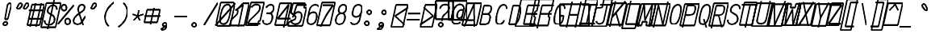 SplineFontDB: 3.0
FontName: AnkaCoder-C75-SkelBI
FullName: Anna Shugol/Coder Narrow Bold Italic
FamilyName: Anka/Coder Narrow
Weight: Bold
Copyright: Copyright (c) 2010, Andrey Makarov (makarov@bmstu.ru, mka-at-mailru@mail.ru),\nwith Reserved Font Name Anka/Coder Narrow.\n---------------------------------\nThe Anka/* are members of Anna Shugol name font family; March 2010
Version: 001.000
StrokeWidth: 100
ItalicAngle: -12
UnderlinePosition: -292
UnderlineWidth: 50
Ascent: 1638
Descent: 410
LayerCount: 2
Layer: 0 0 "Back"  1
Layer: 1 0 "Fore"  0
StrokedFont: 1
NeedsXUIDChange: 1
XUID: [1021 77 1780377344 2390775]
UseXUID: 1
BaseHoriz: 0
FSType: 8
OS2Version: 1
OS2_WeightWidthSlopeOnly: 0
OS2_UseTypoMetrics: 1
CreationTime: 1260467214
ModificationTime: 1267184884
PfmFamily: 49
TTFWeight: 700
TTFWidth: 3
LineGap: 0
VLineGap: 0
Panose: 2 11 8 9 2 5 2 2 2 4
OS2TypoAscent: 0
OS2TypoAOffset: 1
OS2TypoDescent: 0
OS2TypoDOffset: 1
OS2TypoLinegap: 0
OS2WinAscent: 0
OS2WinAOffset: 1
OS2WinDescent: 0
OS2WinDOffset: 1
HheadAscent: 0
HheadAOffset: 1
HheadDescent: 0
HheadDOffset: 1
OS2SubXSize: 553
OS2SubYSize: 1229
OS2SubXOff: 0
OS2SubYOff: 283
OS2SupXSize: 553
OS2SupYSize: 1229
OS2SupXOff: 0
OS2SupYOff: 977
OS2StrikeYSize: 102
OS2StrikeYPos: 530
OS2FamilyClass: 1285
OS2Vendor: 'AVM1'
OS2CodePages: 40000097.cfd60000
OS2UnicodeRanges: 800002ef.000079eb.00000000.00000000
MacStyle: 3
DEI: 91125
ShortTable: maxp 16
  0
  0
  0
  0
  0
  0
  0
  2
  1
  0
  9
  0
  256
  0
  0
  0
EndShort
TtTable: prep
PUSHW_1
 511
SCANCTRL
SVTCA[y-axis]
MPPEM
PUSHB_1
 8
LT
IF
PUSHB_2
 1
 1
INSTCTRL
EIF
PUSHB_2
 70
 6
CALL
IF
POP
PUSHB_1
 16
EIF
MPPEM
PUSHB_1
 20
GT
IF
POP
PUSHB_1
 128
EIF
SCVTCI
PUSHB_1
 6
CALL
NOT
IF
EIF
EndTTInstrs
TtTable: fpgm
PUSHB_1
 0
FDEF
PUSHB_1
 0
SZP0
MPPEM
PUSHB_1
 42
LT
IF
PUSHB_1
 74
SROUND
EIF
PUSHB_1
 0
SWAP
MIAP[rnd]
RTG
PUSHB_1
 6
CALL
IF
RTDG
EIF
MPPEM
PUSHB_1
 42
LT
IF
RDTG
EIF
DUP
MDRP[rp0,rnd,grey]
PUSHB_1
 1
SZP0
MDAP[no-rnd]
RTG
ENDF
PUSHB_1
 1
FDEF
DUP
DUP
MDRP[rp0,min,white]
MDAP[rnd]
PUSHB_1
 7
CALL
NOT
IF
DUP
DUP
GC[orig]
SWAP
GC[cur]
SUB
ROUND[White]
DUP
IF
DUP
ABS
DIV
SHPIX
ELSE
POP
POP
EIF
ELSE
POP
EIF
ENDF
PUSHB_1
 2
FDEF
MPPEM
GT
IF
RCVT
SWAP
EIF
POP
ENDF
PUSHB_1
 3
FDEF
ROUND[Black]
RTG
DUP
PUSHB_1
 64
LT
IF
POP
PUSHB_1
 64
EIF
ENDF
PUSHB_1
 4
FDEF
PUSHB_1
 6
CALL
IF
POP
SWAP
POP
ROFF
IF
MDRP[rp0,min,rnd,black]
ELSE
MDRP[min,rnd,black]
EIF
ELSE
MPPEM
GT
IF
IF
MIRP[rp0,min,rnd,black]
ELSE
MIRP[min,rnd,black]
EIF
ELSE
SWAP
POP
PUSHB_1
 5
CALL
IF
PUSHB_1
 70
SROUND
EIF
IF
MDRP[rp0,min,rnd,black]
ELSE
MDRP[min,rnd,black]
EIF
EIF
EIF
RTG
ENDF
PUSHB_1
 5
FDEF
GFV
NOT
AND
ENDF
PUSHB_1
 6
FDEF
PUSHB_2
 34
 1
GETINFO
LT
IF
PUSHB_1
 32
GETINFO
NOT
NOT
ELSE
PUSHB_1
 0
EIF
ENDF
PUSHB_1
 7
FDEF
PUSHB_2
 36
 1
GETINFO
LT
IF
PUSHB_1
 64
GETINFO
NOT
NOT
ELSE
PUSHB_1
 0
EIF
ENDF
PUSHB_1
 8
FDEF
SRP2
SRP1
DUP
IP
MDAP[rnd]
ENDF
EndTTInstrs
ShortTable: cvt  10
  -330
  -2
  905
  1236
  1317
  376
  0
  1024
  1400
  1491
EndShort
LangName: 1033 "" "" "Bold Italic" "" "" "" "" "" "" "" "" "" "" "Copyright (c) 2010, Andrey Makarov (makarov@bmstu.ru, mka-at-mailru@mail.ru),+AAoA-with Reserved Font Name Anka/Coder Narrow.+AAoACgAA-This Font Software is licensed under the SIL Open Font License, Version 1.1.+AAoA-This license is copied below, and is also available with a FAQ at:+AAoA-http://scripts.sil.org/OFL+AAoACgAK------------------------------------------------------------+AAoA-SIL OPEN FONT LICENSE Version 1.1 - 26 February 2007+AAoA------------------------------------------------------------+AAoACgAA-PREAMBLE+AAoA-The goals of the Open Font License (OFL) are to stimulate worldwide+AAoA-development of collaborative font projects, to support the font creation+AAoA-efforts of academic and linguistic communities, and to provide a free and+AAoA-open framework in which fonts may be shared and improved in partnership+AAoA-with others.+AAoACgAA-The OFL allows the licensed fonts to be used, studied, modified and+AAoA-redistributed freely as long as they are not sold by themselves. The+AAoA-fonts, including any derivative works, can be bundled, embedded, +AAoA-redistributed and/or sold with any software provided that any reserved+AAoA-names are not used by derivative works. The fonts and derivatives,+AAoA-however, cannot be released under any other type of license. The+AAoA-requirement for fonts to remain under this license does not apply+AAoA-to any document created using the fonts or their derivatives.+AAoACgAA-DEFINITIONS+AAoAIgAA-Font Software+ACIA refers to the set of files released by the Copyright+AAoA-Holder(s) under this license and clearly marked as such. This may+AAoA-include source files, build scripts and documentation.+AAoACgAi-Reserved Font Name+ACIA refers to any names specified as such after the+AAoA-copyright statement(s).+AAoACgAi-Original Version+ACIA refers to the collection of Font Software components as+AAoA-distributed by the Copyright Holder(s).+AAoACgAi-Modified Version+ACIA refers to any derivative made by adding to, deleting,+AAoA-or substituting -- in part or in whole -- any of the components of the+AAoA-Original Version, by changing formats or by porting the Font Software to a+AAoA-new environment.+AAoACgAi-Author+ACIA refers to any designer, engineer, programmer, technical+AAoA-writer or other person who contributed to the Font Software.+AAoACgAA-PERMISSION & CONDITIONS+AAoA-Permission is hereby granted, free of charge, to any person obtaining+AAoA-a copy of the Font Software, to use, study, copy, merge, embed, modify,+AAoA-redistribute, and sell modified and unmodified copies of the Font+AAoA-Software, subject to the following conditions:+AAoACgAA-1) Neither the Font Software nor any of its individual components,+AAoA-in Original or Modified Versions, may be sold by itself.+AAoACgAA-2) Original or Modified Versions of the Font Software may be bundled,+AAoA-redistributed and/or sold with any software, provided that each copy+AAoA-contains the above copyright notice and this license. These can be+AAoA-included either as stand-alone text files, human-readable headers or+AAoA-in the appropriate machine-readable metadata fields within text or+AAoA-binary files as long as those fields can be easily viewed by the user.+AAoACgAA-3) No Modified Version of the Font Software may use the Reserved Font+AAoA-Name(s) unless explicit written permission is granted by the corresponding+AAoA-Copyright Holder. This restriction only applies to the primary font name as+AAoA-presented to the users.+AAoACgAA-4) The name(s) of the Copyright Holder(s) or the Author(s) of the Font+AAoA-Software shall not be used to promote, endorse or advertise any+AAoA-Modified Version, except to acknowledge the contribution(s) of the+AAoA-Copyright Holder(s) and the Author(s) or with their explicit written+AAoA-permission.+AAoACgAA-5) The Font Software, modified or unmodified, in part or in whole,+AAoA-must be distributed entirely under this license, and must not be+AAoA-distributed under any other license. The requirement for fonts to+AAoA-remain under this license does not apply to any document created+AAoA-using the Font Software.+AAoACgAA-TERMINATION+AAoA-This license becomes null and void if any of the above conditions are+AAoA-not met.+AAoACgAA-DISCLAIMER+AAoA-THE FONT SOFTWARE IS PROVIDED +ACIA-AS IS+ACIA, WITHOUT WARRANTY OF ANY KIND,+AAoA-EXPRESS OR IMPLIED, INCLUDING BUT NOT LIMITED TO ANY WARRANTIES OF+AAoA-MERCHANTABILITY, FITNESS FOR A PARTICULAR PURPOSE AND NONINFRINGEMENT+AAoA-OF COPYRIGHT, PATENT, TRADEMARK, OR OTHER RIGHT. IN NO EVENT SHALL THE+AAoA-COPYRIGHT HOLDER BE LIABLE FOR ANY CLAIM, DAMAGES OR OTHER LIABILITY,+AAoA-INCLUDING ANY GENERAL, SPECIAL, INDIRECT, INCIDENTAL, OR CONSEQUENTIAL+AAoA-DAMAGES, WHETHER IN AN ACTION OF CONTRACT, TORT OR OTHERWISE, ARISING+AAoA-FROM, OUT OF THE USE OR INABILITY TO USE THE FONT SOFTWARE OR FROM+AAoA-OTHER DEALINGS IN THE FONT SOFTWARE." "http://scripts.sil.org/OFL" "" "" "" "" "Anna Shugol name font face;+AAoA-------------------------------+AAoA-The quick brown fox jumps over the lazy dog.+AAoA-------------------------------+AAoA#if (PLATFORM & (PLATFORM_MSC|PLATFORM_ASM_INTEL))+AD0APQAA(PLATFORM_MSC|PLATFORM_ASM_INTEL)+AAoA	/* compiler barrier prevents optimizer from moving code lines over this barrier */+AAoA	#define CB()				__asm {}+AAoA	/* memory barrier enforces all processor load operations to be ended before this line */+AAoA	#define MB()				__asm lock add qword ptr [rsp], 0;+AAoACgAA	__forceinline char inline_exchg_one(volatile char* prv)+AAoA	{+AAoA		__asm {+AAoA			mov		__PointerREG__, prv+AAoA			mov		al, 1+AAoA			lock xchg	[__PointerREG__], al+AAoA		}+AAoA	}+AAoA#elif (PLATFORM & (PLATFORM_GCC|PLATFORM_ASM_ATT))+AD0APQAA(PLATFORM_GCC|PLATFORM_ASM_ATT)+AAoA	#define CB()				asm volatile(+ACIAIgAA:::+ACIA-memory+ACIA)+AAoA	#define MB()				asm volatile(+ACIA-lock addq+AFwA-t$0, (%rsp)+ACIA:::+ACIA-memory+ACIA)+AAoA	#define macro_smp_exchg_1(rv)		({typeof(rv) tmp; +AFwACgAA		asm volatile(+ACIA-mov+AFwA-t$1, %0+AFwA-n+AFwA-tlock xchg %0, (%2)+ACIA:+ACIAPQAA-r+ACIA(tmp):+ACIA-0+ACIA(tmp),+ACIA-r+ACIA(&(rv)):+ACIA-0+ACIA); +AFwACgAA		tmp;})+AAoA#endif" 
LangName: 1049 "" "" "" "" "" "" "" "" "" "" "" "" "" "" "" "" "" "" "" "+BBMEQARDBD8EPwQw +BEgEQAQ4BEQEQgQ+BDIA +BDgEPAQ1BD0EOAAA +BBAEPQQ9BEsA +BCgEQwQzBD4EOwRM;+AAoA-------------------------------+AAoEKAQ4BEAEPgQ6BDAETwAA +BE0EOwQ1BDoEQgRABDgERAQ4BDoEMARGBDgETwAA +BE4ENgQ9BEsERQAA +BDMEQwQxBDUEQAQ9BDgEOQAA +BDQEMARBBEIA +BDwEPgRJBD0ESwQ5 +BEIEPgQ7BEcEPgQ6 +BD8EPgQ0BEoEUQQ8BEMA +BEEENQQ7BEwEQQQ6BD4EMwQ+ +BEUEPgQ3BE8EOQRBBEIEMgQw.+AAoA-------------------------------+AAoA#if (PLATFORM & (PLATFORM_MSC|PLATFORM_ASM_INTEL))+AD0APQAA(PLATFORM_MSC|PLATFORM_ASM_INTEL)+AAoA	/* compiler barrier prevents optimizer from moving code lines over this barrier */+AAoA	#define CB()				__asm {}+AAoA	/* memory barrier enforces all processor load operations to be ended before this line */+AAoA	#define MB()				__asm lock add qword ptr [rsp], 0;+AAoACgAA	__forceinline char inline_exchg_one(volatile char* prv)+AAoA	{+AAoA		__asm {+AAoA			mov		__PointerREG__, prv+AAoA			mov		al, 1+AAoA			lock xchg	[__PointerREG__], al+AAoA		}+AAoA	}+AAoA#elif (PLATFORM & (PLATFORM_GCC|PLATFORM_ASM_ATT))+AD0APQAA(PLATFORM_GCC|PLATFORM_ASM_ATT)+AAoA	#define CB()				asm volatile(+ACIAIgAA:::+ACIA-memory+ACIA)+AAoA	#define MB()				asm volatile(+ACIA-lock addq+AFwA-t$0, (%rsp)+ACIA:::+ACIA-memory+ACIA)+AAoA	#define macro_smp_exchg_1(rv)		({typeof(rv) tmp; +AFwACgAA		asm volatile(+ACIA-mov+AFwA-t$1, %0+AFwA-n+AFwA-tlock xchg %0, (%2)+ACIA:+ACIAPQAA-r+ACIA(tmp):+ACIA-0+ACIA(tmp),+ACIA-r+ACIA(&(rv)):+ACIA-0+ACIA); +AFwACgAA		tmp;})+AAoA#endif" 
GaspTable: 1 65535 2
Encoding: Custom
Compacted: 1
UnicodeInterp: none
NameList: Adobe Glyph List
DisplaySize: -48
AntiAlias: 1
FitToEm: 1
WinInfo: 20 20 10
BeginPrivate: 0
EndPrivate
Grid
505.635 831 m 25
 543.635 831 l 25
785.635 831 m 25
 823.635 831 l 25
227.635 831 m 25
 265.635 831 l 25
766.504 741 m 25
 804.504 741 l 25
208.505 741 m 25
 246.505 741 l 25
756.939 696 m 25
 794.939 696 l 25
198.939 696 m 25
 236.939 696 l 25
747.374 651 m 25
 785.374 651 l 25
189.374 651 m 25
 227.374 651 l 25
429.337 425 m 25
 737.337 425 l 25
438.901 470 m 25
 746.901 470 l 25
419.771 380 m 25
 727.771 380 l 25
419.854 291 m 1
 477.244 561 l 1
 747.244 561 l 1
 689.854 291 l 1
 419.854 291 l 1
141.337 425 m 25
 449.337 425 l 25
150.901 470 m 25
 458.901 470 l 25
131.771 380 m 25
 439.771 380 l 25
131.854 291 m 1
 189.244 561 l 1
 459.244 561 l 1
 401.854 291 l 1
 131.854 291 l 1
593.43 1197 m 25
 901.43 1197 l 25
780.164 1351 m 25
 502.14 43 l 25
602.995 1242 m 25
 910.995 1242 l 25
583.865 1152 m 25
 891.865 1152 l 25
825.164 1351 m 25
 547.14 43 l 25
735.164 1351 m 25
 457.14 43 l 25
583.947 1063 m 1
 641.338 1333 l 1
 911.338 1333 l 1
 853.947 1063 l 1
 583.947 1063 l 1
305.431 1197 m 25
 613.43 1197 l 25
492.164 1351 m 25
 214.14 43 l 25
314.995 1242 m 25
 622.995 1242 l 25
295.865 1152 m 25
 603.865 1152 l 25
537.164 1351 m 25
 259.14 43 l 25
447.164 1351 m 25
 169.14 43 l 25
295.947 1063 m 1
 353.338 1333 l 1
 623.338 1333 l 1
 565.947 1063 l 1
 295.947 1063 l 1
381.724 201 m 25
 689.724 201 l 25
391.289 246 m 25
 699.289 246 l 25
372.159 156 m 25
 680.159 156 l 25
372.241 67 m 1
 429.632 337 l 1
 699.632 337 l 1
 642.241 67 l 1
 372.241 67 l 1
93.7236 201 m 25
 401.724 201 l 25
103.289 246 m 25
 411.289 246 l 25
84.1592 156 m 25
 392.159 156 l 25
84.2412 67 m 1
 141.632 337 l 1
 411.632 337 l 1
 354.241 67 l 1
 84.2412 67 l 1
513.509 821 m 25
 821.509 821 l 25
523.074 866 m 25
 831.074 866 l 25
503.944 776 m 25
 811.944 776 l 25
504.026 687 m 1
 561.417 957 l 1
 831.417 957 l 1
 774.026 687 l 1
 504.026 687 l 1
225.509 821 m 25
 533.509 821 l 25
235.074 866 m 25
 543.074 866 l 25
215.944 776 m 25
 523.944 776 l 25
216.026 687 m 1
 273.417 957 l 1
 543.417 957 l 1
 486.026 687 l 1
 216.026 687 l 1
125.953 -386 m 25
 433.953 -386 l 25
1555.88 907 m 25
 1863.88 907 l 25
1742.62 1061 m 25
 1677.15 753 l 25
1565.45 952 m 25
 1873.45 952 l 25
1546.32 862 m 25
 1854.32 862 l 25
1787.62 1061 m 25
 1722.15 753 l 25
1697.62 1061 m 25
 1632.15 753 l 25
1546.4 773 m 1
 1603.79 1043 l 1
 1873.79 1043 l 1
 1816.4 773 l 1
 1546.4 773 l 1
  Named: "Square270" 
1506 213 m 17
 2139 213 l 9
2090.92 1260 m 25
 1889.41 312 l 25
-84.4912 -294 m 1
 -45.3809 -110 l 1
 138.619 -110 l 1
 99.5088 -294 l 1
 -84.4912 -294 l 1
99.5088 -294 m 1
 138.619 -110 l 1
 322.619 -110 l 1
 283.509 -294 l 1
 99.5088 -294 l 1
1641.04 282 m 1
 1666.54 402 l 1
 1786.54 402 l 1
 1761.04 282 l 1
 1641.04 282 l 1
  Named: "Square120" 
1590.76 483 m 1
 1629.87 667 l 1
 1813.87 667 l 1
 1774.76 483 l 1
 1590.76 483 l 1
  Named: "Square184" 
1653 1179 m 27
 1653 1212 1680 1239 1713 1239 c 27
 1746 1239 1773 1212 1773 1179 c 27
 1773 1146 1746 1119 1713 1119 c 27
 1680 1119 1653 1146 1653 1179 c 27
  Named: "d120" 
1629 1398 m 27
 1629 1449 1669 1490 1720 1490 c 27
 1771 1490 1813 1449 1813 1398 c 27
 1813 1347 1771 1306 1720 1306 c 27
 1669 1306 1629 1347 1629 1398 c 27
  Named: "d184" 
-512 -615 m 0
 1400 -615 l 0
  Named: "BOTTOM LIMIT" 
-512 -410 m 0
 1400 -410 l 0
  Named: "***Descent" 
-100 -25 m 25
 1020 -25 l 25
  Named: "Bottom-Round" 
-512 0 m 0
 1400 0 l 0
  Named: "*BASELINE*" 
-512 512 m 0
 1400 512 l 0
  Named: "Small-center" 
-512 700 m 0
 1400 700 l 0
  Named: "Caps-center" 
-512 1024 m 0
 1400 1024 l 0
  Named: "Small-top" 
-100 1049 m 25
 1020 1049 l 25
  Named: "Small-Round" 
-512 1400 m 0
 1400 1400 l 0
  Named: "Caps-top" 
-100 1425 m 0
 1020 1425 l 0
  Named: "Caps-Round" 
-512 1638 m 0
 1400 1638 l 0
  Named: "***Ascent" 
-512 1775 m 0
 1400 1775 l 0
  Named: "TOP LIMIT" 
731.602 1800 m 0
 200.21 -700 l 0
  Named: "Y" 
270.602 1800 m 0
 -260.79 -700 l 0
  Named: "LEFT" 
360.602 1800 m 0
 -170.79 -700 l 0
  Named: "LSide" 
1102.6 1800 m 0
 571.21 -700 l 0
  Named: "RSide" 
1192.6 1800 m 0
 661.21 -700 l 0
  Named: "Right" 
452.602 1800 m 0
 -78.79 -700 l 0
  Named: "L-Y" 
1010.6 1800 m 0
 479.21 -700 l 0
  Named: "R-Y" 
-100 92 m 0
 1300 92 l 0
  Named: "Bottom-X" 
-100 932 m 0
 1300 932 l 0
  Named: "Small-X" 
-100 1308 m 0
 1300 1308 l 0
  Named: "Caps-X" 
-100 67 m 0
 1200 67 l 0
  Named: "Bottom-X-round" 
-100 957 m 0
 1200 957 l 0
  Named: "Small-X-round" 
-100 1333 m 0
 1200 1333 l 0
  Named: "Caps-X-round" 
EndSplineSet
TeXData: 1 0 0 472064 314572 209715 523776 -1048576 209715 783286 444596 497025 792723 393216 433062 380633 303038 157286 324010 404750 52429 2506097 1059062 262144
BeginChars: 65537 618

StartChar: space
Encoding: 32 32 0
Width: 922
VWidth: 1708
GlyphClass: 2
Flags: W
LayerCount: 2
EndChar

StartChar: exclam
Encoding: 33 33 1
Width: 922
VWidth: 1708
GlyphClass: 2
Flags: W
HStem: -23 236<363.831 557.094> 1398 20G<428.5 489>
VStem: 336 249<6.3129 184.037 1384.21 1392.37> 371 182<384 808.823>
LayerCount: 2
Fore
SplineSet
495 95 m 0xe0
 495 26 436 -23 370 -23 c 0
 306 -23 246 27 246 95 c 0
 246 157 300 213 370 213 c 0
 435 213 495 165 495 95 c 0xe0
646 1418 m 0
 710 1418 764.851 1365.76 742 1273 c 2
 523 384 l 1
 341 384 l 1xd0
 500 1274 l 2
 517.246 1370.53 589 1418 646 1418 c 0
EndSplineSet
EndChar

StartChar: quotedbl
Encoding: 34 34 2
Width: 922
VWidth: 1708
GlyphClass: 2
Flags: W
HStem: 1043 382<247 382 667 802>
LayerCount: 2
Fore
SplineSet
315 1077 m 2
 294 1053 270 1043 247 1043 c 3
 205 1043 168 1078 168 1123 c 3
 168 1137 172 1153 180 1169 c 2
 282 1360 l 2
 307 1407 345 1425 382 1425 c 3
 439 1425 494 1381 494 1322 c 3
 494 1296 483 1268 458 1239 c 2
 315 1077 l 2
735 1077 m 2
 714 1053 690 1043 667 1043 c 3
 625 1043 588 1078 588 1123 c 3
 588 1137 592 1153 600 1169 c 2
 702 1360 l 2
 727 1407 765 1425 802 1425 c 3
 859 1425 914 1381 914 1322 c 3
 914 1296 903 1268 878 1239 c 2
 735 1077 l 2
EndSplineSet
EndChar

StartChar: numbersign
Encoding: 35 35 3
Width: 922
VWidth: 1708
GlyphClass: 2
Flags: MW
LayerCount: 2
Fore
SplineSet
-82 0 m 1
 213 1333 l 1
 1005 1333 l 1
 710 0 l 1
 -82 0 l 1
26 956 m 25
 948 956 l 25
-22 416 m 25
 900 416 l 25
812 1425 m 25
 475 -99 l 25
442 1425 m 25
 105 -99 l 25
EndSplineSet
EndChar

StartChar: dollar
Encoding: 36 36 4
Width: 922
VWidth: 2334
GlyphClass: 2
Flags: MW
LayerCount: 2
Fore
SplineSet
-132 -93 m 1
 205 1491 l 1
 1127 1491 l 1
 790 -93 l 1
 -132 -93 l 1
705 1674 m 25
 300 -216 l 25
103 357 m 0
 99 340 98 324 98 308 c 0
 98 175 213 67 354 67 c 10
 372 67 l 18
 526 67 687 183 720 337 c 10
 726 367 l 18
 731 390 734 416 734 442 c 0
 734 532 701 631 616 684 c 2
 381 818 l 2
 318 854 291 920 291 984 c 0
 291 1000 292 1017 296 1033 c 2
 302 1063 l 2
 335 1218 474 1333 629 1333 c 10
 636 1333 l 18
 769 1333 864 1260 875 1145 c 1
 876 1137 876 1129 876 1121 c 0
 876 1103 874 1083 870 1063 c 0
EndSplineSet
EndChar

StartChar: percent
Encoding: 37 37 5
Width: 922
VWidth: 1708
GlyphClass: 2
Flags: MW
LayerCount: 2
Fore
SplineSet
-2 93 m 25
 998 1308 l 25
382.961 957 m 3
 280.54 957 223.466 1042.52 223 1145 c 3
 223.106 1248 280.039 1333 383.039 1333 c 3
 487.208 1333 543 1248.25 543 1145 c 3
 543 1048.25 488.961 957 382.961 957 c 3
611.854 64 m 3
 509.572 64 451.894 143.766 451.894 252 c 3
 451.894 355.004 508.146 439 611.146 439 c 3
 715.474 439 771.415 354.669 771.894 252 c 3
 771.725 154 717.854 64 611.854 64 c 3
EndSplineSet
EndChar

StartChar: ampersand
Encoding: 38 38 6
Width: 922
VWidth: 2334
GlyphClass: 2
Flags: MW
LayerCount: 2
Fore
SplineSet
710 10 m 5
 451 779 l 6
 422.542 848.925 386.812 953.888 386.812 1046.59 c 4
 386.812 1067.9 388.701 1088.56 393 1108 c 6
 397 1130 l 6
 422 1246 507 1333 623 1333 c 14
 642 1333 l 22
 744.178 1333 798.579 1265.97 798.579 1176.47 c 4
 798.579 1159.98 796.733 1142.73 793 1125 c 6
 787 1098 l 6
 770 1017 696 956 652 922 c 6
 288 639 l 5
 197 559 127 471 105 367 c 14
 99 337 l 22
 95.0532 318.582 93.1662 300.707 93.1662 283.509 c 4
 93.1662 156.912 195.418 67 331 67 c 14
 349 67 l 22
 475 67 581 153 653 272 c 6
 845 590 l 4
EndSplineSet
EndChar

StartChar: quotesingle
Encoding: 39 39 7
Width: 922
VWidth: 1708
GlyphClass: 2
Flags: W
HStem: 1043 383<377 512>
LayerCount: 2
Fore
SplineSet
445 1077 m 6
 424 1053 400 1043 377 1043 c 7
 335 1043 298 1078 298 1123 c 7
 298 1137 302 1153 310 1169 c 6
 412 1360 l 6
 437 1407 475 1425 512 1425 c 7
 569 1425 624 1381 624 1322 c 7
 624 1296 613 1268 588 1239 c 6
 445 1077 l 6
EndSplineSet
EndChar

StartChar: parenleft
Encoding: 40 40 8
Width: 922
VWidth: 1708
GlyphClass: 2
Flags: MW
LayerCount: 2
Fore
SplineSet
823 1480 m 21
 586 1320 339 1040 267 700 c 20
 253 633 246 569 246 507 c 4
 246 255 355 49 491 -80 c 13
EndSplineSet
EndChar

StartChar: parenright
Encoding: 41 41 9
Width: 922
VWidth: 1708
GlyphClass: 2
Flags: MW
LayerCount: 2
Fore
SplineSet
485 1480 m 21
 621 1351 730 1145 730 893 c 4
 730 831 723 767 709 700 c 12
 637 360 390 80 153 -80 c 13
EndSplineSet
EndChar

StartChar: asterisk
Encoding: 42 42 10
Width: 922
VWidth: 1708
GlyphClass: 2
Flags: MW
LayerCount: 2
Fore
SplineSet
199 305 m 25
 477 600 l 25
 554.757 968 l 25
477 600 m 25
 628 305 l 25
848 713 m 25
 477 600 l 25
 153 713 l 25
EndSplineSet
EndChar

StartChar: plus
Encoding: 43 43 11
Width: 922
VWidth: 1708
GlyphClass: 2
Flags: MW
LayerCount: 2
Fore
SplineSet
-22 189 m 1
 155 1011 l 1
 975 1011 l 1
 798 189 l 1
 -22 189 l 1
356 33 m 25
 588 1124 l 25
-14 600 m 25
 988 600 l 25
EndSplineSet
EndChar

StartChar: comma
Encoding: 44 44 12
Width: 922
VWidth: 1947
GlyphClass: 2
Flags: MW
LayerCount: 2
Fore
SplineSet
106.545 -218.925 m 21
 183.719 -208.078 305.297 -154.935 224.9 -48.8145 c 13
 455.744 2.30762 l 21
 428.355 -125.798 372.601 -322.504 110.458 -295.409 c 13
 106.545 -218.925 l 21
329.604 159 m 4
 500.071 159 500.337 -101 329.869 -101 c 4
 256.201 -101 200.112 -41.3503 200.237 29 c 4
 200.783 97 251.604 159 329.604 159 c 4
EndSplineSet
EndChar

StartChar: hyphen
Encoding: 45 45 13
Width: 922
VWidth: 1708
GlyphClass: 2
Flags: MW
LayerCount: 2
Fore
SplineSet
50 600 m 25
 872 600 l 25
EndSplineSet
EndChar

StartChar: period
Encoding: 46 46 14
Width: 922
VWidth: 1708
GlyphClass: 2
Flags: MW
LayerCount: 2
Fore
SplineSet
478 29 m 4
 478 -40 425 -101 348 -101 c 4
 274 -101 219 -41 219 29 c 4
 219 97 270 159 348 159 c 4
 424 159 478 99 478 29 c 4
EndSplineSet
EndChar

StartChar: slash
Encoding: 47 47 15
Width: 922
VWidth: 1708
GlyphClass: 2
Flags: MW
LayerCount: 2
Fore
SplineSet
65 -25 m 29
 931 1425 l 29
EndSplineSet
EndChar

StartChar: zero
Encoding: 48 48 16
Width: 922
VWidth: 1708
GlyphClass: 2
Flags: MW
LayerCount: 2
Fore
SplineSet
202 1476 m 1
 1033 1476 l 1
 1062 1186 l 1
 799 -51 l 1
 -29 -51 l 1
 -65 219 l 1
 202 1476 l 1
-138 -25 m 25
 1133 1425 l 25
632 1333 m 3
 783.553 1333 833.458 1216.67 833.458 1051.92 c 0
 833.458 948.164 813.663 825.202 787 700 c 0
 716 369 604 67 363 67 c 3
 211.773 67 162.802 184.873 162.802 348.514 c 0
 162.802 453.232 182.856 576.692 209 700 c 0
 278 1024 387 1333 632 1333 c 3
EndSplineSet
EndChar

StartChar: one
Encoding: 49 49 17
Width: 922
VWidth: 1708
GlyphClass: 2
Flags: MW
LayerCount: 2
Fore
SplineSet
-41 335 m 5
 360 735 l 5
 400 921 l 5
 343 1024 l 5
 719 1425 l 5
 1113 1425 l 5
 805 -25 l 5
 -117 -25 l 5
 -41 335 l 5
417 -138 m 29
 731 1333 l 29
 241 966 l 29
EndSplineSet
EndChar

StartChar: two
Encoding: 50 50 18
Width: 922
VWidth: 2334
GlyphClass: 2
Flags: MW
LayerCount: 2
Fore
SplineSet
-27 -25 m 1
 292 1479 l 1
 1124 1479 l 1
 868 273 l 1
 778 273 l 1
 715 -25 l 1
 -27 -25 l 1
325 1149 m 1
 394 1258 469 1333 623 1333 c 10
 641 1333 l 18
 790 1333 864 1271 864 1149 c 0
 864 1123 861 1095 854 1064 c 10
 846 1024 l 18
 833 966 784 897 711 822 c 2
 287 384 l 2
 204 299 141 196 90 92 c 1
 880 92 l 9
EndSplineSet
EndChar

StartChar: three
Encoding: 51 51 19
Width: 922
VWidth: 2334
GlyphClass: 2
Flags: MW
LayerCount: 2
Fore
SplineSet
334 1158 m 5
 397 1264 517 1333 623 1333 c 14
 641 1333 l 22
 752.901 1333 817.394 1253.99 817.394 1138.67 c 4
 817.394 1114.87 814.646 1089.52 809 1063 c 14
 800 1022 l 22
 777 912 658 777 524 777 c 5
 355 777 l 13
 523 777 l 22
 664.258 777 732.229 693.243 732.229 548.928 c 4
 732.229 509.348 727.116 465.212 717 417 c 14
 712 397 l 22
 666 177 552 67 372 67 c 14
 354 67 l 22
 247.139 67 134.908 135.282 134.908 273.863 c 4
 134.908 293.496 137.16 314.539 142 337 c 5
EndSplineSet
EndChar

StartChar: four
Encoding: 52 52 20
Width: 922
VWidth: 1708
GlyphClass: 2
Flags: MW
LayerCount: 2
Fore
SplineSet
281 1425 m 5
 1023 1425 l 5
 720 0 l 5
 -22 0 l 5
 281 1425 l 5
528 -150 m 29
 844 1335 l 29
 144 427 l 29
 959 427 l 29
EndSplineSet
EndChar

StartChar: five
Encoding: 53 53 21
Width: 922
VWidth: 2334
GlyphClass: 2
Flags: MW
LayerCount: 2
Fore
SplineSet
191 1425 m 5
 964 1425 l 5
 900 1122 l 5
 1048 1122 l 5
 799 -54 l 5
 -123 -54 l 5
 -75 173 l 5
 342 393 l 5
 376 556 l 5
 61 813 l 5
 191 1425 l 5
1060 1308 m 5
 438 1308 l 5
 235 675 l 5
175 495 m 5
 222 714 409 847 520 847 c 14
 538 847 l 22
 679 847 747 763 747 619 c 4
 747 579 742 535 732 487 c 14
 719 427 l 22
 671 201 552 67 372 67 c 14
 304 67 l 22
 204 67 85 136 85 277 c 4
 85 296 87 316 92 337 c 5
EndSplineSet
EndChar

StartChar: six
Encoding: 54 54 22
Width: 922
VWidth: 2334
GlyphClass: 2
Flags: MW
LayerCount: 2
Fore
SplineSet
162 432 m 25
 273 957 l 17
 316 1152 443 1333 623 1333 c 10
 641 1333 l 18
 767 1333 840 1288 859 1200 c 1
174 487 m 10
 161 427 l 18
 152.254 385.819 148.122 347.693 148.122 312.875 c 0
 148.122 156.615 231.333 67 354 67 c 10
 372 67 l 18
 552 67 671 201 719 427 c 10
 732 487 l 18
 742.116 535.212 747.229 579.348 747.229 618.928 c 0
 747.229 763.243 679.258 847 538 847 c 10
 520 847 l 18
 340 847 221 711 174 487 c 10
EndSplineSet
EndChar

StartChar: seven
Encoding: 55 55 23
Width: 922
VWidth: 1708
GlyphClass: 2
Flags: MW
LayerCount: 2
Fore
SplineSet
204 1485 m 5
 1036 1485 l 5
 720 0 l 5
 -112 0 l 5
 204 1485 l 5
256 1308 m 29
 906 1308 l 21
 600 876 302 379 117 -93 c 13
EndSplineSet
EndChar

StartChar: eight
Encoding: 56 56 24
Width: 922
VWidth: 2334
GlyphClass: 2
Flags: MW
LayerCount: 2
Fore
SplineSet
641 1333 m 10
 623 1333 l 18
 488 1333 375 1221 341 1064 c 2
 333 1024 l 2
 329.577 1008.03 327.883 991.587 327.883 975.137 c 0
 327.883 876.24 389.11 777 504 777 c 10
 524 777 l 18
 658 777 777 912 800 1022 c 10
 809 1063 l 18
 814.646 1089.52 817.394 1114.87 817.394 1138.67 c 0
 817.394 1253.99 752.901 1333 641 1333 c 10
159 417 m 10
 154 397 l 18
 146.132 359.885 142.419 325.813 142.419 294.827 c 0
 142.419 144.651 229.655 67 354 67 c 10
 372 67 l 18
 552 67 666 177 712 397 c 10
 717 417 l 18
 727.116 465.212 732.229 509.348 732.229 548.928 c 0
 732.229 693.243 664.258 777 523 777 c 10
 505 777 l 18
 325 777 206 641 159 417 c 10
EndSplineSet
EndChar

StartChar: nine
Encoding: 57 57 25
Width: 922
VWidth: 2334
GlyphClass: 2
Flags: MW
LayerCount: 2
Fore
SplineSet
834 968 m 25
 722 443 l 17
 681 248 552 67 372 67 c 10
 354 67 l 18
 228 67 155 112 137 200 c 1
822 913 m 18
 774 689 656 553 476 553 c 10
 458 553 l 18
 316.966 553 248.373 636.491 248.373 780.386 c 0
 248.373 820.142 253.609 864.509 264 913 c 10
 277 973 l 18
 325 1199 443 1333 623 1333 c 10
 641 1333 l 18
 763.846 1333 847.791 1243.12 847.791 1086.44 c 0
 847.791 1051.81 843.689 1013.91 835 973 c 10
 822 913 l 18
EndSplineSet
EndChar

StartChar: colon
Encoding: 58 58 26
Width: 922
VWidth: 1708
GlyphClass: 2
Flags: MW
LayerCount: 2
Fore
Refer: 14 46 S 1 0 0 1 -76.0779 140 2
Refer: 14 46 S 1 0 0 1 76.5377 858 2
EndChar

StartChar: semicolon
Encoding: 59 59 27
Width: 922
VWidth: 1708
GlyphClass: 2
Flags: MW
LayerCount: 2
Fore
Refer: 14 46 N 1 0 0 1 67 800 2
Refer: 12 44 N 1 0 0 1 -93 0 2
EndChar

StartChar: less
Encoding: 60 60 28
Width: 922
VWidth: 1708
GlyphClass: 2
Flags: MW
LayerCount: 2
Fore
SplineSet
261 1332 m 5
 1003 1332 l 5
 697 -110 l 5
 -45 -110 l 5
 261 1332 l 5
1037 1160 m 29
 198 600 l 29
 799 40 l 29
EndSplineSet
EndChar

StartChar: equal
Encoding: 61 61 29
Width: 922
VWidth: 1708
GlyphClass: 2
Flags: MW
LayerCount: 2
Fore
SplineSet
110 810 m 29
 932 810 l 29
23 400 m 29
 845 400 l 29
EndSplineSet
EndChar

StartChar: greater
Encoding: 62 62 30
Width: 922
VWidth: 1708
GlyphClass: 2
Flags: MW
LayerCount: 2
Fore
SplineSet
261 1332 m 5
 1003 1332 l 5
 697 -110 l 5
 -45 -110 l 5
 261 1332 l 5
-83 40 m 29
 756 600 l 29
 155 1160 l 29
EndSplineSet
EndChar

StartChar: question
Encoding: 63 63 31
Width: 922
VWidth: 1708
GlyphClass: 2
Flags: W
HStem: -101 260<251.547 445.7> 380 1189<24 1131>
VStem: 24 1107<380 1569> 219 259<-68.357 126.694>
LayerCount: 2
Fore
SplineSet
24 380 m 1xe0
 24 1569 l 1
 1131 1569 l 1
 1131 380 l 1
 24 380 l 1xe0
478 29 m 0xd0
 478 -40 425 -101 348 -101 c 0
 274 -101 219 -41 219 29 c 0
 219 97 270 159 348 159 c 0
 424 159 478 99 478 29 c 0xd0
404.681 264 m 25
 451 480 l 18
 468.756 562.803 521.771 632.837 586.091 696 c 2
 741.892 849 l 2
 794.397 900.562 832.293 959.291 846 1024 c 10
 854 1063 l 18
 860.624 1094.2 863.936 1122.73 863.936 1148.57 c 0
 863.936 1270.96 789.624 1333 641 1333 c 10
 623 1333 l 18
 443 1333 334 1242 296 1063 c 9
EndSplineSet
EndChar

StartChar: at
Encoding: 64 64 32
Width: 922
VWidth: 1708
GlyphClass: 2
Flags: MW
LayerCount: 2
Fore
SplineSet
1083 338 m 5
 -81 338 l 5
 -81 1557 l 5
 1083 1557 l 5
 1083 338 l 5
705 968 m 6
 705 968 808 969 874 969 c 29
 804 639 l 6
 783 543 691 435 591 435 c 7
 498.544 435 461.008 492.074 461.008 586.072 c 4
 461.008 620.175 465.949 659.139 475 702 c 4
 509 863 579 968 705 968 c 6
662 162 m 5
 572 87 451 67 363 67 c 7
 186.295 67 118.742 227.936 118.742 434.777 c 4
 118.742 518.23 129.739 609.156 149 700 c 4
 218 1024 387 1333 632 1333 c 7
 774.015 1333 893.971 1231.37 893.971 1088.95 c 4
 893.971 1070.91 892.089 1052.21 888 1033 c 6
 723 258 l 21
EndSplineSet
EndChar

StartChar: B
Encoding: 66 66 33
Width: 922
VWidth: 1947
GlyphClass: 2
Flags: MW
LayerCount: 2
Fore
SplineSet
700 337 m 10
 731 485 l 18
 737.624 516.202 740.936 544.73 740.936 570.568 c 0
 740.936 692.96 666.624 755 518 755 c 10
 230 755 l 25
 468 755 l 2
 648 755 757 844 796 1025 c 2
 804 1063 l 2
 810.778 1094.93 814.216 1123.26 814.216 1148.27 c 0
 814.216 1263.45 741.287 1308 586 1308 c 2
 348 1308 l 1
 90 92 l 1
 378 92 l 2
 558 92 661 156 700 337 c 10
EndSplineSet
EndChar

StartChar: C
Encoding: 67 67 34
Width: 922
VWidth: 1947
GlyphClass: 2
Flags: MW
LayerCount: 2
Fore
SplineSet
668 315 m 5
 598 167 502 67 363 67 c 7
 211.773 67 162.802 184.873 162.802 348.514 c 4
 162.802 453.232 182.856 576.692 209 700 c 4
 278 1024 387 1333 632 1333 c 7
 777 1333 829 1227 833 1074 c 5
EndSplineSet
EndChar

StartChar: D
Encoding: 68 68 35
Width: 922
VWidth: 1947
GlyphClass: 2
Flags: MW
LayerCount: 2
Fore
SplineSet
627 1308 m 6
 780.759 1308 831.827 1197.95 831.827 1036.7 c 4
 831.827 938.917 813.047 822.308 787 700 c 4
 716 369 610 92 369 92 c 6
 90 92 l 5
 348 1308 l 5
 627 1308 l 6
EndSplineSet
EndChar

StartChar: E
Encoding: 69 69 36
Width: 922
VWidth: 1708
GlyphClass: 2
Flags: MW
LayerCount: 2
Fore
SplineSet
-437 -66 m 5
 -61 1707 l 5
 1084 1707 l 5
 919.434 931 l 5
 823 921 l 5
 745.544 559 l 5
 838.847 551 l 5
 708 -66 l 5
 -437 -66 l 5
948 755 m 29
 230 755 l 29
1088 1308 m 29
 348 1308 l 29
 90 93 l 29
 830 93 l 29
EndSplineSet
EndChar

StartChar: F
Encoding: 70 70 37
Width: 922
VWidth: 1708
GlyphClass: 2
Flags: MW
LayerCount: 2
Fore
SplineSet
-421.006 0 m 1
 -61 1707 l 1
 1084 1707 l 1
 919.434 931 l 1
 823 921 l 1
 745.544 559 l 1
 838.847 551 l 1
 723.994 0 l 1
 -421.006 0 l 1
948 755 m 25
 230 755 l 25
1088 1308 m 25
 348 1308 l 25
 32.5859 -176 l 25
EndSplineSet
EndChar

StartChar: G
Encoding: 71 71 38
Width: 922
VWidth: 1947
GlyphClass: 2
Flags: MW
LayerCount: 2
Fore
SplineSet
833 1074 m 5
 829 1227 777 1333 632 1333 c 7
 387 1333 278 1024 209 700 c 4
 182.856 576.692 162.802 453.232 162.802 348.514 c 4
 162.802 184.873 211.773 67 363 67 c 7
 502 67 621 141 690 289 c 13
 760 617 l 5
 523 617 l 29
EndSplineSet
EndChar

StartChar: H
Encoding: 72 72 39
Width: 922
VWidth: 1947
GlyphClass: 2
Flags: MW
LayerCount: 2
Fore
SplineSet
-372 0 m 1
 -372 1396 l 1
 1492 1396 l 1
 1492 0 l 1
 -372 0 l 1
219 700 m 25
 777 700 l 25
959.589 1560 m 25
 600.787 -128 l 25
401.589 1560 m 25
 42.7871 -128 l 25
EndSplineSet
EndChar

StartChar: I
Encoding: 73 73 40
Width: 922
VWidth: 1947
GlyphClass: 2
Flags: MW
LayerCount: 2
Fore
SplineSet
-44.958 -108 m 5
 330.481 1663 l 5
 1082.48 1663 l 5
 707.042 -108 l 5
 -44.958 -108 l 5
-92 92 m 25
 900 92 l 25
369 92 m 17
126 1308 m 25
 1098 1308 l 1
627 1309 m 1
 369 92 l 9
EndSplineSet
EndChar

StartChar: J
Encoding: 74 74 41
Width: 922
VWidth: 1947
GlyphClass: 2
Flags: MW
LayerCount: 2
Fore
SplineSet
-194.958 -108 m 1
 61.9774 1104 l 1
 445.065 1128 l 1
 560.481 1663 l 1
 1082.48 1663 l 1
 707.042 -108 l 1
 -194.958 -108 l 1
86 240 m 1
 89 124 156 67 264 67 c 10
 282 67 l 18
 417 67 526 156 565 337 c 10
 771 1308 l 25
324 1308 m 25
 1168 1308 l 25
EndSplineSet
EndChar

StartChar: K
Encoding: 75 75 42
Width: 922
VWidth: 1947
GlyphClass: 2
Flags: MW
LayerCount: 2
Fore
SplineSet
186 1400 m 5
 1108 1400 l 5
 810 0 l 5
 -112 0 l 5
 186 1400 l 5
690 -141 m 25
 435 765 l 25
1031 1524 m 25
 173 485 l 25
394.788 1528 m 25
 41.0918 -136 l 25
EndSplineSet
EndChar

StartChar: L
Encoding: 76 76 43
Width: 922
VWidth: 1947
GlyphClass: 2
Flags: MW
LayerCount: 2
Fore
SplineSet
186 1400 m 5
 1017 1400 l 5
 678.181 -192 l 5
 -152.819 -192 l 5
 186 1400 l 5
409.24 1596 m 29
 90 93 l 29
 930 93 l 29
EndSplineSet
EndChar

StartChar: M
Encoding: 77 77 44
Width: 922
VWidth: 1947
GlyphClass: 2
Flags: MW
LayerCount: 2
Fore
SplineSet
-112 0 m 1
 186 1400 l 1
 1108 1400 l 1
 810 0 l 1
 499 0 l 1
 550 242 l 1
 257 242 l 1
 205 0 l 1
 -112 0 l 1
-32 -75 m 25
 388 1401 l 25
 424 351 l 25
 906 1401 l 25
 698 -75 l 25
EndSplineSet
EndChar

StartChar: N
Encoding: 78 78 45
Width: 922
VWidth: 1947
GlyphClass: 2
Flags: MW
LayerCount: 2
Fore
SplineSet
186 1400 m 5
 1108 1400 l 5
 810 0 l 5
 -112 0 l 5
 186 1400 l 5
34.2891 -168 m 25
 353 1333 l 25
 642 66 l 25
 958.736 1556 l 25
EndSplineSet
EndChar

StartChar: O
Encoding: 79 79 46
Width: 922
VWidth: 1947
GlyphClass: 2
Flags: MW
LayerCount: 2
Fore
SplineSet
632 1333 m 7
 783.553 1333 833.458 1216.67 833.458 1051.92 c 4
 833.458 961.603 818.459 856.733 796.987 748.5 c 6
 774.737 645 l 6
 703.121 336.29 590.575 67 363 67 c 7
 211.773 67 162.802 184.873 162.802 348.514 c 4
 162.802 439.351 177.892 544.29 198.957 651 c 6
 219.332 747 l 6
 288.892 1053.24 398.882 1333 632 1333 c 7
EndSplineSet
EndChar

StartChar: P
Encoding: 80 80 47
Width: 922
VWidth: 1947
GlyphClass: 2
Flags: MW
LayerCount: 2
Fore
SplineSet
186 1400 m 5
 1108 1400 l 5
 810 0 l 5
 -112 0 l 5
 186 1400 l 5
216 685 m 25
 504 685 l 2
 684 685 793 774 831 955 c 2
 854 1063 l 2
 860.778 1094.93 864.216 1123.26 864.216 1148.27 c 0
 864.216 1263.45 791.287 1308 636 1308 c 2
 348 1308 l 1
 33.6523 -171 l 1
EndSplineSet
EndChar

StartChar: Q
Encoding: 81 81 48
Width: 922
VWidth: 1947
GlyphClass: 2
Flags: MW
LayerCount: 2
Fore
SplineSet
632 1333 m 7
 783.553 1333 833.458 1216.67 833.458 1051.92 c 4
 833.458 961.603 818.459 856.733 796.987 748.5 c 6
 774.737 645 l 6
 703.121 336.29 590.575 67 363 67 c 7
 211.773 67 162.802 184.873 162.802 348.514 c 4
 162.802 439.351 177.892 544.29 198.957 651 c 6
 219.332 747 l 6
 288.892 1053.24 398.882 1333 632 1333 c 7
434 399 m 29
 597 -144 l 29
EndSplineSet
EndChar

StartChar: R
Encoding: 82 82 49
Width: 922
VWidth: 1947
GlyphClass: 2
Flags: MW
LayerCount: 2
Fore
SplineSet
198 1458 m 5
 1120 1458 l 5
 810 0 l 5
 -112 0 l 5
 198 1458 l 5
688 -102 m 25
 494 680 l 25
216 685 m 25
 504 685 l 2
 684 685 793 775 831 956 c 2
 854 1063 l 2
 860.778 1094.93 864.216 1123.26 864.216 1148.27 c 0
 864.216 1263.45 791.287 1308 636 1308 c 2
 348 1308 l 1
 31.7393 -180 l 1
EndSplineSet
EndChar

StartChar: S
Encoding: 83 83 50
Width: 922
VWidth: 2334
GlyphClass: 2
Flags: MW
LayerCount: 2
Fore
SplineSet
103 357 m 4
 99.4204 340.295 97.7116 323.802 97.7116 307.672 c 4
 97.7116 175.096 213.139 67 354 67 c 14
 372 67 l 22
 526 67 687 183 720 337 c 14
 726 367 l 22
 730.944 390.373 733.666 415.767 733.666 441.876 c 4
 733.666 531.938 701.278 630.507 616 684 c 6
 381 818 l 6
 317.597 854.457 290.625 919.806 290.625 983.684 c 4
 290.625 1000.4 292.473 1017.03 296 1033 c 6
 302 1063 l 6
 335 1218 474 1333 629 1333 c 14
 636 1333 l 22
 769 1333 864 1260 875 1145 c 5
 875.929 1137.26 876.378 1129.23 876.378 1120.98 c 4
 876.378 1102.57 874.143 1083.02 870 1063 c 4
EndSplineSet
EndChar

StartChar: T
Encoding: 84 84 51
Width: 922
VWidth: 1947
GlyphClass: 2
Flags: MW
LayerCount: 2
Fore
SplineSet
268 1458 m 1
 1050 1458 l 1
 740 0 l 1
 -42 0 l 1
 268 1458 l 1
305.001 -207 m 25
 627 1308 l 25
106 1308 m 25
 1138 1308 l 25
EndSplineSet
EndChar

StartChar: U
Encoding: 85 85 52
Width: 922
VWidth: 1947
GlyphClass: 2
Flags: MW
LayerCount: 2
Fore
SplineSet
114 1400 m 5
 1176 1400 l 5
 855 -99 l 5
 -207 -99 l 5
 114 1400 l 5
396.487 1536 m 25
 142 337 l 18
 135.18 304.868 131.624 275.671 131.624 249.334 c 0
 131.624 127.221 205.935 67 354 67 c 10
 372 67 l 18
 552 67 661.557 155.878 700 337 c 10
 957.674 1551 l 25
EndSplineSet
EndChar

StartChar: V
Encoding: 86 86 53
Width: 922
VWidth: 1708
GlyphClass: 2
Flags: MW
LayerCount: 2
Fore
SplineSet
-117 -25 m 5
 186 1400 l 5
 1108 1400 l 5
 805 -25 l 5
 -117 -25 l 5
342 1494 m 29
 357 37 l 29
 1041 1605 l 29
EndSplineSet
EndChar

StartChar: W
Encoding: 87 87 54
Width: 922
VWidth: 1947
GlyphClass: 2
Flags: MW
LayerCount: 2
Fore
SplineSet
186 1400 m 5
 503 1400 l 5
 451 1158 l 5
 744 1158 l 5
 796 1400 l 5
 1108 1400 l 5
 810 0 l 5
 -112 0 l 5
 186 1400 l 5
298 1475 m 29
 90 -1 l 29
 572 1049 l 29
 608 -1 l 29
 1028 1475 l 29
EndSplineSet
EndChar

StartChar: X
Encoding: 88 88 55
Width: 922
VWidth: 1947
GlyphClass: 2
Flags: MW
LayerCount: 2
Fore
SplineSet
186 1400 m 5
 1108 1400 l 5
 810 0 l 5
 -112 0 l 5
 186 1400 l 5
983 1480 m 29
 13 -80 l 29
345 1480 m 29
 651 -80 l 29
EndSplineSet
EndChar

StartChar: Y
Encoding: 89 89 56
Width: 922
VWidth: 1947
GlyphClass: 2
Flags: MW
LayerCount: 2
Fore
SplineSet
186 1400 m 5
 1108 1400 l 5
 801 -25 l 5
 -121 -25 l 5
 186 1400 l 5
983 1480 m 21
 458 513 l 5
 309.653 -171 l 13
345 1480 m 29
 458 513 l 29
EndSplineSet
EndChar

StartChar: Z
Encoding: 90 90 57
Width: 922
VWidth: 1947
GlyphClass: 2
Flags: MW
LayerCount: 2
Fore
SplineSet
281 1425 m 5
 1023 1425 l 5
 715 -25 l 5
 -27 -25 l 5
 281 1425 l 5
166 1308 m 25
 906 1308 l 25
 90 93 l 25
 860 93 l 25
EndSplineSet
EndChar

StartChar: bracketleft
Encoding: 91 91 58
Width: 922
VWidth: 1947
GlyphClass: 2
Flags: MW
LayerCount: 2
Fore
SplineSet
336.369 1686 m 5
 987.369 1686 l 5
 562.043 -315 l 5
 -88.957 -315 l 5
 336.369 1686 l 5
1083 1480 m 21
 553 1480 l 5
 221 -80 l 29
 751 -80 l 13
EndSplineSet
EndChar

StartChar: backslash
Encoding: 92 92 59
Width: 922
VWidth: 1708
GlyphClass: 2
Flags: MW
LayerCount: 2
Fore
SplineSet
623 -25 m 29
 373 1425 l 29
EndSplineSet
EndChar

StartChar: bracketright
Encoding: 93 93 60
Width: 922
VWidth: 1947
GlyphClass: 2
Flags: MW
LayerCount: 2
Fore
SplineSet
428.369 1686 m 5
 1079.37 1686 l 5
 654.043 -315 l 5
 3.04297 -315 l 5
 428.369 1686 l 5
275 1480 m 21
 775 1480 l 5
 443 -80 l 29
 -57 -80 l 13
EndSplineSet
EndChar

StartChar: asciicircum
Encoding: 94 94 61
Width: 922
VWidth: 1947
GlyphClass: 2
Flags: MW
LayerCount: 2
Fore
SplineSet
191 1425 m 5
 1113 1425 l 5
 810 0 l 5
 -112 0 l 5
 191 1425 l 5
273 957 m 29
 637 1353 l 29
 831 957 l 29
EndSplineSet
EndChar

StartChar: underscore
Encoding: 95 95 62
Width: 922
VWidth: 1947
GlyphClass: 2
Flags: MW
LayerCount: 2
Fore
SplineSet
-42 -92 m 29
 700 -92 l 29
EndSplineSet
EndChar

StartChar: grave
Encoding: 96 96 63
Width: 922
VWidth: 1708
GlyphClass: 2
Flags: WO
HStem: 1405 20G<557 588>
LayerCount: 2
Fore
SplineSet
793 1127 m 6
 798 1118 800 1107 800 1096 c 7
 800 1067 785 1037 764 1023 c 4
 754 1016 740 1013 725 1013 c 7
 701 1013 674 1022 658 1039 c 6
 489 1250 l 6
 474 1268 467 1292 467 1317 c 7
 467 1354 482 1391 512 1410 c 4
 529 1421 548 1425 566 1425 c 7
 610 1425 653 1398 669 1366 c 6
 793 1127 l 6
EndSplineSet
EndChar

StartChar: a
Encoding: 97 97 64
Width: 922
VWidth: 1947
GlyphClass: 2
Flags: MW
LayerCount: 2
Fore
SplineSet
197 597 m 10
 161 427 l 18
 152 386 148 348 148 313 c 0
 148 157 231 67 354 67 c 10
 372 67 l 18
 552 67 671 201 719 427 c 10
 755 597 l 18
 765 645 771 690 771 730 c 0
 771 874 702 957 561 957 c 10
 543 957 l 18
 363 957 245 821 197 597 c 10
0 -25 m 1
 0 1064 l 1
 765 1064 l 1
 755 1024 l 1
 1022 1024 l 1
 922 274 l 1
 897 274 l 1
 833 -25 l 1
 0 -25 l 1
869.464 1136 m 17
 699.632 337 l 2
 661.369 156.984 690 92 909 91 c 9
EndSplineSet
EndChar

StartChar: b
Encoding: 98 98 65
Width: 922
VWidth: 2334
GlyphClass: 2
Flags: MW
LayerCount: 2
Fore
SplineSet
-76 0 m 1
 222 1400 l 1
 1220 1400 l 1
 911 -47 l 1
 199 -47 l 1
 202 0 l 1
 -76 0 l 1
398 1542 m 25
 44 -124 l 25
197 597 m 14
 161 427 l 22
 152 386 148 348 148 313 c 4
 148 157 231 67 354 67 c 14
 372 67 l 22
 552 67 671 201 719 427 c 14
 755 597 l 22
 765 645 771 690 771 730 c 4
 771 874 702 957 561 957 c 14
 543 957 l 22
 363 957 245 821 197 597 c 14
EndSplineSet
EndChar

StartChar: c
Encoding: 99 99 66
Width: 922
VWidth: 2334
GlyphClass: 2
Flags: MW
LayerCount: 2
Fore
SplineSet
783 798 m 1
 773 904 699 956 561 956 c 10
 543 956 l 18
 363 956 245 821 197 597 c 10
 161 427 l 18
 152.254 385.819 148.122 347.693 148.122 312.875 c 0
 148.122 156.615 231.333 67 354 67 c 10
 372 67 l 18
 508 67 603 118 659 220 c 1
EndSplineSet
EndChar

StartChar: d
Encoding: 100 100 67
Width: 922
VWidth: 1947
GlyphClass: 2
Flags: MW
LayerCount: 2
Fore
SplineSet
186 1400 m 1
 1108 1400 l 1
 804 -25 l 1
 533.6 -25 l 1
 523.096 -72 l 1
 -127.305 -72 l 1
 186 1400 l 1
962.775 1575 m 25
 569.334 -276 l 25
197 597 m 14
 161 427 l 22
 152.254 385.819 148.122 347.693 148.122 312.875 c 4
 148.122 156.615 231.333 67 354 67 c 14
 372 67 l 22
 552 67 671 201 719 427 c 14
 755 597 l 22
 765.391 645.491 770.627 689.858 770.627 729.614 c 4
 770.627 873.509 702.034 957 561 957 c 14
 543 957 l 22
 363 957 245 821 197 597 c 14
EndSplineSet
EndChar

StartChar: e
Encoding: 101 101 68
Width: 922
VWidth: 1947
GlyphClass: 2
Flags: MW
LayerCount: 2
Fore
SplineSet
189 561 m 25
 747 561 l 25
 774 687 l 18
 780.624 718.202 783.936 746.73 783.936 772.568 c 0
 783.936 894.96 709.624 957 561 957 c 10
 543 957 l 18
 363 957 254 866 216 687 c 10
 142 337 l 18
 135.081 304.888 131.624 275.671 131.624 249.334 c 0
 131.624 127.221 205.935 67 354 67 c 10
 372 67 l 18
 514 67 612 122 666 234 c 1
EndSplineSet
EndChar

StartChar: f
Encoding: 102 102 69
Width: 922
VWidth: 1947
GlyphClass: 2
Flags: MW
LayerCount: 2
Fore
SplineSet
955 1251 m 5
 934 1303 883 1336 817 1336 c 15
 704 1336 616 1252 594 1152 c 14
 319 -128 l 22
 293 -250 198 -312 96 -312 c 7
 41 -312 -20 -280 -43 -221 c 5
237 795 m 29
 829 795 l 29
EndSplineSet
EndChar

StartChar: g
Encoding: 103 103 70
Width: 922
VWidth: 2334
GlyphClass: 2
Flags: MW
LayerCount: 2
Fore
SplineSet
113.098 1059 m 1
 759.434 1059 l 1
 756 1024 l 1
 1029 1024 l 1
 716.261 -441 l 1
 54.2607 -441 l 1
 137.796 -48 l 1
 -119.016 -33 l 1
 113.098 1059 l 1
-0.491211 -294 m 25
 283.509 -294 l 18
 464.999 -294 588.257 -176.549 626.086 0 c 10
 865.213 1116 l 25
197 597 m 10
 161 427 l 18
 152 386 148 348 148 313 c 0
 148 157 231 67 354 67 c 10
 372 67 l 18
 552 67 671 201 719 427 c 10
 755 597 l 18
 765 645 771 690 771 730 c 0
 771 874 702 957 561 957 c 10
 543 957 l 18
 363 957 245 821 197 597 c 10
EndSplineSet
EndChar

StartChar: h
Encoding: 104 104 71
Width: 922
VWidth: 1947
GlyphClass: 2
Flags: MW
LayerCount: 2
Fore
SplineSet
186 1400 m 5
 1108 1400 l 5
 810 0 l 5
 -111 0 l 5
 186 1400 l 5
589.102 -183 m 25
 774 687 l 18
 780.631 718.201 783.936 746.73 783.936 772.568 c 0
 783.936 894.96 709.624 957 561 957 c 10
 543 957 l 18
 385 957 225 731 197 597 c 10
 179 513 l 25
397.763 1542 m 25
 33.6523 -171 l 25
EndSplineSet
EndChar

StartChar: i
Encoding: 105 105 72
Width: 922
VWidth: 1708
GlyphClass: 2
Flags: W
HStem: 0 170<172 380 560 750> 854 170<184 380> 1177 245<379.845 563.182>
VStem: 353.5 237<1202.41 1395.15> 380 180<170 854>
LayerCount: 2
Fore
Refer: 199 729 N 1 0 0 1 11.5 -210 2
Refer: 206 305 N 1 0 0 1 0 0 3
EndChar

StartChar: j
Encoding: 106 106 73
Width: 922
VWidth: 1708
GlyphClass: 2
Flags: W
HStem: -388 181<281.276 506.611> 849 172<267 570> 1177 245<561.819 745.156>
VStem: 535.474 237<1202.41 1395.15> 570 180<-129.63 849>
LayerCount: 2
Fore
Refer: 199 729 S 1 0 0 1 193.474 -210 2
Refer: 260 567 N 1 0 0 1 0 0 3
EndChar

StartChar: k
Encoding: 107 107 74
Width: 922
VWidth: 1947
GlyphClass: 2
Flags: MW
LayerCount: 2
Fore
SplineSet
191 1425 m 5
 1113 1425 l 5
 810 0 l 5
 -112 0 l 5
 191 1425 l 5
753 -132 m 17
 540 105 l 2
 427.062 221.378 360.863 394.15 348 561 c 9
840.98 1002 m 17
 742.548 939 l 2
 660.009 886.172 586.227 823.076 522 755.39 c 2
 425.791 654 l 2
 276.679 496.857 177.909 322.077 110.81 192 c 9
429.646 1692 m 25
 34.29 -168 l 25
EndSplineSet
EndChar

StartChar: l
Encoding: 108 108 75
Width: 922
VWidth: 1947
GlyphClass: 2
Flags: MW
LayerCount: 2
Fore
SplineSet
373 1425 m 5
 930 1425 l 5
 627 0 l 5
 70 0 l 5
 373 1425 l 5
-70 92 m 29
 788 92 l 29
369 92 m 21
188 1308 m 29
 627 1308 l 29
 369 92 l 29
EndSplineSet
EndChar

StartChar: m
Encoding: 109 109 76
Width: 922
VWidth: 1947
GlyphClass: 2
Flags: MW
LayerCount: 2
Fore
SplineSet
111.183 1050 m 1
 1033.18 1050 l 1
 810 0 l 1
 -112 0 l 1
 111.183 1050 l 1
646.956 -99 m 25
 833 777 l 18
 838.756 804.103 841.545 827.68 841.545 848.05 c 0
 841.545 926.173 801.041 957 736 957 c 10
 726 957 l 18
 628 957 524 821 495 687 c 10
 477 603 l 25
327.956 -99 m 25
 514 777 l 18
 519.756 804.103 522.545 827.68 522.545 848.05 c 0
 522.545 926.173 482.041 957 417 957 c 10
 407 957 l 18
 309 957 205 821 176 687 c 10
 158 603 l 25
279 1164 m 25
 8.95605 -99 l 25
EndSplineSet
EndChar

StartChar: n
Encoding: 110 110 77
Width: 922
VWidth: 1947
GlyphClass: 2
Flags: W
LayerCount: 2
Fore
SplineSet
102 1024 m 5
 404.817 1024 l 5
 411 1049 l 5
 1033.18 1050 l 5
 810 0 l 5
 -112 0 l 5
 102 1024 l 5
594.203 -159 m 29
 774 687 l 22
 780.631 718.2 783.936 746.73 783.936 772.568 c 4
 783.936 894.96 709.624 957 561 957 c 14
 543 957 l 22
 385 957 225 731 197 597 c 14
 179 513 l 29
326.343 1206 m 29
 36.2031 -159 l 29
EndSplineSet
EndChar

StartChar: o
Encoding: 111 111 78
Width: 922
VWidth: 1947
GlyphClass: 2
Flags: MW
LayerCount: 2
Fore
SplineSet
197 597 m 14
 161 427 l 22
 152.254 385.819 148.122 347.693 148.122 312.875 c 4
 148.122 156.615 231.333 67 354 67 c 14
 372 67 l 22
 552 67 671 201 719 427 c 14
 755 597 l 22
 765.391 645.491 770.627 689.858 770.627 729.614 c 4
 770.627 873.509 702.034 957 561 957 c 14
 543 957 l 22
 363 957 245 821 197 597 c 14
EndSplineSet
EndChar

StartChar: p
Encoding: 112 112 79
Width: 922
VWidth: 1947
GlyphClass: 2
Flags: MW
LayerCount: 2
Fore
SplineSet
101 1024 m 5
 375 1024 l 5
 384.284 1074 l 5
 1038.28 1074 l 5
 728 -384 l 5
 -194 -384 l 5
 101 1024 l 5
197 597 m 10
 161 427 l 18
 152 386 148 348 148 313 c 0
 148 157 231 67 354 67 c 10
 372 67 l 18
 552 67 671 201 719 427 c 10
 755 597 l 18
 765 645 771 690 771 730 c 0
 771 874 702 957 561 957 c 10
 543 957 l 18
 363 957 245 821 197 597 c 10
318 1167 m 25
 -58 -600 l 25
EndSplineSet
EndChar

StartChar: q
Encoding: 113 113 80
Width: 922
VWidth: 1947
GlyphClass: 2
Flags: MW
LayerCount: 2
Fore
SplineSet
118.199 1083 m 5
 744.199 1083 l 5
 732 1024 l 5
 1026 1024 l 5
 728 -384 l 5
 -194 -384 l 5
 118.199 1083 l 5
885.618 1212 m 29
 511.306 -549 l 29
197 597 m 14
 161 427 l 22
 152.254 385.819 148.122 347.693 148.122 312.875 c 4
 148.122 156.615 231.333 67 354 67 c 14
 372 67 l 22
 552 67 671 201 719 427 c 14
 755 597 l 22
 765.391 645.491 770.627 689.858 770.627 729.614 c 4
 770.627 873.509 702.034 957 561 957 c 14
 543 957 l 22
 363 957 245 821 197 597 c 14
EndSplineSet
EndChar

StartChar: r
Encoding: 114 114 81
Width: 922
VWidth: 1947
GlyphClass: 2
Flags: MW
LayerCount: 2
Fore
SplineSet
101 1024 m 5
 399 1024 l 5
 408.284 1074 l 5
 1038.28 1074 l 5
 807.001 0 l 5
 -114.999 0 l 5
 101 1024 l 5
805 597 m 16
 815.079 644.432 821.995 693.974 821.995 740.831 c 0
 821.995 773.004 818.735 803.911 811 832 c 1
 791 905 739 957 631 957 c 10
 613 957 l 18
 433 957 218 694 170 470 c 10
 134 300 l 17
326.343 1206 m 25
 29.8262 -189 l 25
EndSplineSet
EndChar

StartChar: s
Encoding: 115 115 82
Width: 922
VWidth: 1947
GlyphClass: 2
Flags: MW
LayerCount: 2
Fore
SplineSet
774 687 m 21
 777.366 701.906 778.882 716.813 778.882 731.497 c 4
 778.882 747.35 777.115 762.945 774 778 c 5
 752 876 665 957 561 957 c 14
 543 957 l 22
 408 957 266 920 231 757 c 6
 228 745 l 6
 213.649 687.594 284.679 614.603 331.259 594 c 5
 570 486 l 6
 607.496 468.046 713.634 401.96 692 301 c 6
 689 287 l 6
 660 151 507 67 372 67 c 14
 324 67 l 22
 203.385 67 107.154 173.97 107.154 291.646 c 4
 107.154 306.656 108.719 321.841 112 337 c 12
EndSplineSet
EndChar

StartChar: t
Encoding: 116 116 83
Width: 922
VWidth: 1947
GlyphClass: 2
Flags: MW
LayerCount: 2
Fore
SplineSet
282 1425 m 5
 931 1425 l 5
 777.839 705 l 5
 959.839 705 l 5
 792 -84 l 5
 -39 -84 l 5
 282 1425 l 5
13 916 m 29
 943 916 l 29
678 247 m 21
 673 225 663 203 649 182 c 5
 606 119 527 67 459 67 c 14
 441 67 l 22
 362.536 67 295.474 136.166 295.474 213.535 c 4
 295.474 224.911 297.495 236.327 300 248 c 6
 570 1506 l 13
EndSplineSet
EndChar

StartChar: u
Encoding: 117 117 84
Width: 922
VWidth: 1947
GlyphClass: 2
Flags: MW
LayerCount: 2
Fore
SplineSet
101 1024 m 5
 1029 1024 l 5
 807.001 0 l 5
 535 0 l 5
 526.984 -33 l 5
 -119.015 -33 l 5
 101 1024 l 5
318.053 1167 m 25
 142 337 l 18
 134.186 300.16 130.086 267.05 130.086 237.692 c 0
 130.086 124.398 191.044 67 334 67 c 10
 352 67 l 18
 510 67 695 313 723 447 c 10
 741 531 l 25
584.638 -204 m 25
 876.053 1167 l 25
EndSplineSet
EndChar

StartChar: v
Encoding: 118 118 85
Width: 922
VWidth: 1947
GlyphClass: 2
Flags: MW
LayerCount: 2
Fore
SplineSet
106 1024 m 1
 1028 1024 l 1
 805 -25 l 1
 -117 -25 l 1
 106 1024 l 1
309 1308 m 17
 264.833 1005 l 2
 255.16 938.642 249.376 860.121 249.376 778.875 c 3
 249.376 688.275 256.568 594.286 273.581 510 c 2
 363 67 l 1
 559.161 513 l 2
 624.951 662.582 722.156 839.68 810.548 972 c 2
 1035 1308 l 9
EndSplineSet
EndChar

StartChar: w
Encoding: 119 119 86
Width: 922
VWidth: 1947
GlyphClass: 2
Flags: MW
LayerCount: 2
Fore
SplineSet
106 1024 m 5
 423 1024 l 5
 403 932 l 5
 696 932 l 5
 716 1024 l 5
 1028 1024 l 5
 810 0 l 5
 -112 0 l 5
 106 1024 l 5
218 1099 m 21
 187.238 918 l 6
 159.439 754.441 135.671 591.406 127.322 429 c 6
 110 92 l 5
 266.946 429 l 6
 306.99 514.984 357.012 597.161 414.567 675 c 6
 524 823 l 5
 525.676 669 l 6
 526.565 587.243 534.453 505.232 552.39 426 c 6
 628 92 l 5
 718.856 429 l 6
 763.507 594.615 814.703 759.301 878.154 921 c 6
 948 1099 l 13
EndSplineSet
EndChar

StartChar: x
Encoding: 120 120 87
Width: 922
VWidth: 1947
GlyphClass: 2
Flags: MW
LayerCount: 2
Fore
SplineSet
106 1024 m 5
 1028 1024 l 5
 810 0 l 5
 -112 0 l 5
 106 1024 l 5
951 1194 m 21
 729.657 855 l 6
 563.544 600.589 389.194 365.063 202.576 159 c 6
 -99 -174 l 13
229.242 1182 m 21
 669 -120 l 13
EndSplineSet
EndChar

StartChar: y
Encoding: 121 121 88
Width: 922
VWidth: 1947
GlyphClass: 2
Flags: MW
LayerCount: 2
Fore
SplineSet
-199 -410 m 5
 106 1024 l 5
 1028 1024 l 5
 723 -410 l 5
 -199 -410 l 5
998 1308 m 1
 373 -110 l 2
 328 -203 248 -294 150 -294 c 1
 77 -294 17 -240 4 -170 c 1
 2.11146 -161.029 1.11456 -151.836 1.11456 -142.42 c 0
 1.11456 -131.892 2.36068 -121.085 5 -110 c 9
475 126 m 1
 330.25 453.837 271.813 807.9 288 1239 c 9
EndSplineSet
EndChar

StartChar: z
Encoding: 122 122 89
Width: 922
VWidth: 1947
GlyphClass: 2
Flags: MW
LayerCount: 2
Fore
SplineSet
248 1049 m 5
 948 1049 l 5
 720 -25 l 5
 -30 -25 l 5
 121.788 690 l 5
 177.52 717 l 5
 248 1049 l 5
66 932 m 29
 826 932 l 29
 90 92 l 29
 760 92 l 29
EndSplineSet
EndChar

StartChar: braceleft
Encoding: 123 123 90
Width: 922
VWidth: 1947
GlyphClass: 2
Flags: MW
LayerCount: 2
Fore
SplineSet
-108 -410 m 5
 327 1638 l 5
 978.002 1638 l 5
 543 -410 l 5
 -108 -410 l 5
1053 1480 m 21
 823 1480 l 6
 673 1480 527.432 1359.91 495 1210 c 6
 450 1002 l 6
 420 862 315 732 163 732 c 6
 -17 732 l 5
 163 732 l 6
 287.199 732 343.298 645.205 343.298 537.08 c 4
 343.298 512.878 340.487 487.606 335 462 c 6
 278 190 l 6
 273.961 170.728 272.095 151.927 272.095 133.826 c 4
 272.095 11.1285 360.284 -80 491 -80 c 14
 721 -80 l 13
EndSplineSet
EndChar

StartChar: bar
Encoding: 124 124 91
Width: 922
VWidth: 1947
GlyphClass: 2
Flags: MW
LayerCount: 2
Fore
SplineSet
-39.5801 -78 m 5
 290.729 1476 l 5
 941.731 1476 l 5
 611.42 -78 l 5
 -39.5801 -78 l 5
296.9 -231 m 25
 692.066 1614 l 25
EndSplineSet
EndChar

StartChar: braceright
Encoding: 125 125 92
Width: 922
VWidth: 1947
GlyphClass: 2
Flags: MW
LayerCount: 2
Fore
SplineSet
-108 -410 m 5
 327 1638 l 5
 978.002 1638 l 5
 543 -410 l 5
 -108 -410 l 5
153 1480 m 21
 413 1480 l 6
 543.229 1480 631.247 1389.55 631.247 1267.54 c 4
 631.247 1249.02 629.147 1229.79 625 1210 c 6
 567.562 936 l 6
 562.127 910.641 559.351 885.61 559.351 861.621 c 4
 559.351 753.17 616.094 666 740.562 666 c 6
 951.562 666 l 5
 740.562 666 l 6
 588.562 666 482.562 536 452.562 396 c 6
 408 190 l 6
 375.615 40.292 231 -80 81 -80 c 14
 -179 -80 l 13
EndSplineSet
EndChar

StartChar: asciitilde
Encoding: 126 126 93
Width: 922
VWidth: 1947
GlyphClass: 2
Flags: MW
LayerCount: 2
Fore
SplineSet
197 800 m 21
 251 908 340 977 413 977 c 14
 428 977 l 22
 457 977 482 960 503 933 c 6
 577 841 l 6
 596 816 621 801 648 801 c 14
 663 801 l 22
 744 801 830 886 880 977 c 13
EndSplineSet
EndChar

StartChar: nonbreakingspace
Encoding: 160 160 94
Width: 922
VWidth: 1708
GlyphClass: 2
Flags: W
LayerCount: 2
EndChar

StartChar: exclamdown
Encoding: 161 161 95
Width: 922
VWidth: 1708
GlyphClass: 2
Flags: W
HStem: -23 20<504.282 564.782> 1182 236<436.188 629.451>
VStem: 408.282 249<2.63 10.79 1210.96 1388.69> 440.282 182<586.177 1011>
LayerCount: 2
Fore
Refer: 1 33 S -1 0 0 -1 993.282 1395 2
EndChar

StartChar: cent
Encoding: 162 162 96
Width: 922
VWidth: 1947
GlyphClass: 2
Flags: MW
LayerCount: 2
Fore
SplineSet
-135.595 -111 m 5
 142.428 1197 l 5
 1064.43 1197 l 5
 786.405 -111 l 5
 -135.595 -111 l 5
192 -252 m 25
 813 1359 l 25
783 798 m 1
 773 904 699 956 561 956 c 10
 543 956 l 18
 363 956 245 821 197 597 c 10
 161 427 l 18
 152.254 385.819 148.122 347.693 148.122 312.875 c 0
 148.122 156.615 231.333 67 354 67 c 10
 372 67 l 18
 508 67 603 118 659 220 c 1
EndSplineSet
EndChar

StartChar: sterling
Encoding: 163 163 97
Width: 922
VWidth: 1947
GlyphClass: 2
Flags: MW
LayerCount: 2
Fore
SplineSet
-195.595 -111 m 5
 -52.7571 561 l 5
 84.0693 579 l 5
 152.3 900 l 5
 22.4877 915 l 5
 144.92 1491 l 5
 1176.92 1491 l 5
 1054.49 915 l 5
 800.662 897 l 5
 728.605 558 l 5
 974.779 540 l 5
 836.405 -111 l 5
 -195.595 -111 l 5
27 699 m 21
 887 699 l 13
854 1063 m 21
 856.36 1077.75 857.502 1092.24 857.502 1106.37 c 4
 857.502 1140.12 850.984 1171.8 839 1200 c 5
 806 1280 731 1333 641 1333 c 14
 623 1333 l 22
 488 1333 324 1197 296 1063 c 14
 288 1024 l 22
 284.119 1006.01 282.354 987.515 282.354 968.745 c 4
 282.354 934.314 288.292 898.948 298 864 c 6
 352 678 l 6
 361.624 646.122 366.544 613.159 366.544 580.416 c 4
 366.544 558.721 364.384 537.122 360 516 c 14
 350 470 l 22
 315 305 144 142 26 75 c 6
 -11 54 l 5
 26 75 l 6
 143 142 197 156 283 156 c 14
 312 156 l 22
 346 156 373 146 393 131 c 6
 455 84 l 6
 470 74 487 67 507 67 c 14
 552 67 l 22
 616 67 700 108 741 147 c 13
EndSplineSet
EndChar

StartChar: euro
Encoding: 8364 8364 98
Width: 922
VWidth: 1947
GlyphClass: 2
Flags: MW
LayerCount: 2
Fore
SplineSet
747.196 314 m 1
 677.22 166.558 581.373 67 443 67 c 3
 291.773 67 242.802 184.873 242.802 348.514 c 0
 242.802 439.351 257.892 544.29 278.957 651 c 2
 299.332 747 l 2
 368.892 1053.24 478.882 1333 712 1333 c 3
 830.536 1333 886.889 1261.84 905.818 1152 c 1
621 565 m 25
 68 565 l 25
817 875 m 25
 164 875 l 25
EndSplineSet
EndChar

StartChar: yen
Encoding: 165 165 99
Width: 922
VWidth: 1947
GlyphClass: 2
Flags: MW
LayerCount: 2
Fore
SplineSet
-99 155 m 21
 893 155 l 13
-23 512 m 21
 969 512 l 13
186 1400 m 5
 1108 1400 l 5
 894.267 828 l 5
 684 -160 l 5
 -54 -160 l 5
 154.989 822 l 5
 186 1400 l 5
1029 1569 m 21
 458 513 l 5
 279.493 -327 l 13
333 1563 m 29
 458 513 l 29
EndSplineSet
EndChar

StartChar: Scaron
Encoding: 352 352 100
Width: 922
VWidth: 1708
GlyphClass: 2
Flags: W
HStem: -24 203<285.112 580.506> 1224 185<336.767 604.57> 1472 229
VStem: 92 186<942.268 1166.67> 234.03 493 655 189<254.936 523.391>
LayerCount: 2
Fore
Refer: 205 711 S 1 0 0 1 20.0298 64 2
Refer: 50 83 N 1 0 0 1 0 0 3
EndChar

StartChar: section
Encoding: 167 167 101
Width: 922
VWidth: 1947
GlyphClass: 2
Flags: MW
LayerCount: 2
Fore
SplineSet
574 970 m 5
 463 1002 360 1092 360 1209 c 14
 360 1232 l 22
 360 1350 479 1472 599 1472 c 14
 615 1472 l 22
 705 1472 795 1403 834 1319 c 5
440 415 m 5
 534 382 614 283 614 187 c 14
 614 164 l 22
 614 39 494 -76 374 -76 c 14
 358 -76 l 22
 261 -76 165 -1 131 93 c 5
502 983 m 22
 639 983 774 844 774 710 c 14
 774 684 l 22
 774 542 639 411 502 411 c 14
 484 411 l 22
 347 411 212 543 212 684 c 14
 212 710 l 22
 212 844 347 983 484 983 c 14
 502 983 l 22
EndSplineSet
EndChar

StartChar: scaron
Encoding: 353 353 102
Width: 922
VWidth: 1708
GlyphClass: 2
Flags: W
HStem: -24 197<314.873 611.728> 874 183<341.586 623.8> 1179 229
VStem: 125 190<696.726 841.856> 241.98 493 656 190<216.367 382.231>
LayerCount: 2
Fore
Refer: 205 711 N 1 0 0 1 27.98 -229 2
Refer: 82 115 N 1 0 0 1 0 0 3
EndChar

StartChar: copyright
Encoding: 169 169 103
Width: 922
VWidth: 1947
GlyphClass: 2
Flags: MW
LayerCount: 2
Fore
SplineSet
461 1004 m 3
 723 1004 857 821 857 608 c 3
 857 402 723 211 461 211 c 3
 202 211 65 395 65 608 c 3
 65 825 206 1004 461 1004 c 3
607 468 m 1
 574 432 525 409 461 409 c 3
 332 409 263 501 263 608 c 3
 263 716 333 806 461 806 c 3
 525 806 573 784 606 750 c 1
EndSplineSet
EndChar

StartChar: ordfeminine
Encoding: 170 170 104
Width: 922
VWidth: 1947
GlyphClass: 2
Flags: MW
LayerCount: 2
Fore
SplineSet
-45.5947 -111 m 5
 83.2148 495 l 5
 -3.59727 510 l 5
 217.674 1551 l 5
 1139.67 1551 l 5
 924.497 538.67 l 5
 604.499 538.668 l 5
 579.842 422.667 l 5
 809.84 422.667 l 5
 696.405 -111 l 5
 -45.5947 -111 l 5
-94 319 m 21
 878 319 l 13
801 1013 m 25
 557 1013 l 18
 404 1013 303 897 287 822 c 10
 278 783 l 18
 276.169 774.3 275.228 765.103 275.228 755.636 c 0
 275.228 682.395 331.514 593 467 593 c 10
 483 593 l 18
 597 593 744 745 761 822 c 9
394 1234 m 1
 442 1311 520 1349 628 1349 c 10
 643 1349 l 18
 769.416 1349 832.343 1296.43 832.343 1192.43 c 0
 832.343 1170.56 829.576 1146.39 824 1120 c 10
 686.661 469.991 l 25
EndSplineSet
EndChar

StartChar: guillemotleft
Encoding: 171 171 105
Width: 922
VWidth: 1947
GlyphClass: 2
Flags: MW
LayerCount: 2
Fore
SplineSet
693 156 m 29
 570 425 l 29
 589 512 l 29
 826 782 l 29
273 156 m 29
 150 425 l 29
 169 512 l 29
 406 782 l 29
EndSplineSet
EndChar

StartChar: logicalnot
Encoding: 172 172 106
Width: 922
VWidth: 1947
GlyphClass: 2
Flags: MW
LayerCount: 2
Fore
SplineSet
-9.71094 246 m 5
 192.428 1197 l 5
 1064.43 1197 l 5
 862.289 246 l 5
 -9.71094 246 l 5
-44 600 m 25
 756 600 l 25
 634.376 30 l 25
EndSplineSet
EndChar

StartChar: softhyphen
Encoding: 173 173 107
Width: 922
VWidth: 1947
GlyphClass: 2
Flags: MW
LayerCount: 2
Fore
SplineSet
222 600 m 29
 700 600 l 29
EndSplineSet
EndChar

StartChar: registered
Encoding: 174 174 108
Width: 922
VWidth: 1947
GlyphClass: 2
Flags: MW
LayerCount: 2
Fore
SplineSet
630 388 m 25
 472 613 l 25
334 614 m 25
 476 614 l 2
 565 614 610 644 610 704 c 2
 610 739 l 2
 610 798 570 820 476 820 c 2
 334 820 l 1
 334 388 l 1
461 1004 m 3
 723 1004 857 821 857 608 c 3
 857 402 723 211 461 211 c 3
 202 211 65 395 65 608 c 3
 65 825 206 1004 461 1004 c 3
EndSplineSet
EndChar

StartChar: macron
Encoding: 175 175 109
Width: 922
VWidth: 1708
GlyphClass: 2
Flags: W
HStem: 506 131<229.5 682.5>
VStem: 229.5 453<506 637>
LayerCount: 2
Fore
Refer: 197 713 N 1 0 0 1 -4.5 -999 2
EndChar

StartChar: degree
Encoding: 176 176 110
Width: 922
VWidth: 1947
GlyphClass: 2
Flags: MW
LayerCount: 2
Fore
SplineSet
601 1333 m 7
 750 1333 826 1229 826 1108 c 7
 826 991 750 882 601 882 c 7
 454 882 376 987 376 1108 c 7
 376 1231 456 1333 601 1333 c 7
EndSplineSet
EndChar

StartChar: plusminus
Encoding: 177 177 111
Width: 922
VWidth: 1947
GlyphClass: 2
Flags: MW
LayerCount: 2
Fore
SplineSet
-32 140 m 25
 790 140 l 25
438 419 m 25
 613 1241 l 25
114 830 m 25
 936 830 l 25
EndSplineSet
EndChar

StartChar: twosuperior
Encoding: 178 178 112
Width: 922
VWidth: 2334
GlyphClass: 2
Flags: MW
LayerCount: 2
Fore
SplineSet
484 1232 m 1
 523 1292 563 1333 648 1333 c 10
 658 1333 l 18
 739.675 1333 780.513 1298.97 780.513 1232.03 c 0
 780.513 1217.83 778.675 1202.15 775 1185 c 10
 770 1163 l 18
 763 1131 736 1093 697 1052 c 2
 463 811 l 2
 417 764 382 707 354 650 c 1
 822 650 l 9
113 -25 m 1
 432 1479 l 1
 1124 1479 l 1
 979.56 798 l 1
 742.332 787.5 l 1
 570 -25 l 1
 113 -25 l 1
EndSplineSet
EndChar

StartChar: threesuperior
Encoding: 179 179 113
Width: 922
VWidth: 2334
GlyphClass: 2
Flags: MW
LayerCount: 2
Fore
SplineSet
439 1232 m 1
 477 1290 535 1328 605 1328 c 10
 617 1328 l 18
 693.181 1328 757.857 1281.84 757.857 1215.24 c 3
 757.857 1204.03 756.593 1192.24 754 1180 c 10
 749 1157 l 18
 737 1097 661 1022 573 1022 c 1
 461 1022 l 9
 572 1022 l 18
 668.493 1022 715.673 973.345 715.673 888.829 c 3
 715.673 869.116 713.107 847.453 708 824 c 10
 706 813 l 18
 680 692 618 632 499 632 c 10
 487 632 l 18
 415.228 632 327.823 671.439 327.823 751.038 c 0
 327.823 760.164 328.84 769.817 331 780 c 1
EndSplineSet
EndChar

StartChar: Zcaron
Encoding: 381 381 114
Width: 922
VWidth: 1708
GlyphClass: 2
Flags: W
HStem: 0 199<311 839> 1195 205<104 590> 1472 229
VStem: 211 493
DStem2: 83 128 311 199 0.428602 0.903493<161.869 1181.33>
LayerCount: 2
Fore
Refer: 205 711 S 1 0 0 1 -3 64 2
Refer: 57 90 N 1 0 0 1 0 0 3
EndChar

StartChar: micro
Encoding: 181 181 115
Width: 922
VWidth: 2334
GlyphClass: 2
Flags: MW
LayerCount: 2
Fore
SplineSet
-186 -349 m 5
 105 1024 l 5
 1026 1024 l 5
 801.072 -42 l 5
 531.101 -42 l 5
 464.988 -349 l 5
 -186 -349 l 5
-183 -564 m 17
 -30 -375 21.1972 -231.063 65 -25 c 10
 180 516 l 25
343.561 1287 m 25
 154 397 l 18
 146.647 362.478 142.913 328.991 142.913 297.432 c 3
 142.913 165.368 208.718 67 354 67 c 10
 372 67 l 18
 530 67 684 263 712 397 c 10
 741 531 l 25
671.536 -228 m 0
 652.628 -174.227 640.324 -95.4803 640.324 -15.5857 c 3
 640.324 29.3239 644.212 74.5963 653 116 c 2
 901.561 1287 l 9
EndSplineSet
EndChar

StartChar: paragraph
Encoding: 182 182 116
Width: 922
VWidth: 2334
GlyphClass: 2
Flags: MW
LayerCount: 2
Fore
SplineSet
-115 0 m 5
 229 1602 l 5
 1151 1602 l 5
 808 0 l 5
 -115 0 l 5
351 890 m 29
 426 1240 l 29
587 -195 m 29
 926 1400 l 29
 566 1400 l 29
423 727 m 29
 405 727 l 6
 332 727 249 771 249 926 c 4
 249 963 254 1006 265 1057 c 6
 273 1095 l 6
 312 1281 453 1400 548 1400 c 6
 566 1400 l 5
 227 -195 l 5
EndSplineSet
EndChar

StartChar: periodcentered
Encoding: 183 183 117
Width: 922
VWidth: 1947
GlyphClass: 2
Flags: MW
LayerCount: 2
Fore
SplineSet
642 747 m 4
 642 678 589 617 512 617 c 4
 438 617 383 677 383 747 c 4
 383 815 434 877 512 877 c 4
 588 877 642 817 642 747 c 4
EndSplineSet
EndChar

StartChar: zcaron
Encoding: 382 382 118
Width: 922
VWidth: 1708
GlyphClass: 2
Flags: W
HStem: 0 189<328 837> 830 194<121 552> 1177 229
VStem: 211.5 493
DStem2: 85 152 328 189 0.56725 0.823545<168.313 823.27>
LayerCount: 2
Fore
Refer: 205 711 N 1 0 0 1 -2.5 -231 2
Refer: 89 122 N 1 0 0 1 0 0 3
EndChar

StartChar: onesuperior
Encoding: 185 185 119
Width: 922
VWidth: 1708
GlyphClass: 2
Flags: MW
LayerCount: 2
Fore
SplineSet
220 825 m 5
 475 1045 l 5
 497 1148 l 5
 457 1204 l 5
 696 1425 l 5
 956 1425 l 5
 791 641 l 5
 183 641 l 5
 220 825 l 5
510 470 m 29
 706 1374 l 29
 391 1172 l 29
EndSplineSet
EndChar

StartChar: ordmasculine
Encoding: 186 186 120
Width: 922
VWidth: 1947
GlyphClass: 2
Flags: MW
LayerCount: 2
Fore
SplineSet
-45.5947 -111 m 1
 83.2148 495 l 1
 -3.59727 510 l 1
 217.674 1551 l 1
 1139.67 1551 l 1
 924.497 538.67 l 1
 834.499 538.668 l 1
 696.405 -111 l 1
 -45.5947 -111 l 1
-94 319 m 17
 878 319 l 9
637 1353 m 3
 768.812 1353 822.539 1272.2 822.539 1138.96 c 3
 822.539 1091.26 815.654 1036.84 803 977 c 0
 754 748 655 598 476 598 c 3
 344.674 598 290.858 678.74 290.858 812.182 c 3
 290.858 860.623 297.95 916.01 311 977 c 0
 359 1204 458 1353 637 1353 c 3
EndSplineSet
EndChar

StartChar: guillemotright
Encoding: 187 187 121
Width: 922
VWidth: 1947
GlyphClass: 2
Flags: MW
LayerCount: 2
Fore
SplineSet
71 156 m 25
 308 425 l 25
 327 512 l 25
 204 782 l 25
491 156 m 25
 728 425 l 25
 747 512 l 25
 624 782 l 25
EndSplineSet
EndChar

StartChar: OE
Encoding: 338 338 122
Width: 922
VWidth: 1947
GlyphClass: 2
Flags: MW
LayerCount: 2
Fore
SplineSet
-188 -96 m 1
 129 1425 l 1
 1013 1425 l 1
 913.488 957 l 1
 856.661 939 l 1
 769.907 531 l 1
 819.08 513 l 1
 690 -96 l 1
 -188 -96 l 1
869 92 m 17
 429 92 l 1
 468 276 l 1
 648 1124 l 2
 687 1308 l 1
 1127 1308 l 1
954 732 m 1
 565 732 l 1
228 1124 m 2
 248 1216 348 1308 451 1308 c 2
 507 1308 l 2
 587.875 1308 651.748 1241.54 651.748 1158.9 c 0
 651.748 1147.53 650.539 1135.85 648 1124 c 2
 468 276 l 2
 448 182 341 92 249 92 c 2
 193 92 l 2
 102.969 92 44.2635 162.29 44.2635 241.431 c 0
 44.2635 252.832 45.4817 264.416 48 276 c 10
 228 1124 l 2
EndSplineSet
EndChar

StartChar: oe
Encoding: 339 339 123
Width: 922
VWidth: 1947
GlyphClass: 2
Flags: MW
LayerCount: 2
Fore
SplineSet
762 251 m 0
 740 147 640 67 543 67 c 3
 461.808 67 398.529 133.981 398.529 217.079 c 0
 398.529 228.14 399.65 239.487 402 251 c 2
 513 773 l 2
 533 867 640 957 732 957 c 3
 817.497 957 877.637 898.08 877.637 814.377 c 0
 877.637 801.158 876.137 787.321 873 773 c 10
 824 542 l 1
 464 542 l 1
153 773 m 2
 175 876 275 957 372 957 c 3
 452.875 957 516.748 890.542 516.748 807.896 c 0
 516.748 796.527 515.539 784.851 513 773 c 2
 402 251 l 2
 382 157 275 67 183 67 c 3
 97.1833 67 37.6658 126.361 37.6658 210.561 c 0
 37.6658 223.496 39.0704 237.018 42 251 c 10
 153 773 l 2
EndSplineSet
EndChar

StartChar: Ydieresis
Encoding: 376 376 124
Width: 922
VWidth: 1708
GlyphClass: 2
Flags: W
HStem: 0 21<360 563> 1389 20<63 281.607 649.073 859> 1515 188<230.925 381.758 541.429 692.222>
VStem: 63 212<1197 1409> 215.579 182<1529.37 1689.03> 360 203<0 535> 526.579 180<1529.38 1689.79> 656 203<1206 1409>
DStem2: 275 1409 63 1409 0.321747 -0.946826<0 592.908> 461 846 563 535 0.320776 0.947155<0 595.8>
LayerCount: 2
Fore
Refer: 200 168 S 1 0 0 1 0.578613 68 2
Refer: 56 89 N 1 0 0 1 0 0 3
EndChar

StartChar: questiondown
Encoding: 191 191 125
Width: 922
VWidth: 1708
GlyphClass: 2
Flags: W
HStem: -52.3 186<343.336 577.936> 1149.7 292<329.25 544.125>
VStem: 103 182<191.805 476.135> 285 303<1194.07 1398.2> 347 187<783.67 1027.7>
LayerCount: 2
Fore
Refer: 31 63 S -1 0 0 -1 922 1389.7 2
EndChar

StartChar: Agrave
Encoding: 192 192 126
Width: 922
VWidth: 1708
GlyphClass: 2
Flags: W
HStem: -9 21<78 271.286 648.714 844> 229 185<359 561> 1389 20<380.67 542.316> 1573 126<225.714 308.463>
VStem: 78 189<-9 180> 221.511 282<1572.09 1598.7> 653 191<-9 182>
DStem2: 78 -9 267 -9 0.2116 0.977356<39.9924 283.395 472.881 960.452> 538 1409 460 891 0.210941 -0.977499<489.891 977.463 1166.95 1410.35>
LayerCount: 2
Fore
Refer: 193 715 N 1 0 0 1 -92.4888 63 2
Refer: 461 65 N 1 0 0 1 0 0 3
EndChar

StartChar: Aacute
Encoding: 193 193 127
Width: 922
VWidth: 1708
GlyphClass: 2
Flags: W
HStem: -9 21<78 271.286 648.714 844> 229 185<359 561> 1389 20<380.67 542.316> 1575 126<614.06 662.011>
VStem: 78 189<-9 180> 419.011 282<1574.09 1600.7> 653 191<-9 182>
DStem2: 78 -9 267 -9 0.2116 0.977356<39.9924 283.395 472.881 960.452> 538 1409 460 891 0.210941 -0.977499<489.891 977.463 1166.95 1410.35>
LayerCount: 2
Fore
Refer: 380 769 S 1 0 0 1 105.011 65 2
Refer: 461 65 N 1 0 0 1 0 0 3
EndChar

StartChar: Acircumflex
Encoding: 194 194 128
Width: 922
VWidth: 1708
GlyphClass: 2
Flags: W
HStem: -9 21<78 271.286 648.714 844> 229 185<359 561> 1389 20<380.67 542.316> 1476 229
VStem: 78 189<-9 180> 215.011 493 653 191<-9 182>
DStem2: 78 -9 267 -9 0.2116 0.977356<39.9924 283.395 472.881 960.452> 538 1409 460 891 0.210941 -0.977499<489.891 977.463 1166.95 1410.35>
LayerCount: 2
Fore
Refer: 195 710 S 1 0 0 1 1.01123 68 2
Refer: 461 65 N 1 0 0 1 0 0 3
EndChar

StartChar: Atilde
Encoding: 195 195 129
Width: 922
VWidth: 1708
GlyphClass: 2
Flags: W
HStem: -9 21<78 271.286 648.714 844> 229 185<359 561> 1389 20<380.67 542.316> 1503 111<475.877 662.922> 1589 108<262.43 452.464>
VStem: 78 189<-9 180> 148.511 622.5 653 191<-9 182>
DStem2: 78 -9 267 -9 0.2116 0.977356<39.9924 283.395 472.881 960.452> 538 1409 460 891 0.210941 -0.977499<489.891 977.463 1166.95 1410.35>
LayerCount: 2
Fore
Refer: 196 732 S 1 0 0 1 -11.9888 62 2
Refer: 461 65 N 1 0 0 1 0 0 3
EndChar

StartChar: Adieresis
Encoding: 196 196 130
Width: 922
VWidth: 1708
GlyphClass: 2
Flags: W
HStem: -9 21<78 271.286 648.714 844> 229 185<359 561> 1389 20<380.67 542.316> 1518 188<231.358 382.191 541.862 692.654>
VStem: 78 189<-9 180> 216.011 182<1532.37 1692.03> 527.011 180<1532.38 1692.79> 653 191<-9 182>
DStem2: 78 -9 267 -9 0.2116 0.977356<39.9924 283.395 472.881 960.452> 538 1409 460 891 0.210941 -0.977499<489.891 977.463 1166.95 1410.35>
LayerCount: 2
Fore
Refer: 200 168 S 1 0 0 1 1.01123 71 2
Refer: 461 65 N 1 0 0 1 0 0 3
EndChar

StartChar: Aring
Encoding: 197 197 131
Width: 922
VWidth: 1708
GlyphClass: 2
Flags: W
HStem: -9 21<78 271.286 648.714 844> 229 185<359 561> 1296.6 102.28<389.232 537.636> 1389 20<380.67 542.316> 1599.32 99.28<387.73 542.106>
VStem: 78 189<-9 180> 253.511 116.9<1415.39 1582.75> 556.611 112.9<1415.74 1582.56> 653 191<-9 182>
DStem2: 78 -9 267 -9 0.2116 0.977356<39.9924 283.395 472.881 960.452> 538 1409 460 891 0.210941 -0.977499<489.891 977.463 1166.95 1410.35>
LayerCount: 2
Fore
Refer: 202 730 N 1 0 0 1 0.51123 63.6 2
Refer: 461 65 N 1 0 0 1 0 0 3
EndChar

StartChar: AE
Encoding: 198 198 132
Width: 922
VWidth: 1947
GlyphClass: 2
Flags: MW
LayerCount: 2
Fore
SplineSet
-112 0 m 5
 189 1425 l 5
 1013 1425 l 5
 913.488 957 l 5
 856.661 939 l 5
 769.907 531 l 5
 819.08 513 l 5
 690 -96 l 5
 175 -96 l 5
 174 0 l 5
 -112 0 l 5
-96 -201 m 17
 394 1136 l 2
 428.397 1229.86 520 1308 628 1308 c 10
 687 1308 l 25
969 92 m 17
 429 92 l 1
 687 1308 l 1
 1227 1308 l 1
1054 732 m 1
 245 732 l 1
EndSplineSet
EndChar

StartChar: Ccedilla
Encoding: 199 199 133
Width: 922
VWidth: 1708
GlyphClass: 2
Flags: W
HStem: -406.633 98<360.758 617.56> -198.633 85<546.877 614.31> -198.633 193<446.877 546.467> -19 196<414.201 628.319> 1237 186<400.873 620.612>
VStem: 86 188<376.753 1055.78> 619.877 149<-297.372 -207.728>
DStem2: 446.877 -5.63333 546.877 -113.633 0.148591 0.988899<-91.942 0>
LayerCount: 2
Fore
Refer: 203 184 N 1 0 0 1 9.87695 -5.63333 2
Refer: 34 67 N 1 0 0 1 0 0 3
EndChar

StartChar: Egrave
Encoding: 200 200 134
Width: 922
VWidth: 1708
GlyphClass: 2
Flags: W
HStem: 0 184<270 832> 641 195<270 738> 1213 187<270 836> 1575 126<225.203 307.951>
VStem: 86 184<184 641 836 1213> 221 282<1574.09 1600.7>
LayerCount: 2
Fore
Refer: 193 715 S 1 0 0 1 -93 65 2
Refer: 36 69 N 1 0 0 1 0 0 3
EndChar

StartChar: Eacute
Encoding: 201 201 135
Width: 922
VWidth: 1708
GlyphClass: 2
Flags: W
HStem: 0 184<270 832> 641 195<270 738> 1213 187<270 836> 1575 126<613.549 661.5>
VStem: 86 184<184 641 836 1213> 418.5 282<1574.09 1600.7>
LayerCount: 2
Fore
Refer: 380 769 N 1 0 0 1 104.5 65 2
Refer: 36 69 N 1 0 0 1 0 0 3
EndChar

StartChar: Ecircumflex
Encoding: 202 202 136
Width: 922
VWidth: 1708
GlyphClass: 2
Flags: W
HStem: 0 184<270 832> 641 195<270 738> 1213 187<270 836> 1475 229
VStem: 86 184<184 641 836 1213> 214.5 493
LayerCount: 2
Fore
Refer: 195 710 S 1 0 0 1 0.5 67 2
Refer: 36 69 N 1 0 0 1 0 0 3
EndChar

StartChar: Edieresis
Encoding: 203 203 137
Width: 922
VWidth: 1708
GlyphClass: 2
Flags: W
HStem: 0 184<270 832> 641 195<270 738> 1213 187<270 836> 1515 188<230.847 381.68 541.35 692.143>
VStem: 86 184<184 641 836 1213> 215.5 182<1529.37 1689.03> 526.5 180<1529.38 1689.79>
LayerCount: 2
Fore
Refer: 200 168 S 1 0 0 1 0.5 68 2
Refer: 36 69 N 1 0 0 1 0 0 3
EndChar

StartChar: Igrave
Encoding: 204 204 138
Width: 922
VWidth: 1708
GlyphClass: 2
Flags: W
HStem: 0 180<149 367 558 773> 1226 174<161 367 558 762> 1575 126<225.703 308.451>
VStem: 221.5 282<1574.09 1600.7> 367 191<180 1226>
LayerCount: 2
Fore
Refer: 193 715 S 1 0 0 1 -92.5 65 2
Refer: 40 73 N 1 0 0 1 0 0 3
EndChar

StartChar: Iacute
Encoding: 205 205 139
Width: 922
VWidth: 1708
GlyphClass: 2
Flags: W
HStem: 0 180<149 367 558 773> 1226 174<161 367 558 762> 1575 126<614.049 662>
VStem: 367 191<180 1226> 419 282<1574.09 1600.7>
LayerCount: 2
Fore
Refer: 380 769 S 1 0 0 1 105 65 2
Refer: 40 73 N 1 0 0 1 0 0 3
EndChar

StartChar: Icircumflex
Encoding: 206 206 140
Width: 922
VWidth: 1708
GlyphClass: 2
Flags: W
HStem: 0 180<149 367 558 773> 1226 174<161 367 558 762> 1475 229
VStem: 215 493 367 191<180 1226>
LayerCount: 2
Fore
Refer: 195 710 S 1 0 0 1 1 67 2
Refer: 40 73 N 1 0 0 1 0 0 3
EndChar

StartChar: Idieresis
Encoding: 207 207 141
Width: 922
VWidth: 1708
GlyphClass: 2
Flags: W
HStem: 0 180<149 367 558 773> 1226 174<161 367 558 762> 1515 188<231.347 382.18 541.85 692.643>
VStem: 216 182<1529.37 1689.03> 367 191<180 1226> 527 180<1529.38 1689.79>
LayerCount: 2
Fore
Refer: 200 168 S 1 0 0 1 1 68 2
Refer: 40 73 N 1 0 0 1 0 0 3
EndChar

StartChar: Eth
Encoding: 208 208 142
Width: 922
VWidth: 1947
GlyphClass: 2
Flags: MW
LayerCount: 2
Fore
SplineSet
-80.1162 -57 m 1
 277 1638 l 1
 1269 1638 l 1
 911.884 -57 l 1
 -80.1162 -57 l 1
-79 756 m 25
 501 756 l 25
627 1308 m 2
 780.759 1308 831.827 1197.95 831.827 1036.7 c 0
 831.827 938.917 813.047 822.308 787 700 c 0
 716 369 610 92 369 92 c 2
 130 92 l 1
 388 1308 l 1
 627 1308 l 2
EndSplineSet
EndChar

StartChar: Ntilde
Encoding: 209 209 143
Width: 922
VWidth: 1708
GlyphClass: 2
Flags: W
HStem: 0 21<87 273 686.414 835> 1389 20<87 258.525 643 835> 1510 111<475.366 662.411> 1596 108<261.919 451.953>
VStem: 87 186<0 983> 148 622.5 643 192<487 1409>
DStem2: 250 1409 273 983 0.394483 -0.918903<400.526 1002.26>
LayerCount: 2
Fore
Refer: 196 732 S 1 0 0 1 -12.5 69 2
Refer: 45 78 N 1 0 0 1 0 0 3
EndChar

StartChar: Ograve
Encoding: 210 210 144
Width: 922
VWidth: 1708
GlyphClass: 2
Flags: W
HStem: -22 214<360.379 564.396> 1216 207<366.383 567.355> 1575 126<231.203 313.951>
VStem: 77 189<330.112 1075.71> 227 282<1574.09 1600.7> 654 191<321.831 1098.34>
LayerCount: 2
Fore
Refer: 193 715 S 1 0 0 1 -87 65 2
Refer: 46 79 N 1 0 0 1 0 0 3
EndChar

StartChar: Oacute
Encoding: 211 211 145
Width: 922
VWidth: 1708
GlyphClass: 2
Flags: W
HStem: -22 214<360.379 564.396> 1216 207<366.383 567.355> 1574 126<619.549 667.5>
VStem: 77 189<330.112 1075.71> 424.5 282<1573.09 1599.7> 654 191<321.831 1098.34>
LayerCount: 2
Fore
Refer: 380 769 S 1 0 0 1 110.5 64 2
Refer: 46 79 N 1 0 0 1 0 0 3
EndChar

StartChar: Ocircumflex
Encoding: 212 212 146
Width: 922
VWidth: 1708
GlyphClass: 2
Flags: W
HStem: -22 214<360.379 564.396> 1216 207<366.383 567.355> 1474 229
VStem: 77 189<330.112 1075.71> 220.5 493 654 191<321.831 1098.34>
LayerCount: 2
Fore
Refer: 195 710 S 1 0 0 1 6.5 66 2
Refer: 46 79 N 1 0 0 1 0 0 3
EndChar

StartChar: Otilde
Encoding: 213 213 147
Width: 922
VWidth: 1708
GlyphClass: 2
Flags: W
HStem: -22 214<360.379 564.396> 1216 207<366.383 567.355> 1506 111<481.366 668.411> 1592 108<267.919 457.953>
VStem: 77 189<330.112 1075.71> 154 622.5 654 191<321.831 1098.34>
LayerCount: 2
Fore
Refer: 196 732 S 1 0 0 1 -6.5 65 2
Refer: 46 79 N 1 0 0 1 0 0 3
EndChar

StartChar: Odieresis
Encoding: 214 214 148
Width: 922
VWidth: 1708
GlyphClass: 2
Flags: W
HStem: -22 214<360.379 564.396> 1216 207<366.383 567.355> 1513 188<235.847 386.68 546.35 697.143>
VStem: 77 189<330.112 1075.71> 220.5 182<1527.37 1687.03> 531.5 180<1527.38 1687.79> 654 191<321.831 1098.34>
LayerCount: 2
Fore
Refer: 200 168 S 1 0 0 1 5.5 66 2
Refer: 46 79 N 1 0 0 1 0 0 3
EndChar

StartChar: multiply
Encoding: 215 215 149
Width: 922
VWidth: 1708
GlyphClass: 2
Flags: MW
LayerCount: 2
Fore
SplineSet
706 309 m 29
 247 891 l 29
124 309 m 29
 829 891 l 29
EndSplineSet
EndChar

StartChar: Oslash
Encoding: 216 216 150
Width: 922
VWidth: 1708
GlyphClass: 2
Flags: W
HStem: -22 204<382.971 542.297> 1222 200<375.443 534.55>
VStem: 53 179<552.083 993.123> 687 178<390.383 878.206>
DStem2: 236 549 312 345 0.565468 0.824771<0 521.805>
LayerCount: 2
Fore
Refer: 16 48 N 1 0 0 1 0 0 2
EndChar

StartChar: Ugrave
Encoding: 217 217 151
Width: 922
VWidth: 1708
GlyphClass: 2
Flags: W
HStem: -26 193<334.242 583.464> 1389 20<81 262 656 841> 1574 126<225.203 307.951>
VStem: 81 181<251.984 1409> 221 282<1573.09 1599.7> 656 185<255.44 1409>
LayerCount: 2
Fore
Refer: 193 715 N 1 0 0 1 -93 64 2
Refer: 52 85 N 1 0 0 1 0 0 3
EndChar

StartChar: Uacute
Encoding: 218 218 152
Width: 922
VWidth: 1708
GlyphClass: 2
Flags: W
HStem: -26 193<334.242 583.464> 1389 20<81 262 656 841> 1575 126<613.549 661.5>
VStem: 81 181<251.984 1409> 418.5 282<1574.09 1600.7> 656 185<255.44 1409>
LayerCount: 2
Fore
Refer: 380 769 S 1 0 0 1 104.5 65 2
Refer: 52 85 N 1 0 0 1 0 0 3
EndChar

StartChar: Ucircumflex
Encoding: 219 219 153
Width: 922
VWidth: 1708
GlyphClass: 2
Flags: W
HStem: -26 193<334.242 583.464> 1389 20<81 262 656 841> 1473 229
VStem: 81 181<251.984 1409> 214.5 493 656 185<255.44 1409>
LayerCount: 2
Fore
Refer: 195 710 S 1 0 0 1 0.5 65 2
Refer: 52 85 N 1 0 0 1 0 0 3
EndChar

StartChar: Udieresis
Encoding: 220 220 154
Width: 922
VWidth: 1708
GlyphClass: 2
Flags: W
HStem: -26 193<334.242 583.464> 1389 20<81 262 656 841> 1514 188<230.847 381.68 541.35 692.143>
VStem: 81 181<251.984 1409> 215.5 182<1528.37 1688.03> 526.5 180<1528.38 1688.79> 656 185<255.44 1409>
LayerCount: 2
Fore
Refer: 200 168 S 1 0 0 1 0.5 67 2
Refer: 52 85 N 1 0 0 1 0 0 3
EndChar

StartChar: Yacute
Encoding: 221 221 155
Width: 922
VWidth: 1708
GlyphClass: 2
Flags: W
HStem: 0 21<360 563> 1389 20<63 281.607 649.073 859> 1574 126<613.628 661.579>
VStem: 63 212<1197 1409> 360 203<0 535> 418.579 282<1573.09 1599.7> 656 203<1206 1409>
DStem2: 275 1409 63 1409 0.321747 -0.946826<0 592.908> 461 846 563 535 0.320776 0.947155<0 595.8>
LayerCount: 2
Fore
Refer: 380 769 S 1 0 0 1 104.579 64 2
Refer: 56 89 N 1 0 0 1 0 0 3
EndChar

StartChar: Thorn
Encoding: 222 222 156
Width: 922
VWidth: 1947
GlyphClass: 2
Flags: MW
LayerCount: 2
Fore
SplineSet
-114 0 m 5
 213 1538 l 5
 1249 1538 l 5
 922 0 l 5
 -114 0 l 5
165 445 m 25
 453 445 l 2
 633 445 742 534 780 715 c 2
 831 953 l 2
 837.778 984.929 841.216 1013.26 841.216 1038.27 c 0
 841.216 1153.45 768.287 1198 613 1198 c 2
 325 1198 l 1
425.183 1671 m 1
 40.0293 -141 l 1
EndSplineSet
EndChar

StartChar: germandbls
Encoding: 223 223 157
Width: 922
VWidth: 1947
GlyphClass: 2
Flags: MW
LayerCount: 2
Fore
SplineSet
-194.261 -387 m 5
 213 1538 l 5
 1249 1538 l 5
 841.739 -387 l 5
 -194.261 -387 l 5
-52.4326 -576 m 5
 296 1064 l 6
 333.825 1242.04 443 1333 623 1333 c 6
 641 1333 l 6
 753.589 1333 815.085 1274.15 815.085 1158 c 7
 815.085 1129.72 811.44 1098.05 804 1063 c 6
 796 1025 l 6
 757 844 648 755 468 755 c 6
 450 755 l 29
 518 755 l 22
 666.624 755 740.936 692.96 740.936 570.568 c 4
 740.936 544.73 737.624 516.202 731 485 c 14
 700 337 l 22
 661 156 552 67 417 67 c 6
 409 67 l 6
 354 67 317 78 286 114 c 5
EndSplineSet
EndChar

StartChar: agrave
Encoding: 224 224 158
Width: 922
VWidth: 1708
GlyphClass: 2
Flags: W
HStem: -26 194<286.862 563.264> 458 186<322.896 655> 873 182<334.03 621.834> 1237 126<245.203 327.951>
VStem: 77 187<194.346 408.695> 241 282<1236.09 1262.7> 663 172<0 80 266.578 458 644 828.031>
LayerCount: 2
Fore
Refer: 193 715 N 1 0 0 1 -73 -273 2
Refer: 64 97 N 1 0 0 1 0 0 3
EndChar

StartChar: aacute
Encoding: 225 225 159
Width: 922
VWidth: 1708
GlyphClass: 2
Flags: W
HStem: -26 194<286.862 563.264> 458 186<322.896 655> 873 182<334.03 621.834> 1237 126<633.549 681.5>
VStem: 77 187<194.346 408.695> 438.5 282<1236.09 1262.7> 663 172<0 80 266.578 458 644 828.031>
LayerCount: 2
Fore
Refer: 380 769 N 1 0 0 1 124.5 -273 2
Refer: 64 97 N 1 0 0 1 0 0 3
EndChar

StartChar: acircumflex
Encoding: 226 226 160
Width: 922
VWidth: 1708
GlyphClass: 2
Flags: W
HStem: -26 194<286.862 563.264> 458 186<322.896 655> 873 182<334.03 621.834> 1177 229
VStem: 77 187<194.346 408.695> 234.5 493 663 172<0 80 266.578 458 644 828.031>
LayerCount: 2
Fore
Refer: 195 710 N 1 0 0 1 20.5 -231 2
Refer: 64 97 N 1 0 0 1 0 0 3
EndChar

StartChar: atilde
Encoding: 227 227 161
Width: 922
VWidth: 1708
GlyphClass: 2
Flags: W
HStem: -26 194<286.862 563.264> 458 186<322.896 655> 873 182<334.03 621.834> 1192 111<495.366 682.411> 1278 108<281.919 471.953>
VStem: 77 187<194.346 408.695> 168 622.5 663 172<0 80 266.578 458 644 828.031>
LayerCount: 2
Fore
Refer: 196 732 N 1 0 0 1 7.5 -249 2
Refer: 64 97 N 1 0 0 1 0 0 3
EndChar

StartChar: adieresis
Encoding: 228 228 162
Width: 922
VWidth: 1708
GlyphClass: 2
Flags: W
HStem: -26 194<286.862 563.264> 458 186<322.896 655> 873 182<334.03 621.834> 1177 188<250.847 401.68 561.35 712.143>
VStem: 77 187<194.346 408.695> 235.5 182<1191.37 1351.03> 546.5 180<1191.38 1351.79> 663 172<0 80 266.578 458 644 828.031>
LayerCount: 2
Fore
Refer: 200 168 N 1 0 0 1 20.5 -270 2
Refer: 64 97 N 1 0 0 1 0 0 3
EndChar

StartChar: aring
Encoding: 229 229 163
Width: 922
VWidth: 1708
GlyphClass: 2
Flags: W
HStem: -26 194<286.862 563.264> 458 186<322.896 655> 873 182<334.03 621.834> 1177 102.28<408.721 557.125> 1479.72 99.28<407.218 561.595>
VStem: 77 187<194.346 408.695> 273 116.9<1295.79 1463.15> 576.1 112.9<1296.14 1462.96> 663 172<0 80 266.578 458 644 828.031>
LayerCount: 2
Fore
Refer: 202 730 N 1 0 0 1 20 -56 2
Refer: 64 97 N 1 0 0 1 0 0 3
EndChar

StartChar: ae
Encoding: 230 230 164
Width: 922
VWidth: 1947
GlyphClass: 2
Flags: MW
LayerCount: 2
Fore
SplineSet
762 251 m 4
 740 147 640 67 543 67 c 7
 461.808 67 398.529 133.981 398.529 217.079 c 4
 398.529 228.14 399.65 239.487 402 251 c 6
 513 773 l 6
 533 867 640 957 732 957 c 7
 817.497 957 877.637 898.08 877.637 814.377 c 4
 877.637 801.158 876.137 787.321 873 773 c 14
 824 542 l 5
 288 542 l 6
 185 542 87 461 65 358 c 6
 42 251 l 22
 39.0704 237.018 37.6658 223.496 37.6658 210.561 c 4
 37.6658 126.361 97.1833 67 183 67 c 7
 275 67 382 157 402 251 c 6
 513 773 l 6
 515.539 784.851 516.748 796.527 516.748 807.896 c 4
 516.748 890.542 452.875 957 372 957 c 7
 276 957 175 876 153 773 c 4
EndSplineSet
EndChar

StartChar: ccedilla
Encoding: 231 231 165
Width: 922
VWidth: 1708
GlyphClass: 2
Flags: W
HStem: -413.633 98<365.777 622.579> -205.633 85<551.896 619.329> -205.633 193<451.896 551.486> -26 209<382.406 645.686> 854 199<368.056 632.512>
VStem: 71 190<315.979 739.334> 624.896 149<-304.372 -214.728>
DStem2: 451.896 -12.6333 551.896 -120.633 0.148591 0.988899<-91.942 0>
LayerCount: 2
Fore
Refer: 203 184 N 1 0 0 1 14.896 -12.6333 2
Refer: 66 99 N 1 0 0 1 0 0 3
EndChar

StartChar: egrave
Encoding: 232 232 166
Width: 922
VWidth: 1708
GlyphClass: 2
Flags: W
HStem: -24 192<363.774 625.47> 459 173<279 648> 871 186<361.893 591.208> 1239 126<247.703 330.451>
VStem: 88 183<272.72 459> 243.5 282<1238.09 1264.7> 648 186<632 811.118>
LayerCount: 2
Fore
Refer: 193 715 N 1 0 0 1 -70.5 -271 2
Refer: 68 101 N 1 0 0 1 0 0 3
EndChar

StartChar: eacute
Encoding: 233 233 167
Width: 922
VWidth: 1708
GlyphClass: 2
Flags: W
HStem: -24 192<363.774 625.47> 459 173<279 648> 871 186<361.893 591.208> 1239 126<636.049 684>
VStem: 88 183<272.72 459> 441 282<1238.09 1264.7> 648 186<632 811.118>
LayerCount: 2
Fore
Refer: 380 769 N 1 0 0 1 127 -271 2
Refer: 68 101 N 1 0 0 1 0 0 3
EndChar

StartChar: ecircumflex
Encoding: 234 234 168
Width: 922
VWidth: 1708
GlyphClass: 2
Flags: W
HStem: -24 192<363.774 625.47> 459 173<279 648> 871 186<361.893 591.208> 1179 229
VStem: 88 183<272.72 459> 237 493 648 186<632 811.118>
LayerCount: 2
Fore
Refer: 195 710 N 1 0 0 1 23 -229 2
Refer: 68 101 N 1 0 0 1 0 0 3
EndChar

StartChar: edieresis
Encoding: 235 235 169
Width: 922
VWidth: 1708
GlyphClass: 2
Flags: W
HStem: -24 192<363.774 625.47> 459 173<279 648> 871 186<361.893 591.208> 1179 188<253.347 404.18 563.85 714.643>
VStem: 88 183<272.72 459> 238 182<1193.37 1353.03> 549 180<1193.38 1353.79> 648 186<632 811.118>
LayerCount: 2
Fore
Refer: 200 168 N 1 0 0 1 23 -268 2
Refer: 68 101 N 1 0 0 1 0 0 3
EndChar

StartChar: igrave
Encoding: 236 236 170
Width: 922
VWidth: 1708
GlyphClass: 2
Flags: W
HStem: 0 170<172 380 560 750> 854 170<184 380> 1237 126<233.703 316.451>
VStem: 229.5 282<1236.09 1262.7> 380 180<170 854>
LayerCount: 2
Fore
Refer: 193 715 N 1 0 0 1 -84.5 -273 2
Refer: 206 305 N 1 0 0 1 0 0 3
EndChar

StartChar: iacute
Encoding: 237 237 171
Width: 922
VWidth: 1708
GlyphClass: 2
Flags: W
HStem: 0 170<172 380 560 750> 854 170<184 380> 1237 126<622.049 670>
VStem: 380 180<170 854> 427 282<1236.09 1262.7>
LayerCount: 2
Fore
Refer: 380 769 N 1 0 0 1 113 -273 2
Refer: 206 305 N 1 0 0 1 0 0 3
EndChar

StartChar: icircumflex
Encoding: 238 238 172
Width: 922
VWidth: 1708
GlyphClass: 2
Flags: W
HStem: 0 170<172 380 560 750> 854 170<184 380> 1177 229
VStem: 223 493 380 180<170 854>
LayerCount: 2
Fore
Refer: 195 710 N 1 0 0 1 9 -231 2
Refer: 206 305 N 1 0 0 1 0 0 3
EndChar

StartChar: idieresis
Encoding: 239 239 173
Width: 922
VWidth: 1708
GlyphClass: 2
Flags: W
HStem: 0 170<172 380 560 750> 854 170<184 380> 1177 188<239.347 390.18 549.85 700.643>
VStem: 224 182<1191.37 1351.03> 380 180<170 854> 535 180<1191.38 1351.79>
LayerCount: 2
Fore
Refer: 200 168 N 1 0 0 1 9 -270 2
Refer: 206 305 N 1 0 0 1 0 0 3
EndChar

StartChar: eth
Encoding: 240 240 174
Width: 922
VWidth: 1947
GlyphClass: 2
Flags: W
VStem: 182 558<220.939 427 497 723.211>
LayerCount: 2
Fore
SplineSet
305 1099 m 25
 937 1322 l 25
719 430 m 25
 760 620 l 18
 768.354 659.58 772.226 700.172 772.226 741.22 c 0
 772.226 999.893 618.485 1276.65 464 1432 c 9
167 457 m 10
 161 427 l 18
 152.254 385.819 148.122 347.693 148.122 312.875 c 0
 148.122 156.615 231.333 67 354 67 c 10
 372 67 l 18
 552 67 671 201 719 427 c 10
 725 457 l 18
 735.464 505.833 740.748 550.483 740.748 590.454 c 0
 740.748 733.833 672.759 817 532 817 c 10
 514 817 l 18
 334 817 215 681 167 457 c 10
EndSplineSet
EndChar

StartChar: ntilde
Encoding: 241 241 175
Width: 922
VWidth: 1708
GlyphClass: 2
Flags: W
HStem: 0 21<88 276 652 834> 876 161<393.22 621.083> 1194 111<475.366 662.411> 1280 108<261.919 451.953>
VStem: 88 188<0 758.228 929 1041> 148 622.5 652 182<0 847.107>
LayerCount: 2
Fore
Refer: 196 732 N 1 0 0 1 -12.5 -247 2
Refer: 77 110 N 1 0 0 1 0 0 3
EndChar

StartChar: ograve
Encoding: 242 242 176
Width: 922
VWidth: 1708
GlyphClass: 2
Flags: W
HStem: -27 200<350.961 581.697> 856 198<345.217 571.425> 1237 126<236.203 318.951>
VStem: 67 193<282.121 757.267> 232 282<1236.09 1262.7> 660 195<259.68 752.182>
LayerCount: 2
Fore
Refer: 193 715 N 1 0 0 1 -82 -273 2
Refer: 78 111 N 1 0 0 1 0 0 3
EndChar

StartChar: oacute
Encoding: 243 243 177
Width: 922
VWidth: 1708
GlyphClass: 2
Flags: W
HStem: -27 200<350.961 581.697> 856 198<345.217 571.425> 1237 126<624.549 672.5>
VStem: 67 193<282.121 757.267> 429.5 282<1236.09 1262.7> 660 195<259.68 752.182>
LayerCount: 2
Fore
Refer: 380 769 N 1 0 0 1 115.5 -273 2
Refer: 78 111 N 1 0 0 1 0 0 3
EndChar

StartChar: ocircumflex
Encoding: 244 244 178
Width: 922
VWidth: 1708
GlyphClass: 2
Flags: W
HStem: -27 200<350.961 581.697> 856 198<345.217 571.425> 1177 229
VStem: 67 193<282.121 757.267> 225.5 493 660 195<259.68 752.182>
LayerCount: 2
Fore
Refer: 195 710 N 1 0 0 1 11.5 -231 2
Refer: 78 111 N 1 0 0 1 0 0 3
EndChar

StartChar: otilde
Encoding: 245 245 179
Width: 922
VWidth: 1708
GlyphClass: 2
Flags: W
HStem: -27 200<350.961 581.697> 856 198<345.217 571.425> 1192 111<486.366 673.411> 1278 108<272.919 462.953>
VStem: 67 193<282.121 757.267> 159 622.5 660 195<259.68 752.182>
LayerCount: 2
Fore
Refer: 196 732 N 1 0 0 1 -1.5 -249 2
Refer: 78 111 N 1 0 0 1 0 0 3
EndChar

StartChar: odieresis
Encoding: 246 246 180
Width: 922
VWidth: 1708
GlyphClass: 2
Flags: W
HStem: -27 200<350.961 581.697> 856 198<345.217 571.425> 1177 188<241.847 392.68 552.35 703.143>
VStem: 67 193<282.121 757.267> 226.5 182<1191.37 1351.03> 537.5 180<1191.38 1351.79> 660 195<259.68 752.182>
LayerCount: 2
Fore
Refer: 200 168 N 1 0 0 1 11.5 -270 2
Refer: 78 111 N 1 0 0 1 0 0 3
EndChar

StartChar: divide
Encoding: 247 247 181
Width: 922
VWidth: 1947
GlyphClass: 2
Flags: MW
LayerCount: 2
Fore
SplineSet
66 600 m 25
 884 600 l 25
698 960 m 0
 698 890 638 813 554 813 c 0
 462 813 406 897 406 960 c 0
 406 1023 462 1107 554 1107 c 0
 638 1107 698 1030 698 960 c 0
545 243 m 0
 545 170 486 96 401 96 c 0
 317 96 253 173 253 243 c 0
 253 308 314 387 401 387 c 0
 488 387 545 308 545 243 c 0
EndSplineSet
EndChar

StartChar: oslash
Encoding: 248 248 182
Width: 922
VWidth: 1947
GlyphClass: 2
Flags: MW
LayerCount: 2
Fore
SplineSet
197 597 m 14
 161 427 l 22
 152.254 385.819 148.122 347.693 148.122 312.875 c 4
 148.122 156.615 231.333 67 354 67 c 14
 372 67 l 22
 552 67 671 201 719 427 c 14
 755 597 l 22
 765.391 645.491 770.627 689.858 770.627 729.614 c 4
 770.627 873.509 702.034 957 561 957 c 14
 543 957 l 22
 363 957 245 821 197 597 c 14
22 -48 m 25
 897 1062 l 25
EndSplineSet
EndChar

StartChar: ugrave
Encoding: 249 249 183
Width: 922
VWidth: 1708
GlyphClass: 2
Flags: W
HStem: 4 161<300.917 528.78> 1021 20<88 270 646 834> 1237 126<225.203 307.951>
VStem: 88 182<193.893 420 420 1041> 221 282<1236.09 1262.7> 646 188<0 112 282.772 443 443 1041>
LayerCount: 2
Fore
Refer: 193 715 N 1 0 0 1 -93 -273 2
Refer: 84 117 N 1 0 0 1 0 0 3
EndChar

StartChar: uacute
Encoding: 250 250 184
Width: 922
VWidth: 1708
GlyphClass: 2
Flags: W
HStem: 4 161<300.917 528.78> 1021 20<88 270 646 834> 1237 126<613.549 661.5>
VStem: 88 182<193.893 420 420 1041> 418.5 282<1236.09 1262.7> 646 188<0 112 282.772 443 443 1041>
LayerCount: 2
Fore
Refer: 380 769 N 1 0 0 1 104.5 -273 2
Refer: 84 117 N 1 0 0 1 0 0 3
EndChar

StartChar: ucircumflex
Encoding: 251 251 185
Width: 922
VWidth: 1708
GlyphClass: 2
Flags: W
HStem: 4 161<300.917 528.78> 1021 20<88 270 646 834> 1177 229
VStem: 88 182<193.893 420 420 1041> 214.5 493 646 188<0 112 282.772 443 443 1041>
LayerCount: 2
Fore
Refer: 195 710 N 1 0 0 1 0.5 -231 2
Refer: 84 117 N 1 0 0 1 0 0 3
EndChar

StartChar: udieresis
Encoding: 252 252 186
Width: 922
VWidth: 1708
GlyphClass: 2
Flags: W
HStem: 4 161<300.917 528.78> 1021 20<88 270 646 834> 1177 188<230.847 381.68 541.35 692.143>
VStem: 88 182<193.893 420 420 1041> 215.5 182<1191.37 1351.03> 526.5 180<1191.38 1351.79> 646 188<0 112 282.772 443 443 1041>
LayerCount: 2
Fore
Refer: 200 168 N 1 0 0 1 0.5 -270 2
Refer: 84 117 N 1 0 0 1 0 0 3
EndChar

StartChar: yacute
Encoding: 253 253 187
Width: 922
VWidth: 1708
GlyphClass: 2
Flags: W
HStem: -398 222<153.704 310.192> 1011 20<5 210.94 643.526 849> 1237 126<633.29 681.241>
VStem: 5 198<833 1031> 438.241 282<1236.09 1262.7> 649 200<831 1031>
DStem2: 203 1031 5 1031 0.361937 -0.932203<0 715.466> 354 -33 544 -57 0.269925 0.962881<-153.376 97.1059 414.691 1104.13>
LayerCount: 2
Fore
Refer: 380 769 N 1 0 0 1 124.241 -273 2
Refer: 88 121 N 1 0 0 1 0 0 3
EndChar

StartChar: thorn
Encoding: 254 254 188
Width: 922
VWidth: 1947
GlyphClass: 2
Flags: MW
LayerCount: 2
Fore
SplineSet
197 597 m 10
 161 427 l 18
 152.254 385.819 148.122 347.693 148.122 312.875 c 0
 148.122 156.615 231.333 67 354 67 c 10
 372 67 l 18
 552 67 671 201 719 427 c 10
 755 597 l 18
 765.391 645.491 770.627 689.858 770.627 729.614 c 0
 770.627 873.509 702.034 957 561 957 c 10
 543 957 l 18
 363 957 245 821 197 597 c 10
-194 -383 m 5
 183 1400 l 5
 1201 1400 l 5
 824 -383 l 5
 -194 -383 l 5
-51.1572 -570 m 25
 414.979 1623 l 25
EndSplineSet
EndChar

StartChar: ydieresis
Encoding: 255 255 189
Width: 922
VWidth: 1708
GlyphClass: 2
Flags: W
HStem: -398 222<153.704 310.192> 1011 20<5 210.94 643.526 849> 1177 188<250.587 401.42 561.091 711.884>
VStem: 5 198<833 1031> 235.241 182<1191.37 1351.03> 546.241 180<1191.38 1351.79> 649 200<831 1031>
DStem2: 203 1031 5 1031 0.361937 -0.932203<0 715.466> 354 -33 544 -57 0.269925 0.962881<-153.376 97.1059 414.691 1104.13>
LayerCount: 2
Fore
Refer: 200 168 N 1 0 0 1 20.2407 -270 2
Refer: 88 121 N 1 0 0 1 0 0 3
EndChar

StartChar: minus
Encoding: 8722 8722 190
Width: 922
VWidth: 1708
GlyphClass: 2
Flags: MW
LayerCount: 2
Fore
SplineSet
50 600 m 25
 872 600 l 25
EndSplineSet
EndChar

StartChar: quoteright
Encoding: 8217 8217 191
Width: 922
VWidth: 1708
GlyphClass: 2
Flags: W
LayerCount: 2
Fore
Refer: 12 44 S 1 0 0 1 315 1266 2
EndChar

StartChar: quoteleft
Encoding: 8216 8216 192
Width: 922
VWidth: 1947
GlyphClass: 2
Flags: W
HStem: 1346.92 76.4844<705.276 804.119>
LayerCount: 2
Fore
SplineSet
808.031 1346.92 m 17
 730.857 1336.08 609.279 1282.94 689.676 1176.81 c 9
 458.832 1125.69 l 17
 486.221 1253.8 541.975 1450.5 804.119 1423.41 c 9
 808.031 1346.92 l 17
584.973 969 m 0
 414.506 969 414.24 1229 584.707 1229 c 0
 658.375 1229 714.465 1169.35 714.34 1099 c 0
 713.793 1031 662.973 969 584.973 969 c 0
EndSplineSet
EndChar

StartChar: gravemodifier
Encoding: 715 715 193
Width: 922
VWidth: 2334
GlyphClass: 2
Flags: MW
LayerCount: 2
Fore
SplineSet
630 1647 m 29
 784 1438 l 29
EndSplineSet
EndChar

StartChar: acute
Encoding: 180 180 194
Width: 922
VWidth: 1947
GlyphClass: 2
Flags: MW
LayerCount: 2
Fore
SplineSet
786 1587 m 29
 528 1308 l 29
EndSplineSet
EndChar

StartChar: circumflex
Encoding: 710 710 195
Width: 922
VWidth: 1947
GlyphClass: 2
Flags: MW
LayerCount: 2
Fore
SplineSet
459 1460 m 29
 689 1600 l 29
 859 1460 l 29
37 700 m 5
 236 1638 l 5
 1158 1638 l 5
 959 700 l 5
 37 700 l 5
EndSplineSet
EndChar

StartChar: tilde
Encoding: 732 732 196
Width: 922
VWidth: 1947
GlyphClass: 2
Flags: MW
LayerCount: 2
Fore
SplineSet
389 1502 m 17
 415 1528 l 2
 458 1571 506 1612 575 1612 c 10
 591 1612 l 18
 626 1612 656 1595 674 1576 c 2
 689 1559 l 2
 707 1539 737 1522 773 1522 c 10
 790 1522 l 18
 860 1522 908 1562 953 1609 c 2
 975 1632 l 9
EndSplineSet
EndChar

StartChar: macronmodifier
Encoding: 713 713 197
Width: 922
VWidth: 1947
GlyphClass: 2
Flags: MW
LayerCount: 2
Fore
SplineSet
907 1538 m 1
 454 1538 l 1
EndSplineSet
EndChar

StartChar: breve
Encoding: 728 728 198
Width: 922
VWidth: 1947
GlyphClass: 2
Flags: MW
LayerCount: 2
Fore
SplineSet
919 1593 m 4
 845 1523 753 1480 661 1480 c 7
 570 1480 498 1523 455 1592 c 4
EndSplineSet
EndChar

StartChar: dotaccent
Encoding: 729 729 199
Width: 922
VWidth: 1947
GlyphClass: 2
Flags: W
HStem: 1407 239<364.103 548.84>
VStem: 337 239<1434.63 1619.37>
LayerCount: 2
Fore
SplineSet
555 1527 m 31
 555 1593 607 1647 674 1647 c 31
 740 1647 795 1593 795 1527 c 31
 795 1461 740 1407 674 1407 c 31
 607 1407 555 1461 555 1527 c 31
EndSplineSet
EndChar

StartChar: dieresis
Encoding: 168 168 200
Width: 922
VWidth: 1947
GlyphClass: 2
Flags: MW
LayerCount: 2
Fore
SplineSet
526 1545 m 4
 526 1482 475 1426 413 1426 c 4
 352 1426 299 1479 299 1545 c 4
 299 1615 355 1660 412 1660 c 4
 477 1660 526 1606 526 1545 c 4
902 1545 m 4
 902 1476 847 1426 790 1426 c 4
 730 1426 677 1480 677 1545 c 4
 677 1611 730 1660 790 1660 c 4
 845 1660 902 1615 902 1545 c 4
EndSplineSet
EndChar

StartChar: hungarumlaut
Encoding: 733 733 201
Width: 922
VWidth: 2334
GlyphClass: 2
Flags: MW
LayerCount: 2
Fore
Refer: 380 769 N 1 0 0 1 -195 -6 2
Refer: 380 769 N 1 0 0 1 184 0 2
EndChar

StartChar: ring
Encoding: 730 730 202
Width: 922
VWidth: 1947
GlyphClass: 2
Flags: MW
LayerCount: 2
Fore
SplineSet
448 1425 m 31
 448 1537 536 1627 648 1627 c 31
 760 1627 852 1537 852 1425 c 31
 852 1313 760 1223 648 1223 c 31
 536 1223 448 1313 448 1425 c 31
558 1425 m 31
 558 1374 598 1333 649 1333 c 31
 700 1333 742 1374 742 1425 c 31
 742 1476 700 1517 649 1517 c 31
 598 1517 558 1476 558 1425 c 31
EndSplineSet
EndChar

StartChar: cedilla
Encoding: 184 184 203
Width: 922
VWidth: 1947
GlyphClass: 2
Flags: MW
LayerCount: 2
Fore
SplineSet
386 88 m 21
 386 0 l 5
 349 -132 l 5
 471.915 -132 521.117 -176.836 521.117 -240.671 c 7
 521.117 -337.391 418.743 -411 302 -411 c 31
 223.85 -411 159 -379 117 -334 c 13
EndSplineSet
EndChar

StartChar: ogonek
Encoding: 731 731 204
Width: 922
VWidth: 1947
GlyphClass: 2
Flags: MW
LayerCount: 2
Fore
SplineSet
433 -290 m 5
 401 -314 l 6
 374.44 -333.92 342 -345 310 -345 c 7
 249.095 -345 207.115 -301.092 207.115 -242.917 c 4
 207.115 -189.339 240.583 -146.799 265 -126 c 14
 418 0 l 29
 433 72 l 29
EndSplineSet
EndChar

StartChar: caron
Encoding: 711 711 205
Width: 922
VWidth: 1947
GlyphClass: 2
Flags: MW
LayerCount: 2
Fore
SplineSet
489 1600 m 29
 659 1460 l 29
 889 1600 l 29
190 1422 m 5
 257 1736 l 5
 1179 1736 l 5
 1112 1422 l 5
 190 1422 l 5
EndSplineSet
EndChar

StartChar: dotlessi
Encoding: 305 305 206
Width: 922
VWidth: 1947
GlyphClass: 2
Flags: W
LayerCount: 2
Fore
SplineSet
64 -25 m 1
 367 1400 l 1
 925 1400 l 1
 622 -25 l 1
 64 -25 l 1
-30 92 m 25
 768 92 l 25
369 92 m 17
148 932 m 25
 547 932 l 25
 369 92 l 25
EndSplineSet
EndChar

StartChar: guilsinglleft
Encoding: 8249 8249 207
Width: 922
VWidth: 1708
GlyphClass: 2
Flags: W
LayerCount: 2
Fore
Refer: 28 60 N 1 0 0 1 0 0 3
EndChar

StartChar: guilsinglright
Encoding: 8250 8250 208
Width: 922
VWidth: 1708
GlyphClass: 2
Flags: W
LayerCount: 2
Fore
Refer: 30 62 N 1 0 0 1 0 0 3
EndChar

StartChar: omacron
Encoding: 333 333 209
Width: 922
VWidth: 1708
GlyphClass: 2
Flags: W
HStem: -27 200<350.961 581.697> 856 198<345.217 571.425> 1177 131<245.5 698.5>
VStem: 67 193<282.121 757.267> 245.5 453<1177 1308> 660 195<259.68 752.182>
LayerCount: 2
Fore
Refer: 197 713 N 1 0 0 1 11.5 -328 2
Refer: 78 111 N 1 0 0 1 0 0 3
EndChar

StartChar: currency
Encoding: 164 164 210
Width: 922
VWidth: 1947
GlyphClass: 2
Flags: MW
LayerCount: 2
Fore
SplineSet
772 398 m 17
 619 586 l 1
303 978 m 1
 150 1166 l 9
77 471 m 17
 266 624 l 1
657 940 m 1
 845 1093 l 9
469 1039 m 22
 591 1039 712 916 712 796 c 14
 712 772 l 22
 712 645 591 529 469 529 c 14
 453 529 l 22
 331 529 210 646 210 772 c 14
 210 796 l 22
 210 916 331 1039 453 1039 c 14
 469 1039 l 22
EndSplineSet
EndChar

StartChar: brokenbar
Encoding: 166 166 211
Width: 922
VWidth: 1947
GlyphClass: 2
Flags: MW
LayerCount: 2
Fore
SplineSet
-38.9434 -75 m 5
 104.527 600 l 5
 755.529 600 l 5
 612.057 -75 l 5
 -38.9434 -75 l 5
147.258 801 m 5
 290.729 1476 l 5
 941.731 1476 l 5
 798.258 801 l 5
 147.258 801 l 5
296.263 -234 m 21
 690.153 1605 l 5
EndSplineSet
EndChar

StartChar: onequarter
Encoding: 188 188 212
Width: 922
VWidth: 1708
GlyphClass: 2
Flags: MW
LayerCount: 2
Fore
SplineSet
487 574 m 5
 895 574 l 5
 729 -209 l 5
 320 -209 l 5
 487 574 l 5
594 -339 m 29
 777 525 l 29
 392 25 l 29
 957 25 l 29
-62 955 m 1
 193 1175 l 1
 235.618 1212 l 1
 175 1334 l 1
 414 1555 l 1
 674 1555 l 1
 503.944 776 l 1
 -104.056 776 l 1
 -62 955 l 1
246 645 m 25
 424 1504 l 25
 109 1302 l 25
65 -25 m 25
 931 1425 l 25
EndSplineSet
EndChar

StartChar: onehalf
Encoding: 189 189 213
Width: 922
VWidth: 1708
GlyphClass: 2
Flags: MW
LayerCount: 2
Fore
SplineSet
-62 955 m 5
 193 1175 l 5
 235.618 1212 l 5
 175 1334 l 5
 414 1555 l 5
 674 1555 l 5
 503.944 776 l 5
 -104.056 776 l 5
 -62 955 l 5
246 645 m 29
 424 1504 l 29
 109 1302 l 29
498 372 m 5
 537 432 578 473 663 473 c 14
 673 473 l 22
 754.434 473 794.595 439.169 794.595 372.621 c 4
 794.595 358.266 792.726 342.388 789 325 c 14
 784 303 l 22
 778 271 751 233 711 192 c 6
 478 -49 l 6
 432 -96 396 -153 368 -210 c 5
 896 -210 l 13
272 -345 m 5
 477 619 l 5
 1053 619 l 5
 911.797 -45 l 5
 757.969 -63 l 5
 698 -345 l 5
 272 -345 l 5
65 -25 m 29
 931 1425 l 29
EndSplineSet
EndChar

StartChar: threequarters
Encoding: 190 190 214
Width: 922
VWidth: 1708
GlyphClass: 2
Flags: MW
LayerCount: 2
Fore
SplineSet
487 574 m 1
 895 574 l 1
 729 -209 l 1
 320 -209 l 1
 487 574 l 1
594 -339 m 25
 777 525 l 25
 392 25 l 25
 957 25 l 25
278 1432 m 1
 314 1490 376 1528 438 1528 c 10
 449 1528 l 18
 516.271 1528 565.259 1483.45 565.259 1418.73 c 0
 565.259 1406.49 563.864 1393.52 561 1380 c 10
 556 1357 l 18
 544 1297 474 1222 395 1222 c 1
 294 1222 l 9
 394 1222 l 18
 478.917 1222 520.376 1175.39 520.376 1094.17 c 0
 520.376 1073.05 517.572 1049.59 512 1024 c 10
 510 1013 l 18
 484 892 428 832 321 832 c 10
 310 832 l 18
 246.445 832 168.215 870.18 168.215 947.226 c 0
65 -25 m 25
 931 1425 l 25
EndSplineSet
EndChar

StartChar: Aogonek
Encoding: 260 260 215
Width: 922
VWidth: 1708
GlyphClass: 2
Flags: W
HStem: -378.233 104<720.852 887.961> -324.233 102<797.011 899.011> -15.2333 20<680.011 895.011> -9 21<78 271.286 648.714 844> 229 185<359 561> 1389 20<380.67 542.316>
VStem: 78 189<-9 180> 583.011 133<-270.803 -127.841> 653 191<-9 182> 754.011 141<-136.233 4.76667>
DStem2: 78 -9 267 -9 0.2116 0.977356<39.9924 283.395 472.881 960.452> 538 1409 460 891 0.210941 -0.977499<489.891 977.463 1166.95 1410.35>
LayerCount: 2
Fore
Refer: 204 731 N 1 0 0 1 280.011 4.76667 2
Refer: 461 65 N 1 0 0 1 0 0 2
EndChar

StartChar: Lslash
Encoding: 321 321 216
Width: 922
VWidth: 1947
GlyphClass: 2
Flags: MW
LayerCount: 2
Fore
SplineSet
-186 0 m 1
 115 1400 l 1
 1018 1400 l 1
 717 0 l 1
 -186 0 l 1
37 512 m 29
 678 698 l 29
402.863 1566 m 25
 90 93 l 25
 870 93 l 25
EndSplineSet
EndChar

StartChar: Lcaron
Encoding: 317 317 217
Width: 922
VWidth: 1708
GlyphClass: 2
Flags: W
HStem: 0 204<283 833> 939 492<574.423 609.472> 1389 20<89 283>
VStem: 89 194<204 1409> 573.5 172<1088.41 1326.5>
LayerCount: 2
Fore
Refer: 378 789 N 1 0 0 1 -133.5 48 2
Refer: 43 76 N 1 0 0 1 0 0 2
EndChar

StartChar: Sacute
Encoding: 346 346 218
Width: 922
VWidth: 1708
GlyphClass: 2
Flags: W
HStem: -24 203<285.112 580.506> 1224 185<336.767 604.57> 1575 126<544.078 592.03>
VStem: 92 186<942.268 1166.67> 349.03 282<1574.09 1600.7> 655 189<254.936 523.391>
LayerCount: 2
Fore
Refer: 380 769 S 1 0 0 1 35.0298 65 2
Refer: 50 83 N 1 0 0 1 0 0 3
EndChar

StartChar: Scedilla
Encoding: 350 350 219
Width: 922
VWidth: 1708
GlyphClass: 2
Flags: W
HStem: -411.633 98<316.911 573.713> -203.633 85<503.03 570.463> -203.633 193<403.03 502.62> -24 203<285.112 580.506> 1224 185<336.767 604.57>
VStem: 92 186<942.268 1166.67> 576.03 149<-302.372 -212.728> 655 189<254.936 523.391>
DStem2: 403.03 -10.6333 503.03 -118.633 0.148591 0.988899<-91.942 0>
LayerCount: 2
Fore
Refer: 203 184 N 1 0 0 1 -33.9702 -10.6333 2
Refer: 50 83 N 1 0 0 1 0 0 3
EndChar

StartChar: Tcaron
Encoding: 356 356 220
Width: 922
VWidth: 1708
GlyphClass: 2
Flags: W
HStem: 0 21<351 574> 1197 203<56 351 574 866> 1474 229
VStem: 214.5 493 351 223<0 1197>
LayerCount: 2
Fore
Refer: 205 711 S 1 0 0 1 0.5 66 2
Refer: 51 84 N 1 0 0 1 0 0 3
EndChar

StartChar: Zacute
Encoding: 377 377 221
Width: 922
VWidth: 1708
GlyphClass: 2
Flags: W
HStem: 0 199<311 839> 1195 205<104 590> 1574 126<610.049 658>
VStem: 415 282<1573.09 1599.7>
DStem2: 83 128 311 199 0.428602 0.903493<161.869 1181.33>
LayerCount: 2
Fore
Refer: 380 769 S 1 0 0 1 101 64 2
Refer: 57 90 N 1 0 0 1 0 0 3
EndChar

StartChar: Zdotaccent
Encoding: 379 379 222
Width: 922
VWidth: 1708
GlyphClass: 2
Flags: W
HStem: 0 199<311 839> 1195 205<104 590> 1455 245<365.345 548.682>
VStem: 339 237<1480.41 1673.15>
DStem2: 83 128 311 199 0.428602 0.903493<161.869 1181.33>
LayerCount: 2
Fore
Refer: 199 729 S 1 0 0 1 -3 68 2
Refer: 57 90 N 1 0 0 1 0 0 3
EndChar

StartChar: Racute
Encoding: 340 340 223
Width: 922
VWidth: 1708
GlyphClass: 2
Flags: W
HStem: 0 21<91 283 643.141 871> 587 198<283 392> 1208 201<283 569.834> 1575 126<407.313 455.264>
VStem: 91 192<0 587 785 1208> 212.264 282<1574.09 1600.7> 640 198<844.574 1144.2> 652 219<0 219>
DStem2: 613 608 392 587 0.390628 -0.920549<0 574.928>
LayerCount: 2
Fore
Refer: 380 769 N 1 0 0 1 -101.736 65 2
Refer: 49 82 N 1 0 0 1 0 0 3
EndChar

StartChar: Abreve
Encoding: 258 258 224
Width: 922
VWidth: 1708
GlyphClass: 2
Flags: W
HStem: -9 21<78 271.286 648.714 844> 229 185<359 561> 1389 20<380.67 542.316> 1480 127<319.609 605.571>
VStem: 78 189<-9 180> 198.011 527 653 191<-9 182>
DStem2: 78 -9 267 -9 0.2116 0.977356<39.9924 283.395 472.881 960.452> 538 1409 460 891 0.210941 -0.977499<489.891 977.463 1166.95 1410.35>
LayerCount: 2
Fore
Refer: 198 728 N 1 0 0 1 1.01123 67 2
Refer: 461 65 N 1 0 0 1 0 0 3
EndChar

StartChar: Lacute
Encoding: 313 313 225
Width: 922
VWidth: 1708
GlyphClass: 2
Flags: W
HStem: 0 204<283 833> 1389 20<89 283> 1574 126<563.049 611>
VStem: 89 194<204 1409> 368 282<1573.09 1599.7>
LayerCount: 2
Fore
Refer: 380 769 S 1 0 0 1 54 64 2
Refer: 43 76 N 1 0 0 1 0 0 3
EndChar

StartChar: Cacute
Encoding: 262 262 226
Width: 922
VWidth: 1708
GlyphClass: 2
Flags: W
HStem: -19 196<414.201 628.319> 1237 186<400.873 620.612> 1576 126<651.926 699.877>
VStem: 86 188<376.753 1055.78> 456.877 282<1575.09 1601.7>
LayerCount: 2
Fore
Refer: 380 769 S 1 0 0 1 142.877 66 2
Refer: 34 67 N 1 0 0 1 0 0 3
EndChar

StartChar: Ccaron
Encoding: 268 268 227
Width: 922
VWidth: 1708
GlyphClass: 2
Flags: W
HStem: -19 196<414.201 628.319> 1237 186<400.873 620.612> 1474 229
VStem: 86 188<376.753 1055.78> 252.877 493
LayerCount: 2
Fore
Refer: 205 711 S 1 0 0 1 38.877 66 2
Refer: 34 67 N 1 0 0 1 0 0 3
EndChar

StartChar: Eogonek
Encoding: 280 280 228
Width: 922
VWidth: 1708
GlyphClass: 2
Flags: W
HStem: -377.233 104<428.841 595.95> -323.233 102<505 607> -14.2333 20<388 603> 0 184<270 832> 641 195<270 738> 1213 187<270 836>
VStem: 86 184<184 641 836 1213> 291 133<-269.803 -126.841> 462 141<-135.233 5.76667>
LayerCount: 2
Fore
Refer: 204 731 N 1 0 0 1 -12 5.76667 2
Refer: 36 69 N 1 0 0 1 0 0 2
EndChar

StartChar: Ecaron
Encoding: 282 282 229
Width: 922
VWidth: 1708
GlyphClass: 2
Flags: W
HStem: 0 184<270 832> 641 195<270 738> 1213 187<270 836> 1475 229
VStem: 86 184<184 641 836 1213> 214.5 493
LayerCount: 2
Fore
Refer: 205 711 S 1 0 0 1 0.5 67 2
Refer: 36 69 N 1 0 0 1 0 0 3
EndChar

StartChar: Dcaron
Encoding: 270 270 230
Width: 922
VWidth: 1708
GlyphClass: 2
Flags: W
HStem: -6 186<274 487.896> 1220 186<274 502.94> 1473 229
VStem: 88 186<180 1220> 214.5 493 660 184<384.832 1034.29>
LayerCount: 2
Fore
Refer: 205 711 S 1 0 0 1 0.5 65 2
Refer: 35 68 N 1 0 0 1 0 0 3
EndChar

StartChar: Dcroat
Encoding: 272 272 231
Width: 922
VWidth: 1708
GlyphClass: 2
Flags: W
HStem: 0 188<282 496.078> 667 169<22 108 283 426> 1219 190<283 507.174>
VStem: 108 174<188 667 836 1219> 656 178<365.399 1042.84>
LayerCount: 2
Fore
Refer: 142 208 N 1 0 0 1 0 0 3
EndChar

StartChar: Nacute
Encoding: 323 323 232
Width: 922
VWidth: 1708
GlyphClass: 2
Flags: W
HStem: 0 21<87 273 686.414 835> 1389 20<87 258.525 643 835> 1575 126<613.549 661.5>
VStem: 87 186<0 983> 418.5 282<1574.09 1600.7> 643 192<487 1409>
DStem2: 250 1409 273 983 0.394483 -0.918903<400.526 1002.26>
LayerCount: 2
Fore
Refer: 380 769 S 1 0 0 1 104.5 65 2
Refer: 45 78 N 1 0 0 1 0 0 3
EndChar

StartChar: Ncaron
Encoding: 327 327 233
Width: 922
VWidth: 1708
GlyphClass: 2
Flags: W
HStem: 0 21<87 273 686.414 835> 1389 20<87 258.525 643 835> 1470 229
VStem: 87 186<0 983> 214.5 493 643 192<487 1409>
DStem2: 250 1409 273 983 0.394483 -0.918903<400.526 1002.26>
LayerCount: 2
Fore
Refer: 205 711 S 1 0 0 1 0.5 62 2
Refer: 45 78 N 1 0 0 1 0 0 3
EndChar

StartChar: Ohungarumlaut
Encoding: 336 336 234
Width: 922
VWidth: 1708
GlyphClass: 2
Flags: W
HStem: -22 214<360.379 564.396> 1216 207<366.383 567.355> 1572 126<370.049 418> 1578 126<709.049 757>
VStem: 77 189<330.112 1075.71> 175 282<1571.09 1597.7> 514 282<1577.09 1603.7> 654 191<321.831 1098.34>
LayerCount: 2
Fore
Refer: 201 733 S 1 0 0 1 46 68 2
Refer: 46 79 N 1 0 0 1 0 0 3
EndChar

StartChar: Rcaron
Encoding: 344 344 235
Width: 922
VWidth: 1708
GlyphClass: 2
Flags: W
HStem: 0 21<91 283 643.141 871> 587 198<283 392> 1208 201<283 569.834> 1474 229
VStem: 91 192<0 587 785 1208> 169.264 493 640 198<844.574 1144.2> 652 219<0 219>
DStem2: 613 608 392 587 0.390628 -0.920549<0 574.928>
LayerCount: 2
Fore
Refer: 205 711 S 1 0 0 1 -44.7358 66 2
Refer: 49 82 N 1 0 0 1 0 0 3
EndChar

StartChar: Uring
Encoding: 366 366 236
Width: 922
VWidth: 1708
GlyphClass: 2
Flags: W
HStem: -26 177.264<334.242 583.464> 1273.63 18.3693<81 262 656 841> 1300 102.28<388.721 537.125> 1602.72 99.28<387.218 541.595>
VStem: 81 181<229.319 1292> 253 116.9<1418.79 1586.15> 556.1 112.9<1419.14 1585.96> 656 185<232.494 1292>
LayerCount: 2
Fore
Refer: 202 730 N 1 0 0 1 0 67 2
Refer: 52 85 S 1 0 0 0.918467 0 -2.11986 3
EndChar

StartChar: Uhungarumlaut
Encoding: 368 368 237
Width: 922
VWidth: 1708
GlyphClass: 2
Flags: W
HStem: -26 193<334.242 583.464> 1389 20<81 262 656 841> 1575 126<384.049 432> 1581 126<723.049 771>
VStem: 81 181<251.984 1409> 189 282<1574.09 1600.7> 528 282<1580.09 1606.7> 656 185<255.44 1409>
LayerCount: 2
Fore
Refer: 201 733 S 1 0 0 1 60 71 2
Refer: 52 85 N 1 0 0 1 0 0 3
EndChar

StartChar: Tcedilla
Encoding: 354 354 238
Width: 922
VWidth: 1708
GlyphClass: 2
Flags: W
HStem: -387.633 98<324.881 581.683> -179.633 85<511 578.433> -179.633 193<411 510.59> 0 21<351 574> 1197 203<56 351 574 866>
VStem: 351 223<0 1197> 584 149<-278.372 -188.728>
DStem2: 411 13.3667 511 -94.6333 0.148591 0.988899<-91.942 0>
LayerCount: 2
Fore
Refer: 203 184 N 1 0 0 1 -26 13.3667 2
Refer: 51 84 N 1 0 0 1 0 0 3
EndChar

StartChar: aogonek
Encoding: 261 261 239
Width: 922
VWidth: 1708
GlyphClass: 2
Flags: W
HStem: -396.233 104<654.841 821.95> -342.233 102<731 833> -33.2333 20<614 829> -26 194<286.862 563.264> 458 186<322.896 655> 873 182<334.03 621.834>
VStem: 77 187<194.346 408.695> 517 133<-288.803 -145.841> 663 172<0 80 266.578 458 644 828.031> 688 141<-154.233 -13.2333>
LayerCount: 2
Fore
Refer: 204 731 N 1 0 0 1 214 -13.2333 2
Refer: 64 97 N 1 0 0 1 0 0 2
EndChar

StartChar: abreve
Encoding: 259 259 240
Width: 922
VWidth: 1708
GlyphClass: 2
Flags: W
HStem: -26 194<286.862 563.264> 458 186<322.896 655> 873 182<334.03 621.834> 1177 127<339.098 625.06>
VStem: 77 187<194.346 408.695> 217.5 527 663 172<0 80 266.578 458 644 828.031>
LayerCount: 2
Fore
Refer: 198 728 N 1 0 0 1 20.5 -236 2
Refer: 64 97 N 1 0 0 1 0 0 3
EndChar

StartChar: ccaron
Encoding: 269 269 241
Width: 922
VWidth: 1708
GlyphClass: 2
Flags: W
HStem: -26 209<382.406 645.686> 854 199<368.056 632.512> 1177 229
VStem: 71 190<315.979 739.334> 263.896 493
LayerCount: 2
Fore
Refer: 205 711 N 1 0 0 1 49.896 -231 2
Refer: 66 99 N 1 0 0 1 0 0 3
EndChar

StartChar: dcaron
Encoding: 271 271 242
Width: 922
VWidth: 1708
GlyphClass: 2
Flags: W
HStem: 1143 492<1087.92 1122.97>
VStem: 1087 172<1292.41 1530.5>
LayerCount: 2
Fore
Refer: 378 789 N 1 0 0 1 380 252 2
Refer: 67 100 N 0.930382 0 0 1 -108.863 0 2
EndChar

StartChar: eogonek
Encoding: 281 281 243
Width: 922
VWidth: 1708
GlyphClass: 2
Flags: W
HStem: -394.233 104<393.341 560.45> -340.233 102<469.5 571.5> -31.2333 20<352.5 567.5> -24 192<363.774 625.47> 459 173<279 648> 871 186<361.893 591.208>
VStem: 88 183<272.72 459> 255.5 133<-286.803 -143.841> 426.5 141<-152.233 -11.2333> 648 186<632 811.118>
LayerCount: 2
Fore
Refer: 204 731 N 1 0 0 1 -47.5 -11.2333 2
Refer: 68 101 N 1 0 0 1 0 0 3
EndChar

StartChar: lcaron
Encoding: 318 318 244
Width: 922
VWidth: 1708
GlyphClass: 2
Flags: W
HStem: 0 190<35 283 498 747> 1017 492<691.923 726.972> 1311 180<46 283>
VStem: 283 215<190 1311> 691 172<1166.41 1404.5>
LayerCount: 2
Fore
Refer: 378 789 N 1 0 0 1 -16 126 2
Refer: 75 108 N 1 0 0 1 -70 0 2
EndChar

StartChar: lacute
Encoding: 314 314 245
Width: 922
VWidth: 1708
GlyphClass: 2
Flags: W
HStem: 0 186.05<105 353 568 817> 1283.74 176.258<116 353> 1575 126<613.549 661.5>
VStem: 353 215<186.05 1283.74> 418.5 282<1574.09 1600.7>
LayerCount: 2
Fore
Refer: 380 769 S 1 0 0 1 104.5 65 2
Refer: 75 108 N 1 0 0 0.979209 0 0 3
EndChar

StartChar: nacute
Encoding: 324 324 246
Width: 922
VWidth: 1708
GlyphClass: 2
Flags: W
HStem: 0 21<88 276 652 834> 876 161<393.22 621.083> 1239 126<615.549 663.5>
VStem: 88 188<0 758.228 929 1041> 420.5 282<1238.09 1264.7> 652 182<0 847.107>
LayerCount: 2
Fore
Refer: 380 769 N 1 0 0 1 106.5 -271 2
Refer: 77 110 N 1 0 0 1 0 0 3
EndChar

StartChar: ncaron
Encoding: 328 328 247
Width: 922
VWidth: 1708
GlyphClass: 2
Flags: W
HStem: 0 21<88 276 652 834> 876 161<393.22 621.083> 1179 229
VStem: 88 188<0 758.228 929 1041> 214.5 493 652 182<0 847.107>
LayerCount: 2
Fore
Refer: 205 711 N 1 0 0 1 0.5 -229 2
Refer: 77 110 N 1 0 0 1 0 0 3
EndChar

StartChar: ohungarumlaut
Encoding: 337 337 248
Width: 922
VWidth: 1708
GlyphClass: 2
Flags: W
HStem: -27 200<350.961 581.697> 856 198<345.217 571.425> 1237 126<375.049 423> 1243 126<714.049 762>
VStem: 67 193<282.121 757.267> 180 282<1236.09 1262.7> 519 282<1242.09 1268.7> 660 195<259.68 752.182>
LayerCount: 2
Fore
Refer: 201 733 S 1 0 0 1 51 -267 2
Refer: 78 111 N 1 0 0 1 0 0 3
EndChar

StartChar: rcaron
Encoding: 345 345 249
Width: 922
VWidth: 1708
GlyphClass: 2
Flags: W
HStem: 0 21<87 275> 856 201<422.424 678.983> 1179 229
VStem: 87 188<0 685.2 911 1031> 211.413 493
LayerCount: 2
Fore
Refer: 205 711 N 1 0 0 1 -2.58691 -229 2
Refer: 81 114 N 1 0 0 1 0 0 3
EndChar

StartChar: sacute
Encoding: 347 347 250
Width: 922
VWidth: 1708
GlyphClass: 2
Flags: W
HStem: -24 197<314.873 611.728> 874 183<341.586 623.8> 1239 126<551.029 598.98>
VStem: 125 190<696.726 841.856> 355.98 282<1238.09 1264.7> 656 190<216.367 382.231>
LayerCount: 2
Fore
Refer: 380 769 S 1 0 0 1 41.98 -271 2
Refer: 82 115 N 1 0 0 1 0 0 3
EndChar

StartChar: cacute
Encoding: 263 263 251
Width: 922
VWidth: 1708
GlyphClass: 2
Flags: W
HStem: -26 209<382.406 645.686> 854 199<368.056 632.512> 1237 126<662.945 710.896>
VStem: 71 190<315.979 739.334> 467.896 282<1236.09 1262.7>
LayerCount: 2
Fore
Refer: 380 769 N 1 0 0 1 153.896 -273 2
Refer: 66 99 N 1 0 0 1 0 0 3
EndChar

StartChar: scedilla
Encoding: 351 351 252
Width: 922
VWidth: 1708
GlyphClass: 2
Flags: W
HStem: -411.633 98<328.861 585.663> -203.633 85<514.98 582.413> -203.633 193<414.98 514.57> -24 197<314.873 611.728> 874 183<341.586 623.8>
VStem: 125 190<696.726 841.856> 587.98 149<-302.372 -212.728> 656 190<216.367 382.231>
DStem2: 414.98 -10.6333 514.98 -118.633 0.148591 0.988899<-91.942 0>
LayerCount: 2
Fore
Refer: 203 184 N 1 0 0 1 -22.02 -10.6333 2
Refer: 82 115 N 1 0 0 1 0 0 3
EndChar

StartChar: tcedilla
Encoding: 355 355 253
Width: 922
VWidth: 1708
GlyphClass: 2
Flags: W
HStem: -406.633 98<395.337 652.139> -198.633 85<581.456 648.889> -198.633 193<481.457 581.046> -19 209<493.818 713.488> 839 182<76 251 473 761>
VStem: 228 216<235.871 833.119> 251 215<420.546 839> 285 214<1094 1308> 654.456 149<-297.372 -207.728>
DStem2: 265 1021 473 1021 0.0695178 0.997581<14.4597 287.696> 481.457 -5.63333 581.456 -113.633 0.148591 0.988899<-91.942 0>
LayerCount: 2
Fore
Refer: 203 184 N 1 0 0 1 44.4565 -5.63333 2
Refer: 83 116 N 1 0 0 1 0 0 3
EndChar

StartChar: uring
Encoding: 367 367 254
Width: 922
VWidth: 1708
GlyphClass: 2
Flags: W
HStem: 4 161<300.917 528.78> 1021 20<88 270 646 834> 1177 102.28<388.721 537.125> 1479.72 99.28<387.218 541.595>
VStem: 88 182<193.893 420 420 1041> 253 116.9<1295.79 1463.15> 556.1 112.9<1296.14 1462.96> 646 188<0 112 282.772 443 443 1041>
LayerCount: 2
Fore
Refer: 202 730 N 1 0 0 1 0 -56 2
Refer: 84 117 N 1 0 0 1 0 0 3
EndChar

StartChar: uhungarumlaut
Encoding: 369 369 255
Width: 922
VWidth: 1708
GlyphClass: 2
Flags: W
HStem: 4 161<300.917 528.78> 1021 20<88 270 646 834> 1237 126<394.049 442> 1243 126<733.049 781>
VStem: 88 182<193.893 420 420 1041> 199 282<1236.09 1262.7> 538 282<1242.09 1268.7> 646 188<0 112 282.772 443 443 1041>
LayerCount: 2
Fore
Refer: 201 733 S 1 0 0 1 70 -267 2
Refer: 84 117 N 1 0 0 1 0 0 3
EndChar

StartChar: zdot
Encoding: 380 380 256
Width: 922
VWidth: 1708
GlyphClass: 2
Flags: W
HStem: 0 189<328 837> 830 194<121 552> 1177 245<365.845 549.182>
VStem: 339.5 237<1202.41 1395.15>
DStem2: 85 152 328 189 0.56725 0.823545<168.313 823.27>
LayerCount: 2
Fore
Refer: 199 729 N 1 0 0 1 -2.5 -210 2
Refer: 89 122 N 1 0 0 1 0 0 3
EndChar

StartChar: lslash
Encoding: 322 322 257
Width: 922
VWidth: 1947
GlyphClass: 2
Flags: MW
LayerCount: 2
Fore
SplineSet
157 512 m 25
 798 698 l 25
373 1425 m 1
 930 1425 l 1
 830.276 956 l 1
 997.725 944 l 1
 862.49 308 l 1
 689.088 292 l 1
 627 0 l 1
 70 0 l 1
 132.088 292 l 1
 -25.3604 304 l 1
 109.874 940 l 1
 273.276 956 l 1
 373 1425 l 1
-70 92 m 25
 788 92 l 25
369 92 m 17
188 1308 m 25
 627 1308 l 25
 369 92 l 25
EndSplineSet
EndChar

StartChar: ecaron
Encoding: 283 283 258
Width: 922
VWidth: 1708
GlyphClass: 2
Flags: W
HStem: -24 192<363.774 625.47> 459 173<279 648> 871 186<361.893 591.208> 1179 229
VStem: 88 183<272.72 459> 237 493 648 186<632 811.118>
LayerCount: 2
Fore
Refer: 205 711 N 1 0 0 1 23 -229 2
Refer: 68 101 N 1 0 0 1 0 0 3
EndChar

StartChar: kgreenlandic
Encoding: 312 312 259
Width: 922
VWidth: 1708
GlyphClass: 2
Flags: W
HStem: 0 21<92 279 605.534 830> 1021 20<92 279>
VStem: 92 187<0 355 631 1041> 618 212<0 212>
DStem2: 279 631 463 585 0.606096 0.795392<74.9336 575.817> 463 585 345 438 0.53143 -0.847102<61.8153 577.926>
LayerCount: 2
Fore
Refer: 445 954 N 1 0 0 1 0 0 3
EndChar

StartChar: dotlessj
Encoding: 567 567 260
Width: 922
VWidth: 1947
GlyphClass: 2
Flags: MW
LayerCount: 2
Fore
SplineSet
-208.926 -456 m 1
 -3.76431 508 l 1
 267.492 528 l 1
 453.074 1400 l 1
 1220 1400 l 1
 825 -456 l 1
 -208.926 -456 l 1
153.015 -146.905 m 0
 153.015 -228.617 213.062 -294 302 -294 c 11
 414.753 -294 499.275 -230.744 525 -110 c 2
 746 932 l 25
 203 932 l 25
EndSplineSet
EndChar

StartChar: eng
Encoding: 331 331 261
Width: 922
VWidth: 2334
GlyphClass: 2
Flags: MW
LayerCount: 2
Fore
SplineSet
-201 -410 m 5
 -141.918 -140.75 l 5
 180 -144 l 5
 238 0 l 5
 -112 0 l 5
 109.996 1022 l 5
 384.996 1022 l 5
 398 1072 l 5
 1156 1072 l 5
 837 -410 l 5
 -201 -410 l 5
170 -228 m 1
 195 -271 244 -294 301 -294 c 10
 352 -294 l 18
 486 -294 592 -170 622 -28 c 10
 774 687 l 18
 780.624 718.202 783.936 746.73 783.936 772.568 c 0
 783.936 894.96 709.624 957 561 957 c 10
 543 957 l 18
 385 957 225 731 197 597 c 10
 179 513 l 25
341.225 1276 m 25
 53.8457 -76 l 25
EndSplineSet
EndChar

StartChar: quotesinglbase
Encoding: 8218 8218 262
Width: 922
VWidth: 1708
GlyphClass: 2
Flags: W
LayerCount: 2
Fore
Refer: 12 44 N 1 0 0 1 57 186 2
EndChar

StartChar: quotedblleft
Encoding: 8220 8220 263
Width: 922
VWidth: 1947
GlyphClass: 2
Flags: W
HStem: 1346.92 76.4844<335.276 434.119 815.276 914.119>
LayerCount: 2
Fore
Refer: 192 8216 N 1 0 0 1 110 0 2
Refer: 192 8216 S 1 0 0 1 -370 0 2
EndChar

StartChar: quotedblright
Encoding: 8221 8221 264
Width: 922
VWidth: 1708
GlyphClass: 2
Flags: W
LayerCount: 2
Fore
Refer: 265 8222 S 1 0 0 1 137 1083 2
EndChar

StartChar: quotedblbase
Encoding: 8222 8222 265
Width: 922
VWidth: 1708
GlyphClass: 2
Flags: W
LayerCount: 2
Fore
Refer: 12 44 N 1 0 0 1 -105 184 2
Refer: 12 44 N 1 0 0 1 321 184 2
EndChar

StartChar: ellipsis
Encoding: 8230 8230 266
Width: 922
VWidth: 1947
GlyphClass: 2
Flags: MW
LayerCount: 2
Fore
SplineSet
864 113 m 0
 864 61 823 12 768 12 c 0
 715 12 673 59 673 113 c 0
 673 165 714 213 768 213 c 0
 824 213 864 162 864 113 c 0
248 113 m 0
 248 61 208 12 153 12 c 0
 99 12 58 59 58 113 c 0
 58 165 98 213 153 213 c 0
 208 213 248 162 248 113 c 0
556 113 m 0
 556 61 515 12 460 12 c 0
 407 12 366 59 366 113 c 0
 366 165 406 213 460 213 c 0
 516 213 556 162 556 113 c 0
EndSplineSet
EndChar

StartChar: uparrow
Encoding: 8593 8593 267
Width: 922
VWidth: 1708
GlyphClass: 2
Flags: W
LayerCount: 2
Fore
SplineSet
922 -99 m 5
 0 -99 l 5
 0 1044 l 5
 922 1044 l 5
 922 -99 l 5
821 620 m 29
 461 991 l 29
 101 620 l 29
461 991 m 29
 461 209 l 29
EndSplineSet
EndChar

StartChar: downarrow
Encoding: 8595 8595 268
Width: 922
VWidth: 1708
GlyphClass: 2
Flags: W
LayerCount: 2
Fore
SplineSet
922 156 m 1
 0 156 l 1
 0 1299 l 1
 922 1299 l 1
 922 156 l 1
821 580 m 25
 461 209 l 25
 101 580 l 25
461 209 m 25
 461 991 l 25
EndSplineSet
EndChar

StartChar: spaceopenbox
Encoding: 9251 9251 269
Width: 922
VWidth: 1947
GlyphClass: 2
Flags: MW
LayerCount: 2
Fore
SplineSet
-79.4795 156 m 1
 842.521 156 l 1
 679 -615 l 1
 -243 -615 l 1
 -79.4795 156 l 1
696.23 321 m 25
 608 -92 l 25
 50 -92 l 25
 138.23 321 l 25
EndSplineSet
EndChar

StartChar: gbreve
Encoding: 287 287 270
Width: 922
VWidth: 1708
GlyphClass: 2
Flags: W
HStem: -388 178<264.733 626.887> 35 177<320.366 659.009> 328 183<315.839 510.211> 875 181<307.772 523.742> 894 165<729.554 873> 1188 127<282.098 568.06>
VStem: 39 188<-173.809 19.7541> 79 177<559.86 821.861> 107 183<222.68 336.118> 160.5 527 564 176<565.119 833.983> 675 177<-160.252 14.7502>
LayerCount: 2
Fore
Refer: 198 728 N 1 0 0 1 -36.5 -225 2
Refer: 70 103 N 1 0 0 1 0 0 3
EndChar

StartChar: foursuperior
Encoding: 8308 8308 271
Width: 922
VWidth: 1947
GlyphClass: 2
Flags: MW
LayerCount: 2
Fore
SplineSet
309 1425 m 5
 983 1425 l 5
 796 544 l 5
 122 544 l 5
 309 1425 l 5
562.505 327 m 25
 787 1402 l 25
 238 807 l 25
 929 807 l 25
EndSplineSet
EndChar

StartChar: fraction
Encoding: 8260 8260 272
Width: 922
VWidth: 1708
GlyphClass: 2
Flags: W
DStem2: 95 -21 265 -86 0.380266 0.924877<4.52812 1453.11>
LayerCount: 2
Fore
Refer: 15 47 N 1 0 0 1 0 0 2
EndChar

StartChar: Eng
Encoding: 330 330 273
Width: 922
VWidth: 2334
GlyphClass: 2
Flags: MW
LayerCount: 2
Fore
SplineSet
-201 -410 m 5
 -141.918 -140.75 l 5
 180 -144 l 5
 238 0 l 5
 -112 0 l 5
 183.996 1400 l 5
 458.996 1400 l 5
 472 1450 l 5
 1230 1450 l 5
 837 -410 l 5
 -201 -410 l 5
170 -228 m 1
 195 -271 244 -294 301 -294 c 10
 352 -294 l 18
 486 -294 592 -170 622 -28 c 10
 854 1063 l 18
 860.624 1094.2 863.936 1122.73 863.936 1148.57 c 0
 863.936 1270.96 789.624 1333 641 1333 c 10
 623 1333 l 18
 465 1333 305 1107 277 973 c 10
 259 889 l 25
406.689 1584 m 25
 49.5938 -96 l 25
EndSplineSet
EndChar

StartChar: dcroat
Encoding: 273 273 274
Width: 922
VWidth: 1947
GlyphClass: 2
Flags: W
LayerCount: 2
Fore
SplineSet
450 1270 m 25
 1132 1270 l 25
583 1425 m 1
 1065 1425 l 1
 754 -25 l 1
 533.6 -25 l 1
 523.096 -72 l 1
 -127.305 -72 l 1
 107.674 1032 l 1
 510 1086 l 1
 583 1425 l 1
962.775 1575 m 25
 569.334 -276 l 25
197 597 m 10
 161 427 l 18
 152.254 385.819 148.122 347.693 148.122 312.875 c 0
 148.122 156.615 231.333 67 354 67 c 10
 372 67 l 18
 552 67 671 201 719 427 c 10
 755 597 l 18
 765.391 645.491 770.627 689.858 770.627 729.614 c 0
 770.627 873.509 702.034 957 561 957 c 10
 543 957 l 18
 363 957 245 821 197 597 c 10
EndSplineSet
EndChar

StartChar: Gbreve
Encoding: 286 286 275
Width: 922
VWidth: 1708
GlyphClass: 2
Flags: W
HStem: -22 199<387.507 648.803> 512 187<501 664> 1217 204<398.462 636.507> 1474 127<368.937 654.899>
VStem: 82 189<340.114 1040.22> 247.339 527 501 337<512 699> 664 174<236 512>
LayerCount: 2
Fore
Refer: 198 728 S 1 0 0 1 50.3389 61 2
Refer: 38 71 N 1 0 0 1 0 0 3
EndChar

StartChar: Idotaccent
Encoding: 304 304 276
Width: 922
VWidth: 1708
GlyphClass: 2
Flags: W
HStem: 0 180<149 367 558 773> 1226 174<161 367 558 762> 1454 245<369.345 552.682>
VStem: 343 237<1479.41 1672.15> 367 191<180 1226>
LayerCount: 2
Fore
Refer: 199 729 S 1 0 0 1 1 67 2
Refer: 40 73 N 1 0 0 1 0 0 3
EndChar

StartChar: racute
Encoding: 341 341 277
Width: 922
VWidth: 1708
GlyphClass: 2
Flags: W
HStem: 0 21<87 275> 856 201<422.424 678.983> 1239 126<610.462 658.413>
VStem: 87 188<0 685.2 911 1031> 415.413 282<1238.09 1264.7>
LayerCount: 2
Fore
Refer: 380 769 N 1 0 0 1 101.413 -271 2
Refer: 81 114 N 1 0 0 1 0 0 3
EndChar

StartChar: tcaron
Encoding: 357 357 278
Width: 922
VWidth: 1708
GlyphClass: 2
Flags: W
HStem: -19 209<493.818 713.488> 839 182<76 251 473 761> 1214 492<664.879 699.929>
VStem: 228 216<235.871 833.119> 251 215<420.546 839> 285 214<1094 1308> 663.956 172<1363.41 1601.5>
DStem2: 265 1021 473 1021 0.0695178 0.997581<14.4597 287.696>
LayerCount: 2
Fore
Refer: 378 789 N 1 0 0 1 -43.0435 323 2
Refer: 83 116 N 1 0 0 1 0 0 2
EndChar

StartChar: zacute
Encoding: 378 378 279
Width: 922
VWidth: 1708
GlyphClass: 2
Flags: W
HStem: 0 189<328 837> 830 194<121 552> 1237 126<610.549 658.5>
VStem: 415.5 282<1236.09 1262.7>
DStem2: 85 152 328 189 0.56725 0.823545<168.313 823.27>
LayerCount: 2
Fore
Refer: 380 769 N 1 0 0 1 101.5 -273 2
Refer: 89 122 N 1 0 0 1 0 0 3
EndChar

StartChar: bullet
Encoding: 8226 8226 280
Width: 922
VWidth: 1947
GlyphClass: 2
Flags: MW
LayerCount: 2
Fore
SplineSet
654 669 m 0
 654 569 567 466 460 466 c 0
 352 466 267 572 267 669 c 0
 267 772 357 869 460 869 c 0
 563 869 654 772 654 669 c 0
EndSplineSet
EndChar

StartChar: florin
Encoding: 402 402 281
Width: 922
VWidth: 1947
GlyphClass: 2
Flags: MW
LayerCount: 2
Fore
SplineSet
984 1248 m 1
 963 1300 912 1333 846 1333 c 11
 745 1333 649 1248 623 1149 c 10
 292 -127 l 18
 262 -244 171 -311 69 -311 c 3
 14 -311 -47 -279 -70 -220 c 1
237 795 m 25
 829 795 l 25
EndSplineSet
EndChar

StartChar: dagger
Encoding: 8224 8224 282
Width: 922
VWidth: 1947
GlyphClass: 2
Flags: MW
LayerCount: 2
Fore
SplineSet
279.893 1425 m 5
 1021.89 1425 l 5
 637.739 -387 l 5
 -104.261 -387 l 5
 279.893 1425 l 5
686.966 1590 m 25
 231.03 -555 l 25
86 933 m 25
 1078 933 l 25
EndSplineSet
EndChar

StartChar: daggerdbl
Encoding: 8225 8225 283
Width: 922
VWidth: 1947
GlyphClass: 2
Flags: MW
LayerCount: 2
Fore
SplineSet
279.893 1425 m 5
 1021.89 1425 l 5
 637.739 -387 l 5
 -104.261 -387 l 5
 279.893 1425 l 5
-109 106 m 29
 893 106 l 29
682.501 1569 m 29
 237.407 -525 l 29
66 933 m 29
 1068 933 l 29
EndSplineSet
EndChar

StartChar: trademark
Encoding: 8482 8482 284
Width: 922
VWidth: 1947
GlyphClass: 2
Flags: MW
LayerCount: 2
Fore
SplineSet
23 466 m 5
 222 1400 l 5
 1108 1400 l 5
 909 466 l 5
 723 466 l 5
 734 519 l 5
 587 519 l 5
 576 466 l 5
 23 466 l 5
428.562 252 m 29
 674 1401 l 29
 680 615 l 29
 1020 1401 l 29
 773.562 252 l 29
189.562 310 m 29
 402 1308 l 29
-48 1308 m 29
 602 1308 l 29
EndSplineSet
EndChar

StartChar: sigmalunate
Encoding: 1010 1010 285
Width: 922
VWidth: 1708
GlyphClass: 2
Flags: W
HStem: -370 201<335.789 564.933> 883 174<435.65 772.382>
VStem: 101 172<361.025 708.701> 600 181<-135.38 24.7117>
LayerCount: 2
Fore
Refer: 498 962 N 1 0 0 1 0 0 3
EndChar

StartChar: yotgreek
Encoding: 1011 1011 286
Width: 922
VWidth: 1708
GlyphClass: 2
Flags: W
HStem: -388 181<281.276 506.611> 849 172<267 570> 1177 245<561.819 745.156>
VStem: 535.474 237<1202.41 1395.15> 570 180<-129.63 849>
LayerCount: 2
Fore
Refer: 73 106 N 1 0 0 1 0 0 2
EndChar

StartChar: NameMe.432
Encoding: 1024 1024 287
Width: 922
VWidth: 1708
GlyphClass: 2
Flags: W
HStem: 0 184<270 832> 641 195<270 738> 1213 187<270 836> 1573 126<275.203 357.951>
VStem: 86 184<184 641 836 1213> 271 282<1572.09 1598.7>
LayerCount: 2
Fore
Refer: 193 715 S 1 0 0 1 -43 63 2
Refer: 301 1045 N 1 0 0 1 0 0 3
EndChar

StartChar: Iocyrillic
Encoding: 1025 1025 288
Width: 922
VWidth: 1708
GlyphClass: 2
Flags: W
HStem: 0 184<270 832> 641 195<270 738> 1213 187<270 836> 1513 188<230.847 381.68 541.35 692.143>
VStem: 86 184<184 641 836 1213> 215.5 182<1527.37 1687.03> 526.5 180<1527.38 1687.79>
LayerCount: 2
Fore
Refer: 200 168 S 1 0 0 1 0.5 66 2
Refer: 301 1045 N 1 0 0 1 0 0 3
EndChar

StartChar: Gjecyrillic
Encoding: 1027 1027 289
Width: 922
VWidth: 1708
GlyphClass: 2
Flags: W
HStem: 0 21<94 282> 1206 183<282 828> 1574 126<613.549 661.5>
VStem: 94 188<0 1206> 418.5 282<1573.09 1599.7>
LayerCount: 2
Fore
Refer: 380 769 S 1 0 0 1 104.5 64 2
Refer: 299 1043 N 1 0 0 1 0 0 3
EndChar

StartChar: Ecyrillic
Encoding: 1028 1028 290
Width: 922
VWidth: 1947
GlyphClass: 2
Flags: W
HStem: -24 187<376.578 609.035> 636 187<271.795 631.272> 1025.62 21<649.176 745.286> 1203 186<383.896 583.125>
VStem: 85.271 186.195<312.104 636 823 1053.6>
LayerCount: 2
Fore
SplineSet
667.196 314 m 5
 597.22 166.558 501.373 67 363 67 c 7
 211.773 67 162.802 184.873 162.802 348.514 c 4
 162.802 439.351 177.892 544.29 198.957 651 c 6
 219.332 747 l 6
 288.892 1053.24 398.882 1333 632 1333 c 7
 774.153 1333 826.876 1230.65 832.87 1082 c 5
229 756 m 25
 606 755 l 25
EndSplineSet
EndChar

StartChar: Dzecyrillic
Encoding: 1029 1029 291
Width: 922
VWidth: 1708
GlyphClass: 2
Flags: W
HStem: -24 203<285.112 580.506> 1224 185<336.767 604.57>
VStem: 92 186<942.268 1166.67> 655 189<254.936 523.391>
LayerCount: 2
Fore
Refer: 50 83 N 1 0 0 1 0 0 3
EndChar

StartChar: Icyrillic
Encoding: 1030 1030 292
Width: 922
VWidth: 1708
GlyphClass: 2
Flags: W
HStem: 0 180<149 367 558 773> 1226 174<161 367 558 762>
VStem: 367 191<180 1226>
LayerCount: 2
Fore
Refer: 40 73 N 1 0 0 1 0 0 3
EndChar

StartChar: Yicyrillic
Encoding: 1031 1031 293
Width: 922
VWidth: 1708
GlyphClass: 2
Flags: W
HStem: 0 180<149 367 558 773> 1226 174<161 367 558 762> 1515 188<231.347 382.18 541.85 692.643>
VStem: 216 182<1529.37 1689.03> 367 191<180 1226> 527 180<1529.38 1689.79>
LayerCount: 2
Fore
Refer: 200 168 S 1 0 0 1 1 68 2
Refer: 292 1030 N 1 0 0 1 0 0 3
EndChar

StartChar: Jecyrillic
Encoding: 1032 1032 294
Width: 922
VWidth: 1708
GlyphClass: 2
Flags: W
HStem: -26 201<240.329 446.626> 1226 174<286 508 715 878>
VStem: 508 207<241.125 464 464 1226>
LayerCount: 2
Fore
Refer: 41 74 N 1 0 0 1 0 0 3
EndChar

StartChar: Kjecyrillic
Encoding: 1036 1036 295
Width: 922
VWidth: 1708
GlyphClass: 2
Flags: W
HStem: 0 21<96 295 635.259 876> 1389 20<96 295 625.166 863> 1574 126<490.686 538.637>
VStem: 96 199<0 461 843 1409> 295.637 282<1573.09 1599.7> 645 231<0 231 1190 1421>
DStem2: 295 843 496 797 0.509231 0.86063<62.7664 671.601> 496 797 363 579 0.430373 -0.902651<139.538 783.539>
LayerCount: 2
Fore
Refer: 380 769 S 1 0 0 1 -18.3628 64 2
Refer: 306 1050 N 1 0 0 1 0 0 3
EndChar

StartChar: Iicyrillic_gravemodifier
Encoding: 1037 1037 296
Width: 922
VWidth: 1708
GlyphClass: 2
Flags: W
HStem: 0 21<87 235.586 649 835> 1389 20<87 279 663.475 835> 1574 126<339.203 421.951>
VStem: 87 192<487 1409> 335 282<1573.09 1599.7> 649 186<0 983>
DStem2: 279 487 227 0 0.392112 0.919917<0 601.361>
LayerCount: 2
Fore
Refer: 193 715 S 1 0 0 1 21 64 2
Refer: 304 1048 N 1 0 0 1 0 0 3
EndChar

StartChar: Ushortcyrillic
Encoding: 1038 1038 297
Width: 922
VWidth: 1708
GlyphClass: 2
Flags: W
HStem: -4 183<221.31 399.861> 1380 20<116 313.548 654.194 838> 1474 127<339.497 625.459>
VStem: 116 190<1210 1400> 217.899 527 658 180<1220 1400>
DStem2: 306 1400 116 1400 0.357062 -0.934081<0 662.682> 478 453 642 378 0.188348 0.982102<-255.849 0 332.825 963.954>
LayerCount: 2
Fore
Refer: 198 728 S 1 0 0 1 20.8989 61 2
Refer: 315 1059 N 1 0 0 1 0 0 3
EndChar

StartChar: Becyrillic
Encoding: 1041 1041 298
Width: 922
VWidth: 2334
GlyphClass: 2
Flags: MW
LayerCount: 2
Fore
SplineSet
-193.622 -384 m 5
 186.378 1401 l 5
 926 1401 l 5
 852 1049 l 5
 1033.04 1049.33 l 5
 723 -384 l 5
 -193.622 -384 l 5
230 755 m 25
 518 755 l 2
 666.303 755 741.293 694.585 741.293 572.077 c 0
 741.293 545.893 737.868 516.873 731 485 c 2
 694 312 l 2
 656 133 561 67 372 67 c 2
 84 67 l 1
 348 1308 l 9
 1048 1308 l 25
EndSplineSet
EndChar

StartChar: Gecyrillic
Encoding: 1043 1043 299
Width: 922
VWidth: 2334
GlyphClass: 2
Flags: MW
LayerCount: 2
Fore
SplineSet
-110.535 0 m 5
 187.378 1425 l 5
 1020 1425 l 5
 945 1049 l 5
 1033.04 1049.33 l 5
 806.088 0 l 5
 -110.535 0 l 5
34.9277 -165 m 29
 348 1307 l 29
 1178 1307 l 29
EndSplineSet
EndChar

StartChar: Decyrillic
Encoding: 1044 1044 300
Width: 922
VWidth: 1947
GlyphClass: 2
Flags: MW
LayerCount: 2
Fore
SplineSet
-33 -300 m 17
 50 93 l 9
 688 93 l 17
 605 -300 l 9
191 1425 m 1
 1113 1425 l 1
 842 150 l 1
 696.565 -162 l 1
 -60.4346 -162 l 1
 -80 150 l 1
 191 1425 l 1
120 93 m 17
 452 981 l 1
 505 1123 636 1260 768 1308 c 9
 886 1308 l 17
 628 93 l 9
EndSplineSet
EndChar

StartChar: Iecyrillic
Encoding: 1045 1045 301
Width: 922
VWidth: 1708
GlyphClass: 2
Flags: W
HStem: 0 184<270 832> 641 195<270 738> 1213 187<270 836>
VStem: 86 184<184 641 836 1213>
LayerCount: 2
Fore
Refer: 36 69 N 1 0 0 1 0 0 2
EndChar

StartChar: Zhecyrillic
Encoding: 1046 1046 302
Width: 922
VWidth: 1947
GlyphClass: 2
Flags: MW
LayerCount: 2
Fore
SplineSet
186 1400 m 1
 502 1400 l 1
 488.001 1333 l 1
 777.001 1333 l 1
 793.5 1400 l 1
 1108 1400 l 1
 810 0 l 1
 -112 0 l 1
 186 1400 l 1
702 -85 m 25
 624 685 l 25
-72 -147 m 25
 365 685 l 25
297 1500 m 25
 402 247 l 25
 1092 1602 l 25
668.473 1503 m 25
 329.233 -93 l 25
EndSplineSet
EndChar

StartChar: Zecyrillic
Encoding: 1047 1047 303
Width: 922
VWidth: 1947
GlyphClass: 2
Flags: MW
LayerCount: 2
Fore
SplineSet
314 1158 m 5
 377 1264 497 1333 603 1333 c 14
 641 1333 l 22
 752.901 1333 817.394 1253.99 817.394 1138.67 c 4
 817.394 1114.87 814.646 1089.52 809 1063 c 14
 800 1022 l 22
 777 912 658 777 524 777 c 5
 355 777 l 13
 523 777 l 22
 664.258 777 732.229 693.243 732.229 548.928 c 4
 732.229 509.348 727.116 465.212 717 417 c 14
 712 397 l 22
 666 177 552 67 372 67 c 14
 334 67 l 22
 227.139 67 114.908 135.282 114.908 273.863 c 4
 114.908 293.496 117.16 314.539 122 337 c 5
EndSplineSet
EndChar

StartChar: Iicyrillic
Encoding: 1048 1048 304
Width: 922
VWidth: 1947
GlyphClass: 2
Flags: MW
LayerCount: 2
Fore
SplineSet
186 1400 m 5
 1108 1400 l 5
 810 0 l 5
 -112 0 l 5
 186 1400 l 5
582.725 -213 m 29
 911 1333 l 29
 84 66 l 29
 408.603 1593 l 29
EndSplineSet
EndChar

StartChar: Iishortcyrillic
Encoding: 1049 1049 305
Width: 922
VWidth: 1708
GlyphClass: 2
Flags: W
HStem: 0 21<87 235.586 649 835> 1389 20<87 279 663.475 835> 1475 127<336.098 622.06>
VStem: 87 192<487 1409> 214.5 527 649 186<0 983>
DStem2: 279 487 227 0 0.392112 0.919917<0 601.361>
LayerCount: 2
Fore
Refer: 198 728 S 1 0 0 1 17.5 62 2
Refer: 304 1048 N 1 0 0 1 0 0 3
EndChar

StartChar: Kacyrillic
Encoding: 1050 1050 306
Width: 922
VWidth: 1708
GlyphClass: 2
Flags: W
HStem: 0 21<96 295 635.259 876> 1389 20<96 295 625.166 863>
VStem: 96 199<0 461 843 1409> 645 231<0 231 1190 1421>
DStem2: 295 843 496 797 0.509231 0.86063<62.7664 671.601> 496 797 363 579 0.430373 -0.902651<139.538 783.539>
LayerCount: 2
Fore
Refer: 42 75 N 1 0 0 1 0 0 2
EndChar

StartChar: Elcyrillic
Encoding: 1051 1051 307
Width: 922
VWidth: 1947
GlyphClass: 2
Flags: MW
LayerCount: 2
Fore
SplineSet
191 1425 m 5
 1113 1425 l 5
 810 0 l 5
 -112 0 l 5
 191 1425 l 5
-60 -225 m 16
 442 981 l 2
 501.039 1122.83 636 1260 768 1308 c 9
 906 1308 l 25
 583.362 -210 l 25
EndSplineSet
EndChar

StartChar: Emcyrillic
Encoding: 1052 1052 308
Width: 922
VWidth: 1708
GlyphClass: 2
Flags: W
HStem: 0 21<87 270 650 835> 1389 20<87 241.939 682.95 835>
VStem: 87 150<1350.95 1409> 87 183<0 730.075> 650 185<0 743.296> 688 147<1352.22 1409>
LayerCount: 2
Fore
Refer: 44 77 N 1 0 0 1 0 0 2
EndChar

StartChar: Encyrillic
Encoding: 1053 1053 309
Width: 922
VWidth: 1708
GlyphClass: 2
Flags: W
HStem: 0 21<86 274 654 836> 656 195<274 654> 1389 20<86 274 654 836>
VStem: 86 188<0 656 851 1409> 654 182<0 656 851 1409>
LayerCount: 2
Fore
Refer: 39 72 N 1 0 0 1 0 0 2
EndChar

StartChar: Ocyrillic
Encoding: 1054 1054 310
Width: 922
VWidth: 1708
GlyphClass: 2
Flags: W
HStem: -22 214<360.379 564.396> 1216 207<366.383 567.355>
VStem: 77 189<330.112 1075.71> 654 191<321.831 1098.34>
LayerCount: 2
Fore
Refer: 46 79 S 1 0 0 1 0 0 2
EndChar

StartChar: Pecyrillic
Encoding: 1055 1055 311
Width: 922
VWidth: 1947
GlyphClass: 2
Flags: MW
LayerCount: 2
Fore
SplineSet
191 1425 m 5
 1113 1425 l 5
 810 0 l 5
 -112 0 l 5
 191 1425 l 5
22.8115 -222 m 29
 348 1308 l 29
 906 1308 l 29
 580.812 -222 l 29
EndSplineSet
EndChar

StartChar: Ercyrillic
Encoding: 1056 1056 312
Width: 922
VWidth: 1708
GlyphClass: 2
Flags: W
HStem: 0 21<102 289> 597 198<289 584.099> 1208 201<289 577.828>
VStem: 102 187<0 597 795 1208> 649 186<853.867 1139>
LayerCount: 2
Fore
Refer: 47 80 N 1 0 0 1 0 0 2
EndChar

StartChar: Escyrillic
Encoding: 1057 1057 313
Width: 922
VWidth: 1708
GlyphClass: 2
Flags: W
HStem: -19 196<414.201 628.319> 1237 186<400.873 620.612>
VStem: 86 188<376.753 1055.78>
LayerCount: 2
Fore
Refer: 34 67 N 1 0 0 1 0 0 2
EndChar

StartChar: Tecyrillic
Encoding: 1058 1058 314
Width: 922
VWidth: 1708
GlyphClass: 2
Flags: W
HStem: 0 21<351 574> 1197 203<56 351 574 866>
VStem: 351 223<0 1197>
LayerCount: 2
Fore
Refer: 51 84 N 1 0 0 1 0 0 2
EndChar

StartChar: Ucyrillic
Encoding: 1059 1059 315
Width: 922
VWidth: 1947
GlyphClass: 2
Flags: MW
LayerCount: 2
Fore
SplineSet
186 1400 m 5
 1108 1400 l 5
 801 -40 l 5
 -121 -40 l 5
 186 1400 l 5
983 1480 m 16
 419 246 l 2
 351 105 268 68 202 67 c 2
 174 67 l 2
 154 67 134 71 116 78 c 2
 89 90 l 9
345 1480 m 25
 517 459 l 25
EndSplineSet
EndChar

StartChar: Efcyrillic
Encoding: 1060 1060 316
Width: 922
VWidth: 1947
GlyphClass: 2
Flags: MW
LayerCount: 2
Fore
SplineSet
609 1223 m 7
 785.86 1223 870.607 1127.22 870.607 942.717 c 7
 870.607 886.228 862.664 821.421 846.987 748.5 c 6
 824.737 645 l 6
 756.842 329.174 621.034 187 389 187 c 7
 211.552 187 126.889 283.477 126.889 466.21 c 7
 126.889 520.329 134.316 582.014 148.957 651 c 6
 169.332 747 l 6
 234.229 1052.77 380.998 1223 609 1223 c 7
189 1425 m 5
 1111 1425 l 5
 804.898 -24 l 5
 -117.102 -24 l 5
 189 1425 l 5
677.4 1545 m 29
 279.493 -327 l 29
EndSplineSet
EndChar

StartChar: Khacyrillic
Encoding: 1061 1061 317
Width: 922
VWidth: 1708
GlyphClass: 2
Flags: W
HStem: 0 21<68 287.974 642.808 854> 1389 20<71 280.322 641.852 854>
VStem: 68 212<0 212 1197 1409> 651 203<0 203 1206 1409>
DStem2: 68 0 280 0 0.377276 0.926101<79.9825 574.104 1028.82 1524.45> 272 1409 71 1409 0.380651 -0.924719<0 497.15 951.187 1447.2>
LayerCount: 2
Fore
Refer: 55 88 N 1 0 0 1 0 0 2
EndChar

StartChar: Tsecyrillic
Encoding: 1062 1062 318
Width: 922
VWidth: 1947
GlyphClass: 2
Flags: MW
LayerCount: 2
Fore
SplineSet
186 1400 m 5
 1056 1400 l 5
 694 -302 l 5
 -176 -302 l 5
 186 1400 l 5
468 92 m 25
 703 92 l 25
 508 -189 l 25
394 1527 m 25
 90 92 l 25
 578 92 l 17
 882 1527 l 9
EndSplineSet
EndChar

StartChar: Checyrillic
Encoding: 1063 1063 319
Width: 922
VWidth: 1947
GlyphClass: 2
Flags: MW
LayerCount: 2
Fore
SplineSet
186 1400 m 5
 1107 1400 l 5
 807 0 l 5
 -114 0 l 5
 186 1400 l 5
737 512 m 25
 449 512 l 2
 300.376 512 226.064 572.677 226.064 695.719 c 0
 226.064 721.694 229.288 750.468 236 782 c 2
 397.125 1539 l 17
955.125 1539 m 1
 580.174 -225 l 1
EndSplineSet
EndChar

StartChar: Shacyrillic
Encoding: 1064 1064 320
Width: 922
VWidth: 1947
GlyphClass: 2
Flags: MW
LayerCount: 2
Fore
SplineSet
76 1400 m 1
 493.5 1400 l 1
 439.502 1152 l 1
 738.002 1152 l 1
 789 1400 l 1
 1187 1400 l 1
 887 0 l 1
 -224 0 l 1
 76 1400 l 1
657.312 1450.5 m 17
 369 92 l 9
348 1548 m 25
 40 92 l 25
 698 92 l 25
 1006 1548 l 25
EndSplineSet
EndChar

StartChar: Shchacyrillic
Encoding: 1065 1065 321
Width: 922
VWidth: 1947
GlyphClass: 2
Flags: MW
LayerCount: 2
Fore
SplineSet
186 1400 m 1
 475.5 1400 l 1
 421.502 1152 l 1
 725.002 1152 l 1
 776 1400 l 1
 1088 1400 l 1
 725.998 -302 l 1
 -176.002 -302 l 1
 186 1400 l 1
605 1342 m 17
 344 92 l 9
488 92 m 25
 733 92 l 25
 538 -189 l 25
354 1590 m 25
 40 92 l 25
 648 92 l 17
 962 1590 l 9
EndSplineSet
EndChar

StartChar: Hardsigncyrillic
Encoding: 1066 1066 322
Width: 922
VWidth: 1947
GlyphClass: 2
Flags: W
HStem: 1405 20G<60 922>
VStem: 0 922<-60 680>
LayerCount: 2
Fore
SplineSet
251 1425 m 5
 1113 1425 l 5
 797 -60 l 5
 -125 -60 l 5
 33 680 l 5
 173 682 l 5
 235 974 l 5
 155 974 l 5
 251 1425 l 5
372 715 m 29
 570 715 l 6
 667.969 715 733.279 655.679 733.279 535.405 c 4
 733.279 508.358 729.976 478.23 723 445 c 6
 700 337 l 6
 662 158 558 92 438 92 c 6
 240 92 l 5
 498 1308 l 13
 296 1308 l 29
 76 864 l 29
EndSplineSet
EndChar

StartChar: Yericyrillic
Encoding: 1067 1067 323
Width: 922
VWidth: 1947
GlyphClass: 2
Flags: MW
LayerCount: 2
Fore
SplineSet
186 1400 m 5
 1107 1400 l 5
 807 0 l 5
 -114 0 l 5
 186 1400 l 5
984 1518 m 17
 627 -174 l 9
203 765 m 25
 271 765 l 2
 419.065 765 493.376 704.779 493.376 582.666 c 0
 493.376 556.329 489.919 527.112 483 495 c 2
 450 337 l 2
 412 158 317 92 128 92 c 2
 60 92 l 1
 366 1518 l 1
EndSplineSet
EndChar

StartChar: Softsigncyrillic
Encoding: 1068 1068 324
Width: 922
VWidth: 1947
GlyphClass: 2
Flags: MW
LayerCount: 2
Fore
SplineSet
186 1400 m 5
 1107 1400 l 5
 807 0 l 5
 -114 0 l 5
 186 1400 l 5
222 715 m 25
 510 715 l 2
 658.624 715 732.936 654.323 732.936 531.281 c 0
 732.936 505.306 729.624 476.55 723 445 c 2
 700 337 l 2
 662 158 567 92 378 92 c 2
 90 92 l 1
 403.501 1569 l 1
EndSplineSet
EndChar

StartChar: Ereversedcyrillic
Encoding: 1069 1069 325
Width: 922
VWidth: 1947
GlyphClass: 2
Flags: MW
LayerCount: 2
Fore
SplineSet
411 756 m 25
 788 755 l 25
164 315 m 1
 171 167 224 67 363 67 c 3
 611 67 719 384 787 700 c 0
 813.494 824.404 832.911 946.597 832.911 1049.94 c 0
 832.911 1215.73 782.929 1333 632 1333 c 3
 487 1333 391 1227 321 1074 c 1
EndSplineSet
EndChar

StartChar: IUcyrillic
Encoding: 1070 1070 326
Width: 922
VWidth: 1947
GlyphClass: 2
Flags: MW
LayerCount: 2
Fore
SplineSet
186 1400 m 5
 459 1400 l 5
 492 1503 l 5
 1185 1503 l 5
 843 -129 l 5
 162 -129 l 5
 165 0 l 5
 -114 0 l 5
 186 1400 l 5
179 700 m 29
 457 700 l 29
360 1596 m 21
 -12 -150 l 13
782 1333 m 7
 865.113 1333 887.109 1216.01 887.109 1097.05 c 7
 887.109 1000.52 872.627 902.686 864.562 865 c 6
 792.448 528 l 6
 736.934 268.57 631.438 67 513 67 c 7
 430.385 67 409.037 186.615 409.037 305.721 c 7
 409.037 401.89 422.954 497.726 429.776 530 c 6
 500.588 865 l 6
 555.377 1124.2 662.868 1333 782 1333 c 7
EndSplineSet
EndChar

StartChar: IAcyrillic
Encoding: 1071 1071 327
Width: 922
VWidth: 1947
GlyphClass: 2
Flags: MW
LayerCount: 2
Fore
SplineSet
198 1458 m 1
 1120 1458 l 1
 810 0 l 1
 -112 0 l 1
 198 1458 l 1
-34 -102 m 25
 494 680 l 25
774 685 m 25
 486 685 l 2
 337.376 685 263.064 746.358 263.064 869.638 c 0
 263.064 895.664 266.376 924.45 273 956 c 2
 296 1063 l 2
 334 1242 429 1308 618 1308 c 2
 906 1308 l 1
 582.725 -213 l 1
EndSplineSet
EndChar

StartChar: acyrillic
Encoding: 1072 1072 328
Width: 922
VWidth: 1708
GlyphClass: 2
Flags: W
HStem: -26 194<286.862 563.264> 458 186<322.896 655> 873 182<334.03 621.834>
VStem: 77 187<194.346 408.695> 663 172<0 80 266.578 458 644 828.031>
LayerCount: 2
Fore
Refer: 64 97 N 1 0 0 1 0 0 2
EndChar

StartChar: becyrillic
Encoding: 1073 1073 329
Width: 922
VWidth: 1947
GlyphClass: 2
Flags: MW
LayerCount: 2
Fore
SplineSet
197 597 m 14
 161 427 l 22
 152.254 385.819 148.122 347.693 148.122 312.875 c 4
 148.122 156.615 231.333 67 354 67 c 14
 372 67 l 22
 552 67 671 201 719 427 c 14
 755 597 l 22
 765.391 645.491 770.627 689.858 770.627 729.614 c 4
 770.627 873.509 702.034 957 561 957 c 14
 543 957 l 22
 363 957 245 821 197 597 c 14
319 1506 m 1
 948 1506 l 1
 864 1104 l 1
 1108 1083 l 1
 855 -99 l 1
 -138 -99 l 1
 104 1029 l 1
 222 1047 l 1
 319 1506 l 1
1005 1308 m 25
 349 1308 l 25
 716.663 899.342 l 25
EndSplineSet
EndChar

StartChar: vecyrillic
Encoding: 1074 1074 330
Width: 922
VWidth: 2334
GlyphClass: 2
Flags: MW
LayerCount: 2
Fore
SplineSet
358 92 m 1
 397 92 l 2
 577 92 685 181 714 316 c 10
 716 325 l 18
 720 344 722 361 722 378 c 0
 722 481 648 549 494 549 c 2
 187 549 l 1
 271 549 l 2
 423.064 549 680.896 888.717 718.966 1063.5 c 2
 734.999 1140 l 2
 737.897 1153.52 739.279 1166.57 739.279 1179.07 c 0
 739.279 1270.36 665.485 1332 569.999 1332 c 2
 537.999 1332 l 2
 373.999 1332 335.999 1244 315.999 1152 c 2
 137 312 l 2
 134.841 301.869 133.805 291.759 133.805 281.751 c 0
 133.805 181.826 237.109 92 358 92 c 1
EndSplineSet
EndChar

StartChar: gecyrillic
Encoding: 1075 1075 331
Width: 922
VWidth: 1947
GlyphClass: 2
Flags: MW
LayerCount: 2
Fore
SplineSet
225 778 m 5
 288 876 409 957 513 957 c 14
 531 957 l 22
 650.673 957 764.846 927.924 764.846 807.774 c 7
 764.846 792.387 762.974 775.505 759 757 c 6
 756 745 l 6
 745 691 703 648 641 625 c 6
 228 450 l 6
 162 423 118 368 104 301 c 6
 101 287 l 6
 97.9822 272.848 96.5454 259.258 96.5454 246.268 c 7
 96.5454 134.427 203.048 67 324 67 c 14
 372 67 l 22
 508 67 671 203 700 337 c 12
EndSplineSet
EndChar

StartChar: decyrillic
Encoding: 1076 1076 332
Width: 922
VWidth: 1947
GlyphClass: 2
Flags: MW
LayerCount: 2
Fore
SplineSet
332.004 1242 m 21
 437.599 1306 469.024 1308 618.024 1308 c 6
 636 1308 l 6
 795.425 1296.16 834.086 1128.06 834.086 1013.91 c 7
 834.086 983.422 831.329 956.786 827.378 938 c 6
 724.96 451 l 13
197 597 m 14
 161 427 l 22
 152.254 385.819 148.122 347.693 148.122 312.875 c 4
 148.122 156.615 231.333 67 354 67 c 14
 372 67 l 22
 552 67 671 201 719 427 c 14
 755 597 l 22
 765.391 645.491 770.627 689.858 770.627 729.614 c 4
 770.627 873.509 702.034 957 561 957 c 14
 543 957 l 22
 363 957 245 821 197 597 c 14
EndSplineSet
EndChar

StartChar: iecyrillic
Encoding: 1077 1077 333
Width: 922
VWidth: 1708
GlyphClass: 2
Flags: W
HStem: -24 192<363.774 625.47> 459 173<279 648> 871 186<361.893 591.208>
VStem: 88 183<272.72 459> 648 186<632 811.118>
LayerCount: 2
Fore
Refer: 68 101 N 1 0 0 1 0 0 2
EndChar

StartChar: zhecyrillic
Encoding: 1078 1078 334
Width: 922
VWidth: 1947
GlyphClass: 2
Flags: MW
LayerCount: 2
Fore
SplineSet
132.864 1152 m 1
 427.999 1152 l 1
 402 1024 l 1
 730 1024 l 1
 781.999 1152 l 1
 1054.87 1152 l 1
 810 0 l 1
 -112 0 l 1
 132.864 1152 l 1
690 -142 m 25
 587 494 l 25
-52 -142 m 25
 319 494 l 25
194 1049 m 25
 387 181 l 25
 946 1049 l 25
606.197 1210 m 25
 346 -15 l 25
EndSplineSet
EndChar

StartChar: zecyrillic
Encoding: 1079 1079 335
Width: 922
VWidth: 1947
GlyphClass: 2
Flags: MW
LayerCount: 2
Fore
SplineSet
234 781 m 5
 297 887 417 956 523 956 c 14
 561 956 l 22
 681.526 956 751.04 884.264 751.04 804.837 c 4
 751.04 795.299 750.037 785.649 748 776 c 14
 746 765 l 22
 722 654 612 560 478 560 c 5
 369 560 l 13
 477 560 l 22
 632.911 560 704.044 477.472 704.044 380 c 4
 704.044 364.94 702.346 349.524 699 334 c 14
 695 314 l 22
 671 201 552 67 372 67 c 14
 354 67 l 22
 244.14 67 128.604 139.169 128.604 256.489 c 4
EndSplineSet
EndChar

StartChar: iicyrillic
Encoding: 1080 1080 336
Width: 922
VWidth: 1947
GlyphClass: 2
Flags: MW
LayerCount: 2
Fore
SplineSet
308.062 1120 m 25
 142 337 l 18
 134.146 299.969 130 267 130 238 c 0
 130 124 191 67 334 67 c 10
 352 67 l 18
 510 67 695 313 723 447 c 10
 741 531 l 25
582.087 -216 m 25
 866.062 1120 l 25
105 1023 m 1
 1027 1023 l 1
 810 0 l 1
 524 0 l 1
 497.114 -70 l 1
 -126.886 -70 l 1
 105 1023 l 1
EndSplineSet
EndChar

StartChar: iishortcyrillic
Encoding: 1081 1081 337
Width: 922
VWidth: 1708
GlyphClass: 2
Flags: W
HStem: 0 21<93 250.579 646 829> 1026 20<93 278 655.457 829> 1177 127<319.098 605.06>
VStem: 93 185<372 1046> 197.5 527 646 183<0 703>
DStem2: 278 372 239 0 0.499871 0.8661<0 470.632>
LayerCount: 2
Fore
Refer: 198 728 N 1 0 0 1 0.5 -236 2
Refer: 336 1080 N 1 0 0 1 0 0 3
EndChar

StartChar: kacyrillic
Encoding: 1082 1082 338
Width: 922
VWidth: 1947
GlyphClass: 2
Flags: MW
LayerCount: 2
Fore
SplineSet
104.001 1024 m 5
 566 1024 l 5
 608.137 1158 l 5
 1056.14 1158 l 5
 810 0 l 5
 -112 0 l 5
 104.001 1024 l 5
730 -118 m 21
 553 53 432.188 316.077 444 612 c 13
870 996 m 21
 581.007 783.726 320.829 514.038 104 158 c 13
320.243 1182 m 29
 33.8623 -170 l 29
EndSplineSet
EndChar

StartChar: elcyrillic
Encoding: 1083 1083 339
Width: 922
VWidth: 1947
GlyphClass: 2
Flags: MW
LayerCount: 2
Fore
SplineSet
111 1048 m 5
 1033 1048 l 5
 810 0 l 5
 -112 0 l 5
 111 1048 l 5
-10 -99 m 16
 321 604 l 2
 383 745 556 883 688 931 c 9
 826 931 l 25
 602.064 -122 l 25
EndSplineSet
EndChar

StartChar: emcyrillic
Encoding: 1084 1084 340
Width: 922
VWidth: 1947
GlyphClass: 2
Flags: MW
LayerCount: 2
Fore
SplineSet
-112 0 m 5
 106 1024 l 5
 1028 1024 l 5
 810 0 l 5
 499 0 l 5
 518 92 l 5
 225 92 l 5
 205 0 l 5
 -112 0 l 5
-32 -75 m 29
 290 1025 l 29
 381 151 l 29
 846 1025 l 29
 698 -75 l 29
EndSplineSet
EndChar

StartChar: encyrillic
Encoding: 1085 1085 341
Width: 922
VWidth: 1947
GlyphClass: 2
Flags: MW
LayerCount: 2
Fore
SplineSet
104 1024 m 5
 1026 1024 l 5
 810 0 l 5
 -112 0 l 5
 104 1024 l 5
170 470 m 29
 728 470 l 29
864.786 1114 m 29
 598.671 -138 l 29
306.786 1114 m 29
 40.6709 -138 l 29
EndSplineSet
EndChar

StartChar: ocyrillic
Encoding: 1086 1086 342
Width: 922
VWidth: 1708
GlyphClass: 2
Flags: W
HStem: -27 200<350.961 581.697> 856 198<345.217 571.425>
VStem: 67 193<282.121 757.267> 660 195<259.68 752.182>
LayerCount: 2
Fore
Refer: 78 111 S 1 0 0 1 0 0 2
EndChar

StartChar: pecyrillic
Encoding: 1087 1087 343
Width: 922
VWidth: 1708
GlyphClass: 2
Flags: W
HStem: 0 21<88 276 652 834> 876 161<393.22 621.083>
VStem: 88 188<0 758.228 929 1041> 652 182<0 847.107>
LayerCount: 2
Fore
Refer: 77 110 N 1 0 0 1 0 0 2
EndChar

StartChar: ercyrillic
Encoding: 1088 1088 344
Width: 922
VWidth: 1708
GlyphClass: 2
Flags: W
HStem: -376 21<-471 -281> -22 201<-214.617 24.202> 864 197<-215.231 23.953>
VStem: -471 190<-376 64 246.709 793.625 990 1035> 97 192<264.485 787.388>
LayerCount: 2
Fore
Refer: 79 112 N 1 0 0 1 0 0 2
EndChar

StartChar: escyrillic
Encoding: 1089 1089 345
Width: 922
VWidth: 1708
GlyphClass: 2
Flags: W
HStem: -26 209<382.406 645.686> 854 199<368.056 632.512>
VStem: 71 190<315.979 739.334>
LayerCount: 2
Fore
Refer: 66 99 N 1 0 0 1 0 0 2
EndChar

StartChar: tecyrillic
Encoding: 1090 1090 346
Width: 922
VWidth: 1947
GlyphClass: 2
Flags: MW
LayerCount: 2
Fore
SplineSet
111.183 1050 m 5
 1033.18 1050 l 5
 810 0 l 5
 -112 0 l 5
 111.183 1050 l 5
646.956 -99 m 25
 833 777 l 18
 838.756 804.103 841.545 827.68 841.545 848.05 c 0
 841.545 926.173 801.041 957 736 957 c 10
 726 957 l 18
 628 957 524 821 495 687 c 10
 477 603 l 25
327.956 -99 m 25
 514 777 l 18
 519.756 804.103 522.545 827.68 522.545 848.05 c 0
 522.545 926.173 482.041 957 417 957 c 10
 407 957 l 18
 309 957 205 821 176 687 c 10
 158 603 l 25
279 1164 m 25
 8.95605 -99 l 25
EndSplineSet
EndChar

StartChar: ucyrillic
Encoding: 1091 1091 347
Width: 922
VWidth: 1708
GlyphClass: 2
Flags: W
HStem: -398 222<153.704 310.192> 1011 20<5 210.94 643.526 849>
VStem: 5 198<833 1031> 649 200<831 1031>
DStem2: 203 1031 5 1031 0.361937 -0.932203<0 715.466> 354 -33 544 -57 0.269925 0.962881<-153.376 97.1059 414.691 1104.13>
LayerCount: 2
Fore
Refer: 88 121 N 1 0 0 1 0 0 2
EndChar

StartChar: efcyrillic
Encoding: 1092 1092 348
Width: 922
VWidth: 1947
GlyphClass: 2
Flags: MW
LayerCount: 2
Fore
SplineSet
110 1049 m 5
 1032 1049 l 5
 728.374 -384 l 5
 -193.626 -384 l 5
 110 1049 l 5
590.889 1138 m 25
 247.398 -478 l 25
535 876 m 3
 704.265 876 794.919 785.046 794.919 612.039 c 3
 794.919 570.404 789.669 524.016 779 473 c 0
 722 206 573 67 363 67 c 3
 194.702 67 104.119 156.276 104.119 329.165 c 3
 104.119 372.005 109.681 419.979 121 473 c 0
 176 736 325 876 535 876 c 3
EndSplineSet
EndChar

StartChar: khacyrillic
Encoding: 1093 1093 349
Width: 922
VWidth: 1708
GlyphClass: 2
Flags: W
HStem: 0 21<50 275.988 659.41 886> 1011 20<55 280.226 638.276 868>
VStem: 50 214<0 214 817 1031> 650 218<813 1031> 672 214<0 214>
DStem2: 50 0 264 0 0.505483 0.862836<108.173 495.226 823.104 1192.87> 268 1031 55 1031 0.510387 -0.859945<0 373.848 700.627 1092.8>
LayerCount: 2
Fore
Refer: 87 120 N 1 0 0 1 0 0 2
EndChar

StartChar: tsecyrillic
Encoding: 1094 1094 350
Width: 922
VWidth: 1947
GlyphClass: 2
Flags: MW
LayerCount: 2
Fore
SplineSet
104.001 1024 m 5
 1026 1024 l 5
 728.374 -384 l 5
 -193.626 -384 l 5
 104.001 1024 l 5
318.692 1170 m 25
 142 337 l 18
 134.186 300.16 130.086 267.05 130.086 237.692 c 0
 130.086 124.398 191.044 67 334 67 c 10
 352 67 l 18
 510 67 695 313 723 447 c 10
 741 531 l 25
876.692 1170 m 25
 648 96 l 17
 664.023 76.8761 669.894 53.745 669.894 27.159 c 0
 669.894 2.30768 664.764 -25.5623 658 -56 c 0
 646 -114 572 -188 500 -228 c 9
EndSplineSet
EndChar

StartChar: checyrillic
Encoding: 1095 1095 351
Width: 922
VWidth: 1947
GlyphClass: 2
Flags: MW
LayerCount: 2
Fore
SplineSet
104.001 1024 m 5
 1026 1024 l 5
 810.002 0 l 5
 -111.998 0 l 5
 104.001 1024 l 5
308.911 1124 m 25
 218 697 l 18
 210.222 660.467 206.195 627.591 206.195 598.413 c 0
 206.195 484.642 267.742 427 411 427 c 10
 429 427 l 18
 587 427 771 673 800 807 c 10
 817 891 l 25
866.911 1124 m 25
 589.313 -182 l 17
EndSplineSet
EndChar

StartChar: shacyrillic
Encoding: 1096 1096 352
Width: 922
VWidth: 1947
GlyphClass: 2
Flags: MW
LayerCount: 2
Fore
SplineSet
104.001 1024 m 5
 1026 1024 l 5
 810.002 0 l 5
 614 0 l 5
 584.992 -80 l 5
 -129.007 -80 l 5
 104.001 1024 l 5
272.314 1140 m 25
 83 247 l 18
 77.1826 219.558 74.3431 195.734 74.3431 175.191 c 0
 74.3431 97.6277 114.17 67 179 67 c 10
 189 67 l 18
 287 67 392 203 421 337 c 10
 438 421 l 25
591.314 1140 m 25
 402 247 l 18
 396.183 219.558 393.343 195.734 393.343 175.191 c 0
 393.343 97.6277 433.17 67 498 67 c 10
 508 67 l 18
 606 67 711 203 740 337 c 10
 757 421 l 25
626 -196 m 25
 910.314 1140 l 25
EndSplineSet
EndChar

StartChar: shchacyrillic
Encoding: 1097 1097 353
Width: 922
VWidth: 1947
GlyphClass: 2
Flags: MW
LayerCount: 2
Fore
SplineSet
104.001 1024 m 1
 1026 1024 l 1
 719.999 -410 l 1
 353.997 -410 l 1
 414.992 -80 l 1
 -129.007 -80 l 1
 104.001 1024 l 1
272.314 1141 m 25
 83 247 l 18
 77.1875 219.554 74.3431 195.734 74.3431 175.191 c 3
 74.3431 97.6277 114.17 67 179 67 c 10
 189 67 l 18
 287 67 392 203 421 337 c 10
 438 421 l 25
591.314 1141 m 25
 402 247 l 18
 396.188 219.554 393.343 195.734 393.343 175.191 c 3
 393.343 97.6277 433.17 67 498 67 c 10
 508 67 l 18
 606 67 711 203 740 337 c 10
 757 421 l 25
540 -228 m 16
 660.932 -160.816 709.894 -74.9046 709.894 27.159 c 3
 709.894 53.745 704.023 76.8761 688 96 c 1
 910.314 1141 l 9
EndSplineSet
EndChar

StartChar: hardsigncyrillic
Encoding: 1098 1098 354
Width: 922
VWidth: 1947
GlyphClass: 2
Flags: MW
LayerCount: 2
Fore
SplineSet
165 1023 m 1
 1027 1023 l 1
 797 -60 l 1
 -125 -60 l 1
 -53 278 l 1
 88 280 l 1
 150 572 l 1
 70 572 l 1
 165 1023 l 1
339 561 m 25
 477 561 l 18
 597.458 561 704.178 487.463 704.178 375.985 c 0
 704.178 363.453 702.83 350.441 700 337 c 2
 690 291 l 2
 661 156 513 92 377 91 c 10
 239 91 l 25
 413 906 l 25
 211 906 l 25
 -10 462 l 25
EndSplineSet
EndChar

StartChar: yericyrillic
Encoding: 1099 1099 355
Width: 922
VWidth: 1947
GlyphClass: 2
Flags: W
VStem: -111.998 922<0 922> 104.001 921.996<102.004 1024>
LayerCount: 2
Fore
SplineSet
104.001 1024 m 5x40
 1026 1024 l 5x40
 810.002 0 l 5
 -111.998 0 l 5x80
 104.001 1024 l 5x40
648 -132 m 25
 916 1137 l 25
262 1137 m 25
 40 92 l 25
 148 92 l 18
 283 92 411 156 440 291 c 2
 450 337 l 2
 453.27 352.535 454.836 367.496 454.836 381.807 c 0
 454.836 490.017 365.348 561 247 561 c 10
 139 561 l 25
EndSplineSet
EndChar

StartChar: softsigncyrillic
Encoding: 1100 1100 356
Width: 922
VWidth: 1947
GlyphClass: 2
Flags: MW
LayerCount: 2
Fore
SplineSet
111 1049 m 5x40
 1033 1049 l 5x40
 810.002 0 l 5
 -111.998 0 l 5x80
 111 1049 l 5x40
339.097 1266 m 25
 90 92 l 25
 378 92 l 18
 513 92 661 156 690 291 c 2
 700 337 l 2
 702.83 350.441 704.178 363.453 704.178 375.985 c 0
 704.178 487.463 597.458 561 477 561 c 10
 189 561 l 25
EndSplineSet
EndChar

StartChar: ereversedcyrillic
Encoding: 1101 1101 357
Width: 922
VWidth: 1947
GlyphClass: 2
Flags: MW
LayerCount: 2
Fore
SplineSet
314 512 m 29
 721 512 l 29
240 798 m 1
 294 904 390 956 528 956 c 10
 546 956 l 18
 687.034 956 755.627 873.123 755.627 729.494 c 0
 755.627 689.811 750.391 645.491 740 597 c 10
 704 427 l 18
 656 201 507 67 357 67 c 10
 339 67 l 18
 203 67 130 118 118 220 c 1
EndSplineSet
EndChar

StartChar: iucyrillic
Encoding: 1102 1102 358
Width: 922
VWidth: 1947
GlyphClass: 2
Flags: MW
LayerCount: 2
Fore
SplineSet
105 1024 m 5x40
 393 1024 l 5
 414 1049 l 5
 1033 1049 l 5x40
 798.521 -54 l 5
 189.52 -54 l 5
 186 0 l 5
 -111.998 0 l 5x80
 105 1024 l 5x40
416 597 m 14
 380 427 l 22
 366.358 362.768 359.754 306.259 359.754 258.191 c 7
 359.754 134.775 403.287 67 483 67 c 14
 501 67 l 22
 618 67 710 201 758 427 c 14
 794 597 l 22
 811.102 676.81 820.911 743.855 820.911 797.627 c 7
 820.911 902.612 783.518 957 690 957 c 14
 672 957 l 22
 561.417 957 464 821 416 597 c 14
139 512 m 29
 399 512 l 29
280 1167 m 29
 0 -141 l 29
EndSplineSet
EndChar

StartChar: iacyrillic
Encoding: 1103 1103 359
Width: 922
VWidth: 1947
GlyphClass: 2
Flags: MW
LayerCount: 2
Fore
SplineSet
111 1049 m 5x40
 1033 1049 l 5x40
 810.002 0 l 5
 358 0 l 5
 327.722 -86 l 5
 -130.276 -86 l 5x80
 111 1049 l 5x40
54 18 m 29
 459 470 l 29
595.479 -153 m 29
 826.315 933 l 29
 538.315 933 l 22
 403.315 933 255.315 869 226.315 734 c 6
 221 711 l 6
 217.907 697.617 216.822 684.547 216.822 672.015 c 4
 216.822 560.537 323.542 487 444 487 c 14
 732 487 l 29
EndSplineSet
EndChar

StartChar: NameMe.512
Encoding: 1104 1104 360
Width: 922
VWidth: 1708
GlyphClass: 2
Flags: W
HStem: -24 192<363.774 625.47> 459 173<279 648> 871 186<361.893 591.208> 1239 126<254.203 336.951>
VStem: 88 183<272.72 459> 250 282<1238.09 1264.7> 648 186<632 811.118>
LayerCount: 2
Fore
Refer: 193 715 N 1 0 0 1 -64 -271 2
Refer: 333 1077 N 1 0 0 1 0 0 3
EndChar

StartChar: iocyrillic
Encoding: 1105 1105 361
Width: 922
VWidth: 1708
GlyphClass: 2
Flags: W
HStem: -24 192<363.774 625.47> 459 173<279 648> 871 186<361.893 591.208> 1179 188<258.347 409.18 568.85 719.643>
VStem: 88 183<272.72 459> 243 182<1193.37 1353.03> 554 180<1193.38 1353.79> 648 186<632 811.118>
LayerCount: 2
Fore
Refer: 200 168 N 1 0 0 1 28 -268 2
Refer: 333 1077 N 1 0 0 1 0 0 3
EndChar

StartChar: ecyrillic
Encoding: 1108 1108 362
Width: 922
VWidth: 1708
GlyphClass: 2
Flags: W
LayerCount: 2
Fore
SplineSet
194 512 m 25
 601 512 l 25
764.594 798 m 0
 745.058 899.615 677.924 957 561 957 c 10
 543 957 l 18
 363 957 245 821 197 597 c 10
 161 427 l 18
 152.254 385.819 148.122 347.693 148.122 312.875 c 0
 148.122 156.615 231.333 67 354 67 c 10
 372 67 l 18
 486.947 67 577.019 121.646 639.609 220 c 0
EndSplineSet
EndChar

StartChar: dzecyrillic
Encoding: 1109 1109 363
Width: 922
VWidth: 1708
GlyphClass: 2
Flags: W
HStem: -24 197<314.873 611.728> 874 183<341.586 623.8>
VStem: 125 190<696.726 841.856> 656 190<216.367 382.231>
LayerCount: 2
Fore
Refer: 82 115 N 1 0 0 1 0 0 3
EndChar

StartChar: icyrillic
Encoding: 1110 1110 364
Width: 922
VWidth: 1708
GlyphClass: 2
Flags: W
HStem: 0 170<172 380 560 750> 854 170<184 380> 1177 245<379.845 563.182>
VStem: 353.5 237<1202.41 1395.15> 380 180<170 854>
LayerCount: 2
Fore
Refer: 72 105 N 1 0 0 1 0 0 3
EndChar

StartChar: yicyrillic
Encoding: 1111 1111 365
Width: 922
VWidth: 1708
GlyphClass: 2
Flags: W
HStem: 0 170<172 380 560 750> 854 170<184 380> 1177 188<241.347 392.18 551.85 702.643>
VStem: 226 182<1191.37 1351.03> 380 180<170 854> 537 180<1191.38 1351.79>
LayerCount: 2
Fore
Refer: 200 168 N 1 0 0 1 11 -270 2
Refer: 206 305 N 1 0 0 1 0 0 3
EndChar

StartChar: jecyrillic
Encoding: 1112 1112 366
Width: 922
VWidth: 1708
GlyphClass: 2
Flags: W
HStem: -388 181<281.276 506.611> 849 172<267 570> 1177 245<561.819 745.156>
VStem: 535.474 237<1202.41 1395.15> 570 180<-129.63 849>
LayerCount: 2
Fore
Refer: 73 106 N 1 0 0 1 0 0 3
EndChar

StartChar: kjecyrillic
Encoding: 1116 1116 367
Width: 922
VWidth: 1708
GlyphClass: 2
Flags: W
HStem: 0 21<92 279 605.534 830> 1021 20<92 279> 1265 126<504.755 552.707>
VStem: 92 187<0 355 631 1041> 309.707 282<1264.09 1290.7> 618 212<0 212>
DStem2: 279 631 463 585 0.606096 0.795392<74.9336 575.817> 463 585 345 438 0.53143 -0.847102<61.8153 577.926>
LayerCount: 2
Fore
Refer: 380 769 S 1 0 0 1 -4.29346 -245 2
Refer: 338 1082 N 1 0 0 1 0 0 3
EndChar

StartChar: iicyrillic_gravemodifier
Encoding: 1117 1117 368
Width: 922
VWidth: 1708
GlyphClass: 2
Flags: W
HStem: 0 21<93 250.579 646 829> 1026 20<93 278 655.457 829> 1237 126<305.203 387.951>
VStem: 93 185<372 1046> 301 282<1236.09 1262.7> 646 183<0 703>
DStem2: 278 372 239 0 0.499871 0.8661<0 470.632>
LayerCount: 2
Fore
Refer: 193 715 N 1 0 0 1 -13 -273 2
Refer: 336 1080 N 1 0 0 1 0 0 3
EndChar

StartChar: ushortcyrillic
Encoding: 1118 1118 369
Width: 922
VWidth: 1708
GlyphClass: 2
Flags: W
HStem: -398 222<153.704 310.192> 1011 20<5 210.94 643.526 849> 1177 127<338.838 624.801>
VStem: 5 198<833 1031> 217.241 527 649 200<831 1031>
DStem2: 203 1031 5 1031 0.361937 -0.932203<0 715.466> 354 -33 544 -57 0.269925 0.962881<-153.376 97.1059 414.691 1104.13>
LayerCount: 2
Fore
Refer: 198 728 N 1 0 0 1 20.2407 -236 2
Refer: 347 1091 N 1 0 0 1 0 0 3
EndChar

StartChar: Amacron
Encoding: 256 256 370
Width: 922
VWidth: 1708
Flags: W
HStem: -9 21<78 271.286 648.714 844> 229 185<359 561> 1389 20<380.67 542.316> 1548 131<235.011 688.011>
VStem: 78 189<-9 180> 235.011 453<1548 1679> 653 191<-9 182>
DStem2: 78 -9 267 -9 0.2116 0.977356<39.9924 283.395 472.881 960.452> 538 1409 460 891 0.210941 -0.977499<489.891 977.463 1166.95 1410.35>
LayerCount: 2
Fore
Refer: 197 713 N 1 0 0 1 1.01123 43 2
Refer: 461 65 N 1 0 0 1 0 0 3
EndChar

StartChar: amacron
Encoding: 257 257 371
Width: 922
VWidth: 1708
Flags: W
HStem: -26 194<286.862 563.264> 458 186<322.896 655> 873 182<334.03 621.834> 1177 131<254.5 707.5>
VStem: 77 187<194.346 408.695> 254.5 453<1177 1308> 663 172<0 80 266.578 458 644 828.031>
LayerCount: 2
Fore
Refer: 197 713 N 1 0 0 1 20.5 -328 2
Refer: 64 97 N 1 0 0 1 0 0 3
EndChar

StartChar: numero
Encoding: 8470 8470 372
Width: 922
VWidth: 1947
Flags: MW
LayerCount: 2
Fore
SplineSet
856 1225 m 7
 910.949 1225 934.213 1175.05 934.213 1089.72 c 4
 934.213 1035.28 924.747 966.449 908 887 c 4
 864 681 802 546 712 546 c 7
 658.034 546 634.952 595.636 634.952 680.639 c 4
 634.952 735.822 644.68 805.91 662 887 c 4
 705 1091 767 1225 856 1225 c 7
186 1400 m 5
 1108 1400 l 5
 810 0 l 5
 -112 0 l 5
 186 1400 l 5
-33 -144 m 29
 299 1405 l 29
 357 -5 l 29
 681 1521 l 29
EndSplineSet
EndChar

StartChar: Ccircumflex
Encoding: 264 264 373
Width: 922
VWidth: 0
Flags: W
HStem: -19 196<414.201 628.319> 1237 186<400.873 620.612> 1474 229
VStem: 86 188<376.753 1055.78> 252.877 493
LayerCount: 2
Fore
Refer: 195 710 S 1 0 0 1 38.877 66 2
Refer: 34 67 N 1 0 0 1 0 0 3
EndChar

StartChar: ccircumflex
Encoding: 265 265 374
Width: 922
VWidth: 0
Flags: W
HStem: -26 209<382.406 645.686> 854 199<368.056 632.512> 1177 229
VStem: 71 190<315.979 739.334> 263.896 493
LayerCount: 2
Fore
Refer: 195 710 N 1 0 0 1 49.896 -231 2
Refer: 66 99 N 1 0 0 1 0 0 3
EndChar

StartChar: Cdotaccent
Encoding: 266 266 375
Width: 922
VWidth: 0
Flags: W
HStem: -19 196<414.201 628.319> 1237 186<400.873 620.612> 1456 245<407.222 590.559>
VStem: 86 188<376.753 1055.78> 380.877 237<1481.41 1674.15>
LayerCount: 2
Fore
Refer: 199 729 S 1 0 0 1 38.877 69 2
Refer: 34 67 N 1 0 0 1 0 0 3
EndChar

StartChar: cdotaccent
Encoding: 267 267 376
Width: 922
VWidth: 0
Flags: W
HStem: -26 209<382.406 645.686> 854 199<368.056 632.512> 1177 245<418.241 601.578>
VStem: 71 190<315.979 739.334> 391.896 237<1202.41 1395.15>
LayerCount: 2
Fore
Refer: 199 729 N 1 0 0 1 49.896 -210 2
Refer: 66 99 N 1 0 0 1 0 0 3
EndChar

StartChar: caroncomb
Encoding: 780 780 377
Width: 922
VWidth: 1947
Flags: MW
LayerCount: 2
Fore
SplineSet
489 1600 m 25
 659 1460 l 25
 889 1600 l 25
190 1422 m 1
 257 1736 l 1
 1179 1736 l 1
 1112 1422 l 1
 190 1422 l 1
EndSplineSet
EndChar

StartChar: commaaboverightcmb
Encoding: 789 789 378
Width: 922
VWidth: 1708
Flags: W
HStem: 891 492<707.923 742.972>
VStem: 707 172<1040.41 1278.5>
LayerCount: 2
Fore
Refer: 12 44 S 1 0 0 1 289 1225 2
EndChar

StartChar: gravecomb
Encoding: 768 768 379
Width: 922
VWidth: 2334
Flags: MW
LayerCount: 2
Fore
SplineSet
630 1647 m 25
 784 1438 l 25
EndSplineSet
EndChar

StartChar: acutecomb
Encoding: 769 769 380
Width: 922
VWidth: 2334
Flags: MW
LayerCount: 2
Fore
SplineSet
768 1647 m 25
 526 1438 l 25
EndSplineSet
EndChar

StartChar: tildecomb
Encoding: 771 771 381
Width: 922
VWidth: 1947
Flags: MW
LayerCount: 2
Fore
SplineSet
389 1502 m 17
 415 1528 l 2
 458 1571 506 1612 575 1612 c 10
 591 1612 l 18
 626 1612 656 1595 674 1576 c 2
 689 1559 l 2
 707 1539 737 1522 773 1522 c 10
 790 1522 l 18
 860 1522 908 1562 953 1609 c 2
 975 1632 l 9
EndSplineSet
EndChar

StartChar: hookabovecomb
Encoding: 777 777 382
Width: 922
VWidth: 1947
Flags: MW
LayerCount: 2
Fore
SplineSet
623 1255 m 5
 651 1387 l 5
 776.838 1387 874.197 1412.54 874.197 1514.69 c 7
 874.197 1583.28 786.971 1606 709 1606 c 15
 628 1606 567 1590 496 1549 c 13
EndSplineSet
EndChar

StartChar: dotbelowcomb
Encoding: 803 803 383
Width: 922
VWidth: 2334
Flags: MW
LayerCount: 2
Fore
SplineSet
172 -253 m 31
 172 -187 224 -133 291 -133 c 31
 357 -133 412 -187 412 -253 c 31
 412 -319 357 -373 291 -373 c 31
 224 -373 172 -319 172 -253 c 31
EndSplineSet
EndChar

StartChar: Emacron
Encoding: 274 274 384
Width: 922
VWidth: 0
Flags: W
HStem: 0 184<270 832> 641 195<270 738> 1213 187<270 836> 1545 131<234.5 687.5>
VStem: 86 184<184 641 836 1213> 234.5 453<1545 1676>
LayerCount: 2
Fore
Refer: 197 713 N 1 0 0 1 0.5 40 2
Refer: 36 69 N 1 0 0 1 0 0 3
EndChar

StartChar: emacron
Encoding: 275 275 385
Width: 922
VWidth: 0
Flags: W
HStem: -24 192<363.774 625.47> 459 173<279 648> 871 186<361.893 591.208> 1179 131<257 710>
VStem: 88 183<272.72 459> 257 453<1179 1310> 648 186<632 811.118>
LayerCount: 2
Fore
Refer: 197 713 N 1 0 0 1 23 -326 2
Refer: 68 101 N 1 0 0 1 0 0 3
EndChar

StartChar: Ebreve
Encoding: 276 276 386
Width: 922
VWidth: 0
Flags: W
HStem: 0 184<270 832> 641 195<270 738> 1213 187<270 836> 1475 127<319.098 605.06>
VStem: 86 184<184 641 836 1213> 197.5 527
LayerCount: 2
Fore
Refer: 198 728 S 1 0 0 1 0.5 62 2
Refer: 36 69 N 1 0 0 1 0 0 3
EndChar

StartChar: ebreve
Encoding: 277 277 387
Width: 922
VWidth: 0
Flags: W
HStem: -24 192<363.774 625.47> 459 173<279 648> 871 186<361.893 591.208> 1179 127<341.598 627.56>
VStem: 88 183<272.72 459> 220 527 648 186<632 811.118>
LayerCount: 2
Fore
Refer: 198 728 N 1 0 0 1 23 -234 2
Refer: 68 101 N 1 0 0 1 0 0 3
EndChar

StartChar: Edotaccent
Encoding: 278 278 388
Width: 922
VWidth: 0
Flags: W
HStem: 0 184<270 832> 641 195<270 738> 1213 187<270 836> 1454 245<368.845 552.182>
VStem: 86 184<184 641 836 1213> 342.5 237<1479.41 1672.15>
LayerCount: 2
Fore
Refer: 199 729 N 1 0 0 1 0.5 67 2
Refer: 36 69 N 1 0 0 1 0 0 3
EndChar

StartChar: edotaccent
Encoding: 279 279 389
Width: 922
VWidth: 0
Flags: W
HStem: -24 192<363.774 625.47> 459 173<279 648> 871 186<361.893 591.208> 1179 245<391.345 574.682>
VStem: 88 183<272.72 459> 365 237<1204.41 1397.15> 648 186<632 811.118>
LayerCount: 2
Fore
Refer: 199 729 N 1 0 0 1 23 -208 2
Refer: 68 101 N 1 0 0 1 0 0 3
EndChar

StartChar: Gcircumflex
Encoding: 284 284 390
Width: 922
VWidth: 0
Flags: W
HStem: -22 199<387.507 648.803> 512 187<501 664> 1217 204<398.462 636.507> 1475 229
VStem: 82 189<340.114 1040.22> 264.339 493 501 337<512 699> 664 174<236 512>
LayerCount: 2
Fore
Refer: 195 710 S 1 0 0 1 50.3389 67 2
Refer: 38 71 N 1 0 0 1 0 0 3
EndChar

StartChar: gcircumflex
Encoding: 285 285 391
Width: 922
VWidth: 0
Flags: W
HStem: -388 178<264.733 626.887> 35 177<320.366 659.009> 328 183<315.839 510.211> 875 181<307.772 523.742> 894 165<729.554 873> 1188 229
VStem: 39 188<-173.809 19.7541> 79 177<559.86 821.861> 107 183<222.68 336.118> 177.5 493 564 176<565.119 833.983> 675 177<-160.252 14.7502>
LayerCount: 2
Fore
Refer: 195 710 N 1 0 0 1 -36.5 -220 2
Refer: 70 103 N 1 0 0 1 0 0 3
EndChar

StartChar: Gdotaccent
Encoding: 288 288 392
Width: 922
VWidth: 0
Flags: W
HStem: -22 199<387.507 648.803> 512 187<501 664> 1217 204<398.462 636.507> 1455 245<418.683 602.021>
VStem: 82 189<340.114 1040.22> 392.339 237<1480.41 1673.15> 501 337<512 699> 664 174<236 512>
LayerCount: 2
Fore
Refer: 199 729 S 1 0 0 1 50.3389 68 2
Refer: 38 71 N 1 0 0 1 0 0 3
EndChar

StartChar: gdotaccent
Encoding: 289 289 393
Width: 922
VWidth: 0
Flags: W
HStem: -388 178<264.733 626.887> 35 177<320.366 659.009> 328 183<315.839 510.211> 875 181<307.772 523.742> 894 165<729.554 873> 1188 245<331.845 515.182>
VStem: 39 188<-173.809 19.7541> 79 177<559.86 821.861> 107 183<222.68 336.118> 305.5 237<1213.41 1406.15> 564 176<565.119 833.983> 675 177<-160.252 14.7502>
LayerCount: 2
Fore
Refer: 199 729 N 1 0 0 1 -36.5 -199 2
Refer: 70 103 N 1 0 0 1 0 0 3
EndChar

StartChar: Gcedilla
Encoding: 290 290 394
Width: 922
VWidth: 0
Flags: W
HStem: -605 492<493.262 528.311> -22 199<387.507 648.803> 512 187<501 664> 1217 204<398.462 636.507>
VStem: 82 189<340.114 1040.22> 492.339 172<-455.592 -217.5> 501 337<512 699> 664 174<236 512>
LayerCount: 2
Fore
Refer: 397 806 N 1 0 0 1 59.3389 11 2
Refer: 38 71 N 1 0 0 1 0 0 3
EndChar

StartChar: gcedilla
Encoding: 291 291 395
Width: 922
VWidth: 0
Flags: W
HStem: 1560.92 76.4844<729.276 828.119>
LayerCount: 2
Fore
Refer: 192 8216 S 1 0 0 1 24 214 2
Refer: 70 103 N 1 0 0 1 0 0 3
EndChar

StartChar: commaturnedabovecmb
Encoding: 786 786 396
Width: 922
VWidth: 1947
Flags: MW
LayerCount: 2
Fore
SplineSet
386 28 m 21
 386 0 l 5
 349 -132 l 5
 471.915 -132 521.117 -176.836 521.117 -240.671 c 7
 521.117 -337.391 418.743 -411 302 -411 c 31
 223.85 -411 159 -379 117 -334 c 13
EndSplineSet
EndChar

StartChar: commasubnosp
Encoding: 806 806 397
Width: 922
VWidth: 1708
Flags: W
HStem: -616 492<433.923 468.972>
VStem: 433 172<-466.592 -228.5>
LayerCount: 2
Fore
Refer: 12 44 N 1 0 0 1 15 -282 2
EndChar

StartChar: Hcircumflex
Encoding: 292 292 398
Width: 922
VWidth: 0
Flags: W
HStem: 0 21<86 274 654 836> 656 195<274 654> 1389 20<86 274 654 836> 1475 229
VStem: 86 188<0 656 851 1409> 214.5 493 654 182<0 656 851 1409>
LayerCount: 2
Fore
Refer: 195 710 S 1 0 0 1 0.5 67 2
Refer: 39 72 N 1 0 0 1 0 0 3
EndChar

StartChar: hcircumflex
Encoding: 293 293 399
Width: 922
VWidth: 0
Flags: W
LayerCount: 2
Fore
Refer: 195 710 S 1 0 0 1 120.5 65 2
Refer: 71 104 N 1 0 0 1 0 0 3
EndChar

StartChar: Hbar
Encoding: 294 294 400
Width: 922
VWidth: 1947
Flags: W
LayerCount: 2
Fore
SplineSet
60 1170 m 25
 1112 1170 l 25
-63 0 m 1
 235 1400 l 1
 1060 1400 l 1
 762 0 l 1
 -63 0 l 1
219 700 m 25
 777 700 l 25
959.589 1560 m 25
 600.787 -128 l 25
401.589 1560 m 25
 42.7871 -128 l 25
EndSplineSet
EndChar

StartChar: hbar
Encoding: 295 295 401
Width: 922
VWidth: 1947
Flags: W
LayerCount: 2
Fore
SplineSet
110 1280 m 25
 792 1280 l 25
233 1400 m 1
 718 1400 l 1
 651.802 1089 l 1
 1037.97 1071 l 1
 810 0 l 1
 -64 0 l 1
 233 1400 l 1
589.102 -183 m 25
 774 687 l 18
 780.631 718.201 783.936 746.73 783.936 772.568 c 0
 783.936 894.96 709.624 957 561 957 c 10
 543 957 l 18
 385 957 225 731 197 597 c 10
 179 513 l 25
397.763 1542 m 25
 33.6523 -171 l 25
EndSplineSet
EndChar

StartChar: Itilde
Encoding: 296 296 402
Width: 922
VWidth: 0
Flags: W
HStem: 0 180<149 367 558 773> 1226 174<161 367 558 762> 1510 111<475.866 662.911> 1596 108<262.419 452.453>
VStem: 148.5 622.5 367 191<180 1226>
LayerCount: 2
Fore
Refer: 196 732 S 1 0 0 1 -12 69 2
Refer: 40 73 N 1 0 0 1 0 0 3
EndChar

StartChar: itilde
Encoding: 297 297 403
Width: 922
VWidth: 0
Flags: W
HStem: 0 170<172 380 560 750> 854 170<184 380> 1192 111<483.866 670.911> 1278 108<270.419 460.453>
VStem: 156.5 622.5 380 180<170 854>
LayerCount: 2
Fore
Refer: 196 732 N 1 0 0 1 -4 -249 2
Refer: 206 305 N 1 0 0 1 0 0 3
EndChar

StartChar: Imacron
Encoding: 298 298 404
Width: 922
VWidth: 0
Flags: W
HStem: 0 180<149 367 558 773> 1226 174<161 367 558 762> 1545 131<235 688>
VStem: 235 453<1545 1676> 367 191<180 1226>
LayerCount: 2
Fore
Refer: 197 713 N 1 0 0 1 1 40 2
Refer: 40 73 N 1 0 0 1 0 0 3
EndChar

StartChar: imacron
Encoding: 299 299 405
Width: 922
VWidth: 0
Flags: W
HStem: 0 170<172 380 560 750> 854 170<184 380> 1177 131<243 696>
VStem: 243 453<1177 1308> 380 180<170 854>
LayerCount: 2
Fore
Refer: 197 713 N 1 0 0 1 9 -328 2
Refer: 206 305 N 1 0 0 1 0 0 3
EndChar

StartChar: Ibreve
Encoding: 300 300 406
Width: 922
VWidth: 0
Flags: W
HStem: 0 180<149 367 558 773> 1226 174<161 367 558 762> 1475 127<319.598 605.56>
VStem: 198 527 367 191<180 1226>
LayerCount: 2
Fore
Refer: 198 728 S 1 0 0 1 1 62 2
Refer: 40 73 N 1 0 0 1 0 0 3
EndChar

StartChar: ibreve
Encoding: 301 301 407
Width: 922
VWidth: 0
Flags: W
HStem: 0 170<172 380 560 750> 854 170<184 380> 1177 127<327.598 613.56>
VStem: 206 527 380 180<170 854>
LayerCount: 2
Fore
Refer: 198 728 N 1 0 0 1 9 -236 2
Refer: 206 305 N 1 0 0 1 0 0 3
EndChar

StartChar: Iogonek
Encoding: 302 302 408
Width: 922
VWidth: 0
Flags: W
HStem: -370.233 104<371.841 538.95> -316.233 102<448 550> -7.2333 20<331 546> 0 180<149 367 558 773> 1226 174<161 367 558 762>
VStem: 234 133<-262.803 -119.841> 367 191<180 1226> 405 141<-128.233 12.7667>
LayerCount: 2
Fore
Refer: 204 731 N 1 0 0 1 -69 12.7667 2
Refer: 40 73 N 1 0 0 1 0 0 3
EndChar

StartChar: iogonek
Encoding: 303 303 409
Width: 922
VWidth: 0
Flags: W
HStem: -370.233 104<371.841 538.95> -316.233 102<448 550> -7.2333 20<331 546> 0 170<172 380 560 750> 854 170<184 380> 1177 245<379.845 563.182>
VStem: 234 133<-262.803 -119.841> 353.5 237<1202.41 1395.15> 380 180<170 854> 405 141<-128.233 12.7667>
LayerCount: 2
Fore
Refer: 204 731 N 1 0 0 1 -69 12.7667 2
Refer: 72 105 N 1 0 0 1 0 0 3
EndChar

StartChar: IJ
Encoding: 306 306 410
Width: 922
VWidth: 1947
Flags: W
LayerCount: 2
Fore
SplineSet
-70 0 m 1
 230 1425 l 1
 1073 1425 l 1
 813.373 208 l 1
 491.24 198 l 1
 449 0 l 1
 -70 0 l 1
387 337 m 9
 475 337 l 18
 565 337 628 425 665 597 c 10
 816 1308 l 25
-162 92 m 25
 620 92 l 25
179 92 m 17
96 1308 m 25
 1148 1308 l 1
437 1309 m 1
 179 92 l 9
EndSplineSet
EndChar

StartChar: ij
Encoding: 307 307 411
Width: 922
VWidth: 1708
Flags: W
HStem: -370 181<530.276 755.611> 1 170<46.026 254.026 434.026 624.026> 855 170<58.026 254.026> 867 172<516 819> 1178 245<253.871 437.208> 1195 245<810.819 994.156>
VStem: 227.526 237<1203.41 1396.15> 254.026 180<171 855> 784.474 237<1220.41 1413.15> 819 180<-111.63 867>
LayerCount: 2
Fore
Refer: 73 106 N 1 0 0 1 249 18 2
Refer: 72 105 N 1 0 0 1 -125.974 1 2
EndChar

StartChar: Jcircumflex
Encoding: 308 308 412
Width: 922
VWidth: 0
Flags: W
HStem: -26 201<240.329 446.626> 1226 174<286 508 715 878> 1475 229
VStem: 335.927 493 508 207<241.125 464 464 1226>
LayerCount: 2
Fore
Refer: 195 710 S 1 0 0 1 121.927 67 2
Refer: 41 74 N 1 0 0 1 0 0 3
EndChar

StartChar: jcircumflex
Encoding: 309 309 413
Width: 922
VWidth: 0
Flags: W
HStem: -388 181<281.276 506.611> 849 172<267 570> 1177 229
VStem: 413.974 493 570 180<-129.63 849>
LayerCount: 2
Fore
Refer: 195 710 N 1 0 0 1 199.974 -231 2
Refer: 260 567 N 1 0 0 1 0 0 3
EndChar

StartChar: Kcedilla
Encoding: 310 310 414
Width: 922
VWidth: 0
Flags: W
HStem: -594 492<434.56 469.61> 0 21<96 295 635.259 876> 1389 20<96 295 625.166 863>
VStem: 96 199<0 461 843 1409> 433.637 172<-444.592 -206.5> 645 231<0 231 1190 1421>
DStem2: 295 843 496 797 0.509231 0.86063<62.7664 671.601> 496 797 363 579 0.430373 -0.902651<139.538 783.539>
LayerCount: 2
Fore
Refer: 397 806 N 1 0 0 1 0.637207 22 2
Refer: 42 75 N 1 0 0 1 0 0 3
EndChar

StartChar: kcedilla
Encoding: 311 311 415
Width: 922
VWidth: 0
Flags: W
HStem: -594 492<435.629 470.679> 0 21<85 272 625.198 853>
VStem: 85 187<0 308 631 1501> 434.707 172<-444.592 -206.5> 637 216<0 216>
DStem2: 272 631 496 609 0.594254 0.804278<115.419 612.855> 496 609 375 444 0.505719 -0.862698<81.1531 596.69>
LayerCount: 2
Fore
Refer: 397 806 N 1 0 0 1 1.70654 22 2
Refer: 74 107 N 1 0 0 1 0 0 3
EndChar

StartChar: Lcedilla
Encoding: 315 315 416
Width: 922
VWidth: 0
Flags: W
HStem: -594 492<443.423 478.472> 0 204<283 833> 1389 20<89 283>
VStem: 89 194<204 1409> 442.5 172<-444.592 -206.5>
LayerCount: 2
Fore
Refer: 397 806 N 1 0 0 1 9.5 22 2
Refer: 43 76 N 1 0 0 1 0 0 3
EndChar

StartChar: lcedilla
Encoding: 316 316 417
Width: 922
VWidth: 0
Flags: W
HStem: -594 492<443.423 478.472> 0 190<105 353 568 817> 1311 180<116 353>
VStem: 353 215<190 1311> 442.5 172<-444.592 -206.5>
LayerCount: 2
Fore
Refer: 397 806 N 1 0 0 1 9.5 22 2
Refer: 75 108 N 1 0 0 1 0 0 3
EndChar

StartChar: Ldot
Encoding: 319 319 418
Width: 922
VWidth: 0
Flags: W
HStem: 0 204<283 833> 581.5 260<584.047 778.2> 1389 20<89 283>
VStem: 89 194<204 1409> 551.5 259<614.143 809.194>
LayerCount: 2
Fore
Refer: 117 183 N 1 0 0 1 220.5 -35.5 2
Refer: 43 76 N 1 0 0 1 0 0 3
EndChar

StartChar: ldot
Encoding: 320 320 419
Width: 922
VWidth: 0
Flags: W
HStem: 0 190<35 283 498 747> 617 260<635.547 829.7> 1311 180<46 283>
VStem: 283 215<190 1311> 603 259<649.643 844.694>
LayerCount: 2
Fore
Refer: 117 183 N 1 0 0 1 272 0 2
Refer: 75 108 N 1 0 0 1 -70 0 2
EndChar

StartChar: Ncedilla
Encoding: 325 325 420
Width: 922
VWidth: 0
Flags: W
HStem: -594 492<443.423 478.472> 0 21<87 273 686.414 835> 1389 20<87 258.525 643 835>
VStem: 87 186<0 983> 442.5 172<-444.592 -206.5> 643 192<487 1409>
DStem2: 250 1409 273 983 0.394483 -0.918903<400.526 1002.26>
LayerCount: 2
Fore
Refer: 397 806 N 1 0 0 1 9.5 22 2
Refer: 45 78 N 1 0 0 1 0 0 3
EndChar

StartChar: ncedilla
Encoding: 326 326 421
Width: 922
VWidth: 0
Flags: W
HStem: -594 492<443.423 478.472> 0 21<88 276 652 834> 876 161<393.22 621.083>
VStem: 88 188<0 758.228 929 1041> 442.5 172<-444.592 -206.5> 652 182<0 847.107>
LayerCount: 2
Fore
Refer: 397 806 N 1 0 0 1 9.5 22 2
Refer: 77 110 N 1 0 0 1 0 0 3
EndChar

StartChar: napostrophe
Encoding: 329 329 422
Width: 922
VWidth: 1708
Flags: W
HStem: 0 21<168 356 732 914> 876 161<473.22 701.083> 1263 492<142.423 177.472>
VStem: 141.5 172<1412.41 1650.5> 168 188<0 758.228 929 1041> 732 182<0 847.107>
LayerCount: 2
Fore
Refer: 7 39 N 1 0 0 1 -311.5 321 2
Refer: 77 110 N 1 0 0 1 80 0 2
EndChar

StartChar: Omacron
Encoding: 332 332 423
Width: 922
VWidth: 0
Flags: W
HStem: -22 214<360.379 564.396> 1216 207<366.383 567.355> 1545 131<240.5 693.5>
VStem: 77 189<330.112 1075.71> 240.5 453<1545 1676> 654 191<321.831 1098.34>
LayerCount: 2
Fore
Refer: 197 713 N 1 0 0 1 6.5 40 2
Refer: 46 79 N 1 0 0 1 0 0 3
EndChar

StartChar: Obreve
Encoding: 334 334 424
Width: 922
VWidth: 0
Flags: W
HStem: -22 214<360.379 564.396> 1216 207<366.383 567.355> 1477 127<325.098 611.06>
VStem: 77 189<330.112 1075.71> 203.5 527 654 191<321.831 1098.34>
LayerCount: 2
Fore
Refer: 198 728 S 1 0 0 1 6.5 64 2
Refer: 46 79 N 1 0 0 1 0 0 3
EndChar

StartChar: obreve
Encoding: 335 335 425
Width: 922
VWidth: 0
Flags: W
HStem: -27 200<350.961 581.697> 856 198<345.217 571.425> 1177 127<330.098 616.06>
VStem: 67 193<282.121 757.267> 208.5 527 660 195<259.68 752.182>
LayerCount: 2
Fore
Refer: 198 728 N 1 0 0 1 11.5 -236 2
Refer: 78 111 N 1 0 0 1 0 0 3
EndChar

StartChar: Rcedilla
Encoding: 342 342 426
Width: 922
VWidth: 0
Flags: W
HStem: -594 492<437.187 472.237> 0 21<91 283 643.141 871> 587 198<283 392> 1208 201<283 569.834>
VStem: 91 192<0 587 785 1208> 436.264 172<-444.592 -206.5> 640 198<844.574 1144.2> 652 219<0 219>
DStem2: 613 608 392 587 0.390628 -0.920549<0 574.928>
LayerCount: 2
Fore
Refer: 397 806 N 1 0 0 1 3.26416 22 2
Refer: 49 82 N 1 0 0 1 0 0 3
EndChar

StartChar: rcedilla
Encoding: 343 343 427
Width: 922
VWidth: 0
Flags: W
HStem: -594 492<188.836 223.885> 0 21<87 275> 856 201<422.424 678.983>
VStem: 87 188<0 685.2 911 1031> 187.913 172<-444.592 -206.5>
LayerCount: 2
Fore
Refer: 397 806 N 1 0 0 1 -245.087 22 2
Refer: 81 114 N 1 0 0 1 0 0 3
EndChar

StartChar: Scircumflex
Encoding: 348 348 428
Width: 922
VWidth: 0
Flags: W
HStem: -24 203<285.112 580.506> 1224 185<336.767 604.57> 1474 229
VStem: 92 186<942.268 1166.67> 234.03 493 655 189<254.936 523.391>
LayerCount: 2
Fore
Refer: 195 710 S 1 0 0 1 20.0298 66 2
Refer: 50 83 N 1 0 0 1 0 0 3
EndChar

StartChar: scircumflex
Encoding: 349 349 429
Width: 922
VWidth: 0
Flags: W
HStem: -24 197<314.873 611.728> 874 183<341.586 623.8> 1179 229
VStem: 125 190<696.726 841.856> 241.98 493 656 190<216.367 382.231>
LayerCount: 2
Fore
Refer: 195 710 N 1 0 0 1 27.98 -229 2
Refer: 82 115 N 1 0 0 1 0 0 3
EndChar

StartChar: Tbar
Encoding: 358 358 430
Width: 922
VWidth: 1947
Flags: W
HStem: 0 21<351 574> 491 129<70.7293 852.336> 1197 203<56 351 574 866>
VStem: 70.7293 781.606<491 620> 351 223<0 1197>
LayerCount: 2
Fore
SplineSet
305.001 -207 m 25
 627 1308 l 25
-10 560 m 25
 939 560 l 25
268 1458 m 1
 1050 1458 l 1
 740 0 l 1
 -42 0 l 1
 268 1458 l 1
627 1308 m 25
106 1308 m 25
 1138 1308 l 25
EndSplineSet
EndChar

StartChar: tbar
Encoding: 359 359 431
Width: 922
VWidth: 1947
Flags: W
HStem: -19 209<493.818 713.488> 522 130<73.8504 844.924> 839 182<76 251 473 761>
VStem: 73.8504 771.074<522 652> 228 216<235.871 833.119> 251 215<420.546 839> 285 214<1094 1308>
DStem2: 265 1021 473 1021 0.0695178 0.997581<14.4597 287.696>
LayerCount: 2
Fore
SplineSet
282 1425 m 1
 931 1425 l 1
 777.839 705 l 1
 889.839 705 l 1
 822.192 387 l 1
 887.087 363 l 1
 792 -84 l 1
 -39 -84 l 1
 282 1425 l 1
13 916 m 25
 943 916 l 25
678 247 m 17
 673 225 663 203 649 182 c 1
 606 119 527 67 459 67 c 10
 441 67 l 18
 362.536 67 295.474 136.166 295.474 213.535 c 0
 295.474 224.911 297.495 236.327 300 248 c 2
 570 1506 l 9
-10 560 m 25
 939 560 l 25
EndSplineSet
EndChar

StartChar: Utilde
Encoding: 360 360 432
Width: 922
VWidth: 0
Flags: W
HStem: -26 193<334.242 583.464> 1389 20<81 262 656 841> 1503 111<475.366 662.411> 1589 108<261.919 451.953>
VStem: 81 181<251.984 1409> 148 622.5 656 185<255.44 1409>
LayerCount: 2
Fore
Refer: 196 732 S 1 0 0 1 -12.5 62 2
Refer: 52 85 N 1 0 0 1 0 0 3
EndChar

StartChar: utilde
Encoding: 361 361 433
Width: 922
VWidth: 0
Flags: W
HStem: 4 161<300.917 528.78> 1021 20<88 270 646 834> 1192 111<475.366 662.411> 1278 108<261.919 451.953>
VStem: 88 182<193.893 420 420 1041> 148 622.5 646 188<0 112 282.772 443 443 1041>
LayerCount: 2
Fore
Refer: 196 732 N 1 0 0 1 -12.5 -249 2
Refer: 84 117 N 1 0 0 1 0 0 3
EndChar

StartChar: Umacron
Encoding: 362 362 434
Width: 922
VWidth: 0
Flags: W
HStem: -26 193<334.242 583.464> 1389 20<81 262 656 841> 1545 131<234.5 687.5>
VStem: 81 181<251.984 1409> 234.5 453<1545 1676> 656 185<255.44 1409>
LayerCount: 2
Fore
Refer: 197 713 N 1 0 0 1 0.5 40 2
Refer: 52 85 N 1 0 0 1 0 0 3
EndChar

StartChar: umacron
Encoding: 363 363 435
Width: 922
VWidth: 0
Flags: W
HStem: 4 161<300.917 528.78> 1021 20<88 270 646 834> 1177 131<234.5 687.5>
VStem: 88 182<193.893 420 420 1041> 234.5 453<1177 1308> 646 188<0 112 282.772 443 443 1041>
LayerCount: 2
Fore
Refer: 197 713 N 1 0 0 1 0.5 -328 2
Refer: 84 117 N 1 0 0 1 0 0 3
EndChar

StartChar: Ubreve
Encoding: 364 364 436
Width: 922
VWidth: 0
Flags: W
HStem: -26 193<334.242 583.464> 1389 20<81 262 656 841> 1475 127<319.098 605.06>
VStem: 81 181<251.984 1409> 197.5 527 656 185<255.44 1409>
LayerCount: 2
Fore
Refer: 198 728 S 1 0 0 1 0.5 62 2
Refer: 52 85 N 1 0 0 1 0 0 3
EndChar

StartChar: ubreve
Encoding: 365 365 437
Width: 922
VWidth: 0
Flags: W
HStem: 4 161<300.917 528.78> 1021 20<88 270 646 834> 1177 127<319.098 605.06>
VStem: 88 182<193.893 420 420 1041> 197.5 527 646 188<0 112 282.772 443 443 1041>
LayerCount: 2
Fore
Refer: 198 728 N 1 0 0 1 0.5 -236 2
Refer: 84 117 N 1 0 0 1 0 0 3
EndChar

StartChar: slong
Encoding: 383 383 438
Width: 922
VWidth: 0
Flags: W
HStem: -24 197<314.873 611.728> 874 183<341.586 623.8>
VStem: 125 190<696.726 841.856> 656 190<216.367 382.231>
LayerCount: 2
Fore
Refer: 82 115 N 1 0 0 1 0 0 3
EndChar

StartChar: Uogonek
Encoding: 370 370 439
Width: 922
VWidth: 0
Flags: W
HStem: -396.233 104<370.841 537.95> -342.233 102<447 549> -33.2333 20<330 545> -26 193<334.242 583.464> 1389 20<81 262 656 841>
VStem: 81 181<251.984 1409> 233 133<-288.803 -145.841> 404 141<-154.233 -13.2333> 656 185<255.44 1409>
LayerCount: 2
Fore
Refer: 204 731 N 1 0 0 1 -70 -13.2333 2
Refer: 52 85 N 1 0 0 1 0 0 3
EndChar

StartChar: uogonek
Encoding: 371 371 440
Width: 922
VWidth: 0
Flags: W
HStem: -396.233 104<635.341 802.45> -342.233 102<711.5 813.5> -33.2333 20<594.5 809.5> 4 161<300.917 528.78> 1021 20<88 270 646 834>
VStem: 88 182<193.893 420 420 1041> 497.5 133<-288.803 -145.841> 646 188<0 112 282.772 443 443 1041> 668.5 141<-154.233 -13.2333>
LayerCount: 2
Fore
Refer: 204 731 N 1 0 0 1 194.5 -13.2333 2
Refer: 84 117 N 1 0 0 1 0 0 2
EndChar

StartChar: Wcircumflex
Encoding: 372 372 441
Width: 922
VWidth: 0
Flags: W
HStem: -9 21<130.773 299.774 624.051 788.284> 1389 20<45 235.234 688.762 878> 1471 229
VStem: 45 189<1220 1409> 214.529 493 690 188<1221 1409>
DStem2: 234 1409 45 1409 0.0612389 -0.998123<0 699.607>
LayerCount: 2
Fore
Refer: 195 710 S 1 0 0 1 0.529297 63 2
Refer: 54 87 N 1 0 0 1 0 0 3
EndChar

StartChar: wcircumflex
Encoding: 373 373 442
Width: 922
VWidth: 0
Flags: W
HStem: 0 21<219.644 317.535 610.317 706.278> 1011 20<50 222.455 700.083 872> 1177 229
VStem: 50 169<862 1031> 214.902 493 703 169<862 1031>
DStem2: 219 1031 50 1031 0.165485 -0.986212<0 528.71> 309 510 462 542 0.256391 0.966573<0 70.1582> 627 510 462 542 0.279481 -0.960151<-76.8391 0> 627 510 703 0 0.16176 0.98683<0 526.432>
LayerCount: 2
Fore
Refer: 195 710 N 1 0 0 1 0.902344 -231 2
Refer: 86 119 N 1 0 0 1 0 0 3
EndChar

StartChar: Ycircumflex
Encoding: 374 374 443
Width: 922
VWidth: 0
Flags: W
HStem: 0 21<360 563> 1389 20<63 281.607 649.073 859> 1465 229
VStem: 63 212<1197 1409> 214.579 493 360 203<0 535> 656 203<1206 1409>
DStem2: 275 1409 63 1409 0.321747 -0.946826<0 592.908> 461 846 563 535 0.320776 0.947155<0 595.8>
LayerCount: 2
Fore
Refer: 195 710 S 1 0 0 1 0.578613 57 2
Refer: 56 89 N 1 0 0 1 0 0 3
EndChar

StartChar: ycircumflex
Encoding: 375 375 444
Width: 922
VWidth: 0
Flags: W
HStem: -398 222<153.704 310.192> 1011 20<5 210.94 643.526 849> 1177 229
VStem: 5 198<833 1031> 234.241 493 649 200<831 1031>
DStem2: 203 1031 5 1031 0.361937 -0.932203<0 715.466> 354 -33 544 -57 0.269925 0.962881<-153.376 97.1059 414.691 1104.13>
LayerCount: 2
Fore
Refer: 195 710 N 1 0 0 1 20.2407 -231 2
Refer: 88 121 N 1 0 0 1 0 0 3
EndChar

StartChar: kappa
Encoding: 954 954 445
Width: 922
VWidth: 1708
Flags: W
HStem: 0 21<92 279 605.534 830> 1021 20<92 279>
VStem: 92 187<0 355 631 1041> 618 212<0 212>
DStem2: 279 631 463 585 0.606096 0.795392<74.9336 575.817> 463 585 345 438 0.53143 -0.847102<61.8153 577.926>
LayerCount: 2
Fore
Refer: 338 1082 N 1 0 0 1 0 0 2
EndChar

StartChar: iota
Encoding: 953 953 446
Width: 922
VWidth: 1708
Flags: W
HStem: 0 170<172 380 560 750> 854 170<184 380>
VStem: 380 180<170 854>
LayerCount: 2
Fore
Refer: 206 305 S 1 0 0 1 0 0 2
EndChar

StartChar: iotadieresis
Encoding: 970 970 447
Width: 922
VWidth: 1708
Flags: W
HStem: 0 170<172 380 560 750> 854 170<184 380> 1177 188<231.347 382.18 541.85 692.643>
VStem: 216 182<1191.37 1351.03> 380 180<170 854> 527 180<1191.38 1351.79>
LayerCount: 2
Fore
Refer: 200 168 S 1 0 0 1 1 -270 2
Refer: 446 953 N 1 0 0 1 0 0 3
EndChar

StartChar: Beta
Encoding: 914 914 448
Width: 922
VWidth: 1708
Flags: W
HStem: -5 187<272 589.599> 666 187<272 573.924> 1217 188<272 569.968>
VStem: 85 187<182 666 853 1217> 634 186<908.535 1156.42> 676 187<261.238 570.592>
LayerCount: 2
Fore
Refer: 33 66 N 1 0 0 1 0 0 2
EndChar

StartChar: Gamma
Encoding: 915 915 449
Width: 922
VWidth: 0
Flags: W
HStem: 0 21<94 282> 1206 183<282 828>
VStem: 94 188<0 1206>
LayerCount: 2
Fore
Refer: 299 1043 N 1 0 0 1 0 0 3
EndChar

StartChar: Epsilon
Encoding: 917 917 450
Width: 922
VWidth: 0
Flags: W
HStem: 0 184<270 832> 641 195<270 738> 1213 187<270 836>
VStem: 86 184<184 641 836 1213>
LayerCount: 2
Fore
Refer: 36 69 N 1 0 0 1 0 0 3
EndChar

StartChar: Zeta
Encoding: 918 918 451
Width: 922
VWidth: 0
Flags: W
HStem: 0 199<311 839> 1195 205<104 590>
DStem2: 83 128 311 199 0.428602 0.903493<161.869 1181.33>
LayerCount: 2
Fore
Refer: 57 90 N 1 0 0 1 0 0 3
EndChar

StartChar: Eta
Encoding: 919 919 452
Width: 922
VWidth: 0
Flags: W
HStem: 0 21<86 274 654 836> 656 195<274 654> 1389 20<86 274 654 836>
VStem: 86 188<0 656 851 1409> 654 182<0 656 851 1409>
LayerCount: 2
Fore
Refer: 39 72 N 1 0 0 1 0 0 3
EndChar

StartChar: Iota
Encoding: 921 921 453
Width: 922
VWidth: 0
Flags: W
HStem: 0 180<149 367 558 773> 1226 174<161 367 558 762>
VStem: 367 191<180 1226>
LayerCount: 2
Fore
Refer: 40 73 N 1 0 0 1 0 0 3
EndChar

StartChar: Kappa
Encoding: 922 922 454
Width: 922
VWidth: 0
Flags: W
HStem: 0 21<96 295 635.259 876> 1389 20<96 295 625.166 863>
VStem: 96 199<0 461 843 1409> 645 231<0 231 1190 1421>
DStem2: 295 843 496 797 0.509231 0.86063<62.7664 671.601> 496 797 363 579 0.430373 -0.902651<139.538 783.539>
LayerCount: 2
Fore
Refer: 42 75 N 1 0 0 1 0 0 3
EndChar

StartChar: Mu
Encoding: 924 924 455
Width: 922
VWidth: 0
Flags: W
HStem: 0 21<87 270 650 835> 1389 20<87 241.939 682.95 835>
VStem: 87 150<1350.95 1409> 87 183<0 730.075> 650 185<0 743.296> 688 147<1352.22 1409>
LayerCount: 2
Fore
Refer: 44 77 N 1 0 0 1 0 0 3
EndChar

StartChar: Nu
Encoding: 925 925 456
Width: 922
VWidth: 0
Flags: W
HStem: 0 21<87 273 686.414 835> 1389 20<87 258.525 643 835>
VStem: 87 186<0 983> 643 192<487 1409>
DStem2: 250 1409 273 983 0.394483 -0.918903<400.526 1002.26>
LayerCount: 2
Fore
Refer: 45 78 N 1 0 0 1 0 0 3
EndChar

StartChar: Omicron
Encoding: 927 927 457
Width: 922
VWidth: 0
Flags: W
HStem: -22 214<360.379 564.396> 1216 207<366.383 567.355>
VStem: 77 189<330.112 1075.71> 654 191<321.831 1098.34>
LayerCount: 2
Fore
Refer: 46 79 N 1 0 0 1 0 0 3
EndChar

StartChar: Acyrillic
Encoding: 1040 1040 458
Width: 922
VWidth: 1708
Flags: W
HStem: -9 21<78 271.286 648.714 844> 229 185<359 561> 1389 20<380.67 542.316>
VStem: 78 189<-9 180> 653 191<-9 182>
DStem2: 78 -9 267 -9 0.2116 0.977356<39.9924 283.395 472.881 960.452> 538 1409 460 891 0.210941 -0.977499<489.891 977.463 1166.95 1410.35>
LayerCount: 2
Fore
Refer: 461 65 S 1 0 0 1 0 0 2
EndChar

StartChar: Alpha
Encoding: 913 913 459
Width: 922
VWidth: 1708
Flags: W
HStem: -9 21<78 271.286 648.714 844> 229 185<359 561> 1389 20<380.67 542.316>
VStem: 78 189<-9 180> 653 191<-9 182>
DStem2: 78 -9 267 -9 0.2116 0.977356<39.9924 283.395 472.881 960.452> 538 1409 460 891 0.210941 -0.977499<489.891 977.463 1166.95 1410.35>
LayerCount: 2
Fore
Refer: 461 65 N 1 0 0 1 0 0 3
EndChar

StartChar: Vecyrillic
Encoding: 1042 1042 460
Width: 922
VWidth: 1708
Flags: W
HStem: -5 187<272 589.599> 666 187<272 573.924> 1217 188<272 569.968>
VStem: 85 187<182 666 853 1217> 634 186<908.535 1156.42> 676 187<261.238 570.592>
LayerCount: 2
Fore
Refer: 33 66 N 1 0 0 1 0 0 2
EndChar

StartChar: A
Encoding: 65 65 461
Width: 922
VWidth: 1708
Flags: MW
LayerCount: 2
Fore
SplineSet
-112 0 m 5
 191 1425 l 5
 1113 1425 l 5
 810 0 l 5
 -112 0 l 5
191 324 m 29
 645 324 l 29
14 -88 m 29
 640 1370 l 29
 652 -102 l 29
EndSplineSet
EndChar

StartChar: Lambda
Encoding: 923 923 462
Width: 922
VWidth: 1708
Flags: MW
LayerCount: 2
Fore
SplineSet
-112 0 m 5
 191 1425 l 5
 1113 1425 l 5
 810 0 l 5
 -112 0 l 5
-15 -150 m 29
 640 1370 l 29
 654 -189 l 29
EndSplineSet
EndChar

StartChar: Delta
Encoding: 916 916 463
Width: 922
VWidth: 1708
Flags: MW
LayerCount: 2
Fore
SplineSet
-112 0 m 5
 191 1425 l 5
 1113 1425 l 5
 810 0 l 5
 -112 0 l 5
648 92 m 13
 640 1370 l 21
 89 92 l 5
 648 92 l 13
EndSplineSet
EndChar

StartChar: Theta
Encoding: 920 920 464
Width: 922
VWidth: 1947
Flags: MW
LayerCount: 2
Fore
SplineSet
632 1333 m 7
 783.553 1333 833.458 1216.67 833.458 1051.92 c 7
 833.458 961.603 818.459 856.733 796.987 748.5 c 6
 774.737 645 l 6
 703.121 336.29 590.575 67 363 67 c 7
 211.773 67 162.802 184.873 162.802 348.514 c 7
 162.802 439.351 177.892 544.29 198.957 651 c 6
 219.332 747 l 6
 288.892 1053.24 398.882 1333 632 1333 c 7
377 699 m 21
 471 699 524 699 619 699 c 13
EndSplineSet
EndChar

StartChar: Xi
Encoding: 926 926 465
Width: 922
VWidth: 1708
Flags: W
LayerCount: 2
Fore
SplineSet
74 1050 m 5
 140 1497 l 5
 1182 1497 l 5
 1116 1050 l 5
 74 1050 l 5
-156 -135 m 5
 -120 336 l 5
 922 336 l 5
 886 -135 l 5
 -156 -135 l 5
165.013 447 m 29
 90 92 l 29
 648 92 l 29
 723.013 447 l 29
309 700 m 29
 687 700 l 29
267.04 927 m 29
 348 1308 l 29
 906 1308 l 29
 825.04 927 l 29
EndSplineSet
EndChar

StartChar: Pi
Encoding: 928 928 466
Width: 922
VWidth: 1708
Flags: W
HStem: 0 21<91.5 274.5 654.5 830.5> 1192 187<274.5 654.5>
VStem: 91.5 183<0 1192> 654.5 176<0 1192>
LayerCount: 2
Fore
Refer: 311 1055 N 1 0 0 1 0 0 2
EndChar

StartChar: Rho
Encoding: 929 929 467
Width: 922
VWidth: 0
Flags: W
HStem: 0 21<102 289> 597 198<289 584.099> 1208 201<289 577.828>
VStem: 102 187<0 597 795 1208> 649 186<853.867 1139>
LayerCount: 2
Fore
Refer: 47 80 N 1 0 0 1 0 0 3
EndChar

StartChar: Sigma
Encoding: 931 931 468
Width: 922
VWidth: 1947
Flags: MW
LayerCount: 2
Fore
SplineSet
281 1425 m 5
 1025 1425 l 5
 717 -25 l 5
 -27 -25 l 5
 281 1425 l 5
944 67 m 5
 54 67 l 5
 499 702 l 5
 318 1308 l 5
 1208 1308 l 5
EndSplineSet
EndChar

StartChar: Tau
Encoding: 932 932 469
Width: 922
VWidth: 0
Flags: W
HStem: 0 21<351 574> 1197 203<56 351 574 866>
VStem: 351 223<0 1197>
LayerCount: 2
Fore
Refer: 51 84 N 1 0 0 1 0 0 3
EndChar

StartChar: Upsilon
Encoding: 933 933 470
Width: 922
VWidth: 0
Flags: W
HStem: 0 21<360 563> 1389 20<63 281.607 649.073 859>
VStem: 63 212<1197 1409> 360 203<0 535> 656 203<1206 1409>
DStem2: 275 1409 63 1409 0.321747 -0.946826<0 592.908> 461 846 563 535 0.320776 0.947155<0 595.8>
LayerCount: 2
Fore
Refer: 56 89 N 1 0 0 1 0 0 3
EndChar

StartChar: Phi
Encoding: 934 934 471
Width: 922
VWidth: 1708
Flags: W
HStem: 1401 20<375.516 548.793>
VStem: 58 170<417.127 1029.66> 375.516 173.277<-24 117.245 315.241 1127.59 1316.77 1421> 692 172<413.622 1025.39>
LayerCount: 2
Fore
Refer: 316 1060 N 1 0 0 1 0 0 2
EndChar

StartChar: Chi
Encoding: 935 935 472
Width: 922
VWidth: 0
Flags: W
HStem: 0 21<68 287.974 642.808 854> 1389 20<71 280.322 641.852 854>
VStem: 68 212<0 212 1197 1409> 651 203<0 203 1206 1409>
DStem2: 68 0 280 0 0.377276 0.926101<79.9825 574.104 1028.82 1524.45> 272 1409 71 1409 0.380651 -0.924719<0 497.15 951.187 1447.2>
LayerCount: 2
Fore
Refer: 55 88 N 1 0 0 1 0 0 3
EndChar

StartChar: Psi
Encoding: 936 936 473
Width: 922
VWidth: 1947
Flags: MW
LayerCount: 2
Fore
SplineSet
-117.102 -24 m 1
 171.443 1333.5 l 1
 485.545 1333.5 l 1
 514.5 1425 l 1
 790.5 1425 l 1
 784.045 1333.5 l 1
 1205.54 1333.5 l 1
 917 -24 l 1
 -117.102 -24 l 1
949 1400 m 25
 796 696 l 18
 773.84 594.034 682 512 573 512 c 10
 343 512 l 18
 255.957 512 194.423 580.027 194.423 661.708 c 0
 194.423 672.928 195.485 684.429 198 696 c 10
 351 1400 l 25
679.313 1554 m 25
 310.929 -165 l 25
EndSplineSet
EndChar

StartChar: Omega
Encoding: 937 937 474
Width: 922
VWidth: 1947
Flags: MW
LayerCount: 2
Fore
SplineSet
-30.9277 -42 m 5
 38.7695 285 l 5
 -49.3927 303 l 5
 202 1482 l 5
 1125 1482 l 5
 868.49 279 l 5
 775.012 258 l 5
 711.072 -42 l 5
 -30.9277 -42 l 5
-122 92 m 5
 199 92 l 4
 258 375 l 5
 219.484 425.172 205.367 498.716 205.367 580.664 c 7
 205.367 660.416 218.738 748.127 236 830 c 4
 295 1107 387 1333 632 1333 c 7
 795.159 1333 847.05 1229.15 847.05 1082.27 c 7
 847.05 1006.79 833.348 919.951 814 830 c 4
 779 663 716 474 599 375 c 5
 539 92 l 5
 860 92 l 29
EndSplineSet
EndChar

StartChar: Iotadieresis
Encoding: 938 938 475
Width: 922
VWidth: 0
Flags: W
HStem: 0 180<149 367 558 773> 1226 174<161 367 558 762> 1515 188<231.347 382.18 541.85 692.643>
VStem: 216 182<1529.37 1689.03> 367 191<180 1226> 527 180<1529.38 1689.79>
LayerCount: 2
Fore
Refer: 200 168 S 1 0 0 1 1 68 2
Refer: 453 921 N 1 0 0 1 0 0 3
EndChar

StartChar: Upsilondieresis
Encoding: 939 939 476
Width: 922
VWidth: 0
Flags: W
HStem: 0 21<360 563> 1389 20<63 281.607 649.073 859> 1513 188<230.925 381.758 541.429 692.222>
VStem: 63 212<1197 1409> 215.579 182<1527.37 1687.03> 360 203<0 535> 526.579 180<1527.38 1687.79> 656 203<1206 1409>
DStem2: 275 1409 63 1409 0.321747 -0.946826<0 592.908> 461 846 563 535 0.320776 0.947155<0 595.8>
LayerCount: 2
Fore
Refer: 200 168 S 1 0 0 1 0.578613 66 2
Refer: 470 933 N 1 0 0 1 0 0 3
EndChar

StartChar: alphatonos
Encoding: 940 940 477
Width: 922
VWidth: 0
Flags: W
HStem: -23 185<298.204 490.756> 858 184<307.554 500.287> 1237 126<463.448 511.4>
VStem: 74 163<233.923 777.957> 268.4 282<1236.09 1262.7>
LayerCount: 2
Fore
Refer: 482 900 N 1 0 0 1 -45.6001 -273 2
Refer: 483 945 N 1 0 0 1 0 0 3
EndChar

StartChar: epsilontonos
Encoding: 941 941 478
Width: 922
VWidth: 0
Flags: W
HStem: -16 175<325.144 659.528> 441 187<334.948 608> 885 182<315.723 616.783> 1249 126<514.316 562.268>
VStem: 80 180<219.24 397.522> 100 170<683.529 837.962> 319.268 282<1248.09 1274.7>
LayerCount: 2
Fore
Refer: 482 900 N 1 0 0 1 5.26758 -261 2
Refer: 487 949 N 1 0 0 1 0 0 3
EndChar

StartChar: etatonos
Encoding: 942 942 479
Width: 922
VWidth: 0
Flags: W
HStem: 863 182<380.167 574.905> 1247 126<562.049 610>
VStem: 139 166<3 774.933 985 1056> 367 282<1246.09 1272.7> 617 166<-382 818.587>
LayerCount: 2
Fore
Refer: 482 900 N 1 0 0 1 53 -263 2
Refer: 489 951 N 1 0 0 1 0 0 3
EndChar

StartChar: iotatonos
Encoding: 943 943 480
Width: 922
VWidth: 0
Flags: W
HStem: 0 170<172 380 560 750> 854 170<184 380> 1237 126<425.549 473.5>
VStem: 230.5 282<1236.09 1262.7> 380 180<170 854>
LayerCount: 2
Fore
Refer: 482 900 N 1 0 0 1 -83.5 -273 2
Refer: 446 953 N 1 0 0 1 0 0 3
EndChar

StartChar: upsilondieresistonos
Encoding: 944 944 481
Width: 922
VWidth: 0
Flags: W
HStem: -19 173<362.84 556.197> 1004 20<115 282 632 807> 1177 188<230.847 381.68 541.35 692.143> 1527 126<515.049 563>
VStem: 115 167<247.414 1024> 215.5 182<1191.37 1351.03> 320 282<1526.09 1552.7> 526.5 180<1191.38 1351.79> 632 175<240.62 451 451 1024>
LayerCount: 2
Fore
Refer: 482 900 S 1 0 0 1 6 17 2
Refer: 506 971 N 1 0 0 1 0 0 3
EndChar

StartChar: tonos
Encoding: 900 900 482
Width: 922
VWidth: 2334
Flags: W
HStem: 1510 126<509.049 557>
VStem: 314 282<1509.09 1535.7>
LayerCount: 2
Fore
Refer: 380 769 S 1 0 0 1 0 0 2
EndChar

StartChar: alpha
Encoding: 945 945 483
Width: 922
VWidth: 1947
Flags: MW
LayerCount: 2
Fore
SplineSet
886 1024 m 5
 539 223 l 6
 499 130 421 67 313 67 c 7
 198.165 67 144.629 158.177 144.629 309.105 c 4
 144.629 368.465 152.91 437.067 169 513 c 4
 226 780 342 956 502 956 c 7
 610 956 662 891 662 800 c 6
 671 0 l 21
EndSplineSet
EndChar

StartChar: beta
Encoding: 946 946 484
Width: 922
VWidth: 2334
Flags: MW
LayerCount: 2
Fore
SplineSet
-179.594 -318 m 5
 134.856 1173 l 5
 1059.33 1173 l 5
 744.88 -318 l 5
 -179.594 -318 l 5
-30.7529 -474 m 29
 216 687 l 22
 254.042 865.993 363 957 543 957 c 14
 547 957 l 22
 704.471 957 778.52 888.119 778.52 793.878 c 4
 778.52 780.396 777.004 766.394 774 752 c 4
 749 637 641 549 461 549 c 6
 406 549 l 5
 494 549 l 6
 647.848 549 721.914 481.777 721.914 378.442 c 4
 721.914 361.548 719.934 343.689 716 325 c 14
 709 291 l 22
 680 156 571 67 392 67 c 14
 354 67 l 22
 199.932 67 125.72 132.203 125.72 235.646 c 4
 125.72 253.057 127.822 271.551 132 291 c 14
EndSplineSet
EndChar

StartChar: gamma
Encoding: 947 947 485
Width: 922
VWidth: 2334
Flags: MW
LayerCount: 2
Fore
SplineSet
106 1024 m 5
 1028 1024 l 5
 728 -386 l 5
 -194 -386 l 5
 106 1024 l 5
236.77 -528 m 29
 370 93 l 29
273 1194 m 29
 363 66 l 29
 933 1194 l 29
EndSplineSet
EndChar

StartChar: delta
Encoding: 948 948 486
Width: 922
VWidth: 1947
Flags: MW
LayerCount: 2
Fore
SplineSet
197 597 m 10
 161 427 l 18
 152.254 385.819 148.122 347.693 148.122 312.875 c 0
 148.122 156.615 231.333 67 354 67 c 10
 372 67 l 18
 552 67 671 201 719 427 c 10
 755 597 l 18
 765.391 645.491 770.627 689.858 770.627 729.614 c 0
 770.627 873.509 702.034 957 561 957 c 10
 543 957 l 18
 363 957 245 821 197 597 c 10
319 1506 m 1
 948 1506 l 1
 864 1104 l 1
 1108 1083 l 1
 855 -99 l 1
 -138 -99 l 1
 104 1029 l 1
 222 1047 l 1
 319 1506 l 1
1005 1308 m 25
 349 1308 l 25
 716.663 899.342 l 25
EndSplineSet
EndChar

StartChar: epsilon
Encoding: 949 949 487
Width: 922
VWidth: 2334
Flags: W
LayerCount: 2
Fore
SplineSet
-114 0 m 1
 122 1107 l 1
 1046 1107 l 1
 948.786 651 l 1
 633.287 660 l 1
 574.307 372 l 1
 885.748 360 l 1
 810 0 l 1
 -114 0 l 1
784 868 m 1
 759 918 689 957 581 957 c 10
 543 957 l 18
 367.026 957 258.911 870.025 228 740.925 c 2
 226 732 l 2
 222.875 717.806 221.275 703.933 221.275 690.54 c 0
 221.275 601.086 292.612 533 457 533 c 10
 749 533 l 25
 457 533 l 18
 268 533 155 402 137 317 c 10
 134 300 l 18
 129.314 278.231 126.958 257.718 126.958 238.58 c 0
 126.958 131.125 201.212 67 354 67 c 10
 392 67 l 18
 507 67 573 98 631 156 c 1
EndSplineSet
EndChar

StartChar: zeta
Encoding: 950 950 488
Width: 922
VWidth: 2334
Flags: MW
LayerCount: 2
Fore
SplineSet
183 1389 m 5
 1015 1389 l 5
 829 512 l 5
 919 512 l 5
 723 -411 l 5
 261 -411 l 5
 327.85 -96 l 5
 -128.967 -81 l 5
 183 1389 l 5
483 1049 m 21
 561 957 691 932 826 932 c 5
 766 872 697 820 623 774 c 6
 386 627 l 6
 264 552 169 467 146 357 c 14
 142 337 l 22
 135.081 304.888 131.624 275.671 131.624 249.334 c 4
 131.624 127.221 205.935 67 354 67 c 14
 372 67 l 22
 531.865 67 609.696 14.1511 609.696 -70.53 c 4
 609.696 -78.9947 609.245 -87.9896 607.367 -96.8571 c 6
 603.714 -114.106 l 6
 575.539 -247.158 481.926 -294 297 -294 c 13
 27 -294 l 29
EndSplineSet
EndChar

StartChar: eta
Encoding: 951 951 489
Width: 922
VWidth: 2334
Flags: MW
LayerCount: 2
Fore
SplineSet
-113.998 0 m 5
 106 1024 l 5
 417 1024 l 5
 460.648 1191 l 5
 1063.15 1191 l 5
 727.74 -387 l 5
 267 -387 l 5
 345.262 0 l 5
 -113.998 0 l 5
511.305 -549 m 25
 774 687 l 18
 780.631 718.2 783.936 746.73 783.936 772.568 c 0
 783.936 894.96 709.624 957 561 957 c 10
 543 957 l 18
 385 957 225 731 197 597 c 10
 179 513 l 25
323.474 1192.5 m 25
 30.4639 -186 l 25
EndSplineSet
EndChar

StartChar: theta
Encoding: 952 952 490
Width: 922
VWidth: 1947
Flags: MW
LayerCount: 2
Fore
SplineSet
197 597 m 14
 161 427 l 22
 152.254 385.819 148.122 347.693 148.122 312.875 c 4
 148.122 156.615 231.333 67 354 67 c 14
 372 67 l 22
 552 67 671 201 719 427 c 14
 755 597 l 22
 765.391 645.491 770.627 689.858 770.627 729.614 c 4
 770.627 873.509 702.034 957 561 957 c 14
 543 957 l 22
 363 957 245 821 197 597 c 14
167 512 m 21
 261 512 654 512 749 512 c 13
EndSplineSet
EndChar

StartChar: lambda
Encoding: 955 955 491
Width: 922
VWidth: 2334
Flags: MW
LayerCount: 2
Fore
SplineSet
-112 0 m 5
 188 1410 l 5
 1110 1410 l 5
 810 0 l 5
 -112 0 l 5
504 1581 m 29
 616 138 l 29
-12 -156 m 29
 553 958 l 29
 642 -162 l 29
EndSplineSet
EndChar

StartChar: mu
Encoding: 956 956 492
Width: 922
VWidth: 1708
Flags: W
HStem: -51 183<334.274 457.911 698.586 772.623>
VStem: 90 175<-61.0112 16 214.666 1056> 516 171<200.943 433 433 1056>
LayerCount: 2
Fore
Refer: 115 181 N 1 0 0 1 0 0 2
EndChar

StartChar: nu
Encoding: 957 957 493
Width: 922
VWidth: 1708
Flags: W
HStem: -9 21<370.135 540.096> 1011 20<71 269.791 655.91 851>
VStem: 71 193<838 1031> 662 189<842 1031>
DStem2: 264 1031 71 1031 0.281417 -0.959586<0 697.517> 458 361 534 -9 0.291564 0.956551<0 700.368>
LayerCount: 2
Fore
Refer: 85 118 N 1 0 0 1 0 0 2
EndChar

StartChar: xi
Encoding: 958 958 494
Width: 922
VWidth: 2334
Flags: MW
LayerCount: 2
Fore
SplineSet
191 1425 m 5
 931 1425 l 5
 788.738 756 l 5
 690.548 741 l 5
 589.752 267 l 5
 866.752 267 l 5
 723 -410 l 5
 261 -410 l 5
 325.823 -105 l 5
 -130.989 -90 l 5
 191 1425 l 5
424 1212 m 21
 492 1119 579 1083 717 1077 c 5
 531.786 955.823 288.337 992.85 228.571 743.45 c 6
 226 732 l 6
 222.875 717.806 221.275 703.933 221.275 690.54 c 7
 221.275 601.086 292.612 533 457 533 c 14
 859 533 l 29
 457 533 l 22
 268 533 155 402 137 317 c 14
 134 300 l 22
 129.314 278.231 126.958 257.718 126.958 238.58 c 4
 126.958 131.125 201.212 67 354 67 c 14
 392 67 l 22
 458.586 67 610.228 -0.863169 610.228 -76.3395 c 4
 610.228 -80.209 609.829 -84.0986 609 -88 c 14
 602 -120 l 22
 581 -220 424 -294 314 -294 c 13
 42 -294 l 29
EndSplineSet
EndChar

StartChar: omicron
Encoding: 959 959 495
Width: 922
VWidth: 1708
Flags: W
HStem: -27 200<350.961 581.697> 856 198<345.217 571.425>
VStem: 67 193<282.121 757.267> 660 195<259.68 752.182>
LayerCount: 2
Fore
Refer: 78 111 N 1 0 0 1 0 0 2
EndChar

StartChar: pi
Encoding: 960 960 496
Width: 922
VWidth: 2334
Flags: MW
LayerCount: 2
Fore
SplineSet
261 1333 m 5
 1003 1333 l 5
 720 0 l 5
 -22 0 l 5
 261 1333 l 5
71 812 m 21
 145 878 232 932 378 932 c 6
 716 932 l 6
 866 932 962 988 1026 1062 c 13
736 932 m 29
 581 200 l 22
 574.389 168.959 570.918 132.632 570.918 95.1483 c 4
 570.918 2.2162 592.257 -97.8197 640 -142 c 13
-2 -142 m 21
 85 -80 180 96 203 200 c 14
 358 932 l 29
EndSplineSet
EndChar

StartChar: rho
Encoding: 961 961 497
Width: 922
VWidth: 2334
Flags: MW
LayerCount: 2
Fore
SplineSet
-193.622 -384 m 5
 171.378 1338 l 5
 1097.4 1338 l 5
 732.401 -384 l 5
 -193.622 -384 l 5
-49.2441 -561 m 29
 179 514 l 29
719 427 m 14
 755 597 l 22
 763.689 637.912 767.791 675.809 767.791 710.442 c 7
 767.791 867.124 683.846 957 561 957 c 14
 543 957 l 22
 363 957 245 823 197 597 c 14
 161 427 l 22
 150.536 378.167 145.252 333.517 145.252 293.546 c 7
 145.252 150.167 213.241 67 354 67 c 14
 372 67 l 22
 552 67 671 203 719 427 c 14
EndSplineSet
EndChar

StartChar: sigmafinal
Encoding: 962 962 498
Width: 922
VWidth: 2334
Flags: MW
LayerCount: 2
Fore
SplineSet
-124.116 -57 m 1
 149.649 1191 l 1
 1063.15 1191 l 1
 727.74 -387 l 1
 267 -387 l 1
 335.144 -57 l 1
 -124.116 -57 l 1
862 902 m 9
 825 917 l 18
 757.234 944.285 691.218 956.815 628.922 956.815 c 0
 412.677 956.815 241.252 805.838 197 597 c 10
 161 427 l 18
 152.254 385.819 148.122 347.693 148.122 312.875 c 0
 148.122 156.615 231.333 67 354 67 c 10
 372 67 l 18
 497.098 67 610.175 9.46776 610.175 -72.9726 c 0
 610.175 -79.4978 609.467 -86.1789 608 -93 c 2
 604 -111 l 2
 580 -227 474 -294 304 -294 c 9
 33 -294 l 25
EndSplineSet
EndChar

StartChar: sigma
Encoding: 963 963 499
Width: 922
VWidth: 1947
Flags: MW
LayerCount: 2
Fore
SplineSet
-129.855 -84 m 5
 133.145 1152 l 5
 995 1152 l 5
 924.144 819 l 5
 979.036 795 l 5
 792 -84 l 5
 -129.855 -84 l 5
197 597 m 14
 161 427 l 22
 152.254 385.819 148.122 347.693 148.122 312.875 c 4
 148.122 156.615 231.333 67 354 67 c 14
 372 67 l 22
 552 67 671 201 719 427 c 14
 755 597 l 22
 765.391 645.491 770.627 689.858 770.627 729.614 c 4
 770.627 873.509 702.034 957 561 957 c 14
 543 957 l 22
 363 957 245 821 197 597 c 14
1088 933 m 29
 666 932 l 29
EndSplineSet
EndChar

StartChar: tau
Encoding: 964 964 500
Width: 922
VWidth: 2334
Flags: MW
LayerCount: 2
Fore
SplineSet
261 1333 m 5
 1003 1333 l 5
 720 0 l 5
 -22 0 l 5
 261 1333 l 5
71 812 m 21
 145 878 232 932 378 932 c 6
 716 932 l 6
 866 932 962 988 1026 1062 c 13
147 -142 m 21
 245 -88 362 62 392 200 c 5
 547 932 l 13
EndSplineSet
EndChar

StartChar: upsilon
Encoding: 965 965 501
Width: 922
VWidth: 1947
Flags: MW
LayerCount: 2
Fore
SplineSet
-135.594 -111 m 1
 105 1024 l 1
 421.594 1024 l 1
 380 830 l 1
 596 830 l 1
 644.5 1063 l 1
 1034 1063 l 1
 783 -111 l 1
 -135.594 -111 l 1
320.604 1179 m 1
 179 513 l 0
 162.893 436.987 153.813 368.319 153.813 308.916 c 0
 153.813 158.101 212.341 67 363 67 c 3
 573 67 690 244 747 513 c 0
 767.36 608.371 780.32 692.131 780.32 760.407 c 0
 780.32 883.277 738.348 956 622 956 c 11
 504 957 l 25
EndSplineSet
EndChar

StartChar: phi
Encoding: 966 966 502
Width: 922
VWidth: 1947
Flags: MW
LayerCount: 2
Fore
SplineSet
-194.26 -387 m 5
 91.416 957 l 5
 408 957 l 5
 427.547 1047 l 5
 1046.96 1047 l 5
 744.74 -387 l 5
 -194.26 -387 l 5
228.479 -567 m 1
 498 702 l 2
 532.839 866.035 616 956 696 956 c 3
 778.879 956 816.761 879.851 816.761 751.744 c 0
 816.761 705.543 815.216 651.933 802.314 594 c 2
 766.903 435 l 2
 715.813 205.604 551.959 67 363 67 c 3
 196.666 67 111.262 178.045 111.262 357.896 c 0
 111.262 405.11 117.053 457.087 129 513 c 2
 254 1098 l 1
EndSplineSet
EndChar

StartChar: chi
Encoding: 967 967 503
Width: 922
VWidth: 2062
Flags: MW
LayerCount: 2
Fore
SplineSet
105 1023 m 5
 1027 1023 l 5
 728 -387 l 5
 -194 -387 l 5
 105 1023 l 5
999 1311 m 29
 -169 -690 l 21
64 1197 m 5
 692 1014 115 -243 727 -543 c 13
EndSplineSet
EndChar

StartChar: psi
Encoding: 968 968 504
Width: 922
VWidth: 1947
Flags: MW
LayerCount: 2
Fore
SplineSet
-194 -387 m 5
 91 957 l 5
 408 957 l 5
 428 1047 l 5
 760 1047 l 5
 741 957 l 5
 1028 957 l 5
 745 -387 l 5
 -194 -387 l 5
240.595 -510 m 5
 608.532 1221 l 21
922 1149 m 4
 787 513 l 4
 730 244 573 67 363 67 c 7
 197 67 111 178 111 358 c 4
 111 405 117.162 456.966 129 513 c 6
 264 1152 l 5
EndSplineSet
EndChar

StartChar: omega
Encoding: 969 969 505
Width: 922
VWidth: 2334
Flags: MW
LayerCount: 2
Fore
SplineSet
-136 -114 m 1
 106 1024 l 1
 1028 1024 l 1
 786 -114 l 1
 -136 -114 l 1
446 1134 m 17
 346 1094 214 868 179 702 c 10
 101 336 l 18
 94.8766 306.29 91.8907 276.22 91.8907 247.482 c 0
 91.8907 149.503 126.597 67 190 67 c 10
 200 67 l 18
 298 67 374 116 402 247 c 10
 498 700 l 25
 402 247 l 18
 397.534 226.107 395.46 207.299 395.46 190.444 c 0
 395.46 101.616 453.078 67 522 67 c 10
 532 67 l 18
 630 67 711 203 740 337 c 10
 817 702 l 18
 826.211 745.684 830.643 793.524 830.643 840.998 c 0
 830.643 973.928 795.895 1104 734 1132 c 9
EndSplineSet
EndChar

StartChar: upsilondieresis
Encoding: 971 971 506
Width: 922
VWidth: 0
Flags: W
HStem: -19 173<362.84 556.197> 1004 20<115 282 632 807> 1177 188<230.847 381.68 541.35 692.143>
VStem: 115 167<247.414 1024> 215.5 182<1191.37 1351.03> 526.5 180<1191.38 1351.79> 632 175<240.62 451 451 1024>
LayerCount: 2
Fore
Refer: 200 168 N 1 0 0 1 0.5 -270 2
Refer: 501 965 N 1 0 0 1 0 0 3
EndChar

StartChar: omicrontonos
Encoding: 972 972 507
Width: 922
VWidth: 0
Flags: W
HStem: -27 200<350.961 581.697> 856 198<345.217 571.425> 1237 126<526.049 574>
VStem: 67 193<282.121 757.267> 331 282<1236.09 1262.7> 660 195<259.68 752.182>
LayerCount: 2
Fore
Refer: 482 900 N 1 0 0 1 17 -273 2
Refer: 495 959 N 1 0 0 1 0 0 3
EndChar

StartChar: dieresiscmb
Encoding: 776 776 508
Width: 922
VWidth: 1947
Flags: MW
LayerCount: 2
Fore
SplineSet
566 1386 m 4
 566 1323 515 1267 453 1267 c 4
 392 1267 339 1320 339 1386 c 4
 339 1456 395 1501 452 1501 c 4
 517 1501 566 1447 566 1386 c 4
942 1386 m 4
 942 1317 887 1267 830 1267 c 4
 770 1267 717 1321 717 1386 c 4
 717 1452 770 1501 830 1501 c 4
 885 1501 942 1456 942 1386 c 4
EndSplineSet
EndChar

StartChar: upsilontonos
Encoding: 973 973 509
Width: 922
VWidth: 0
Flags: W
HStem: -19 173<362.84 556.197> 1004 20<115 282 632 807> 1237 126<515.049 563>
VStem: 115 167<247.414 1024> 320 282<1236.09 1262.7> 632 175<240.62 451 451 1024>
LayerCount: 2
Fore
Refer: 482 900 N 1 0 0 1 6 -273 2
Refer: 501 965 N 1 0 0 1 0 0 3
EndChar

StartChar: omegatonos
Encoding: 974 974 510
Width: 922
VWidth: 0
Flags: W
HStem: -18 189<258.714 340.083 583.813 663.864> 1004 20<117 323 599 799.5> 1237 126<514.549 562.5>
VStem: 70 157<187.183 911.783> 319.5 282<1236.09 1262.7> 374 176<196.04 791> 694 158<186.885 933.898>
LayerCount: 2
Fore
Refer: 482 900 N 1 0 0 1 5.5 -273 2
Refer: 505 969 N 1 0 0 1 0 0 3
EndChar

StartChar: Digamma
Encoding: 988 988 511
Width: 922
VWidth: 1708
Flags: W
HStem: 0 21<86 272> 680 182<272 736> 1221 179<272 836>
VStem: 86 186<0 680 862 1221>
LayerCount: 2
Fore
Refer: 37 70 N 1 0 0 1 0 0 2
EndChar

StartChar: Djecyrillic
Encoding: 1026 1026 512
Width: 922
VWidth: 2334
Flags: MW
LayerCount: 2
Fore
SplineSet
-42 0 m 1
 268 1446 l 1
 938 1446 l 1
 876 1152 l 1
 1053.68 1146 l 1
 784.492 -120 l 1
 426.492 -120 l 1
 450 0 l 1
 -42 0 l 1
306 263 m 25
 339 417 l 18
 410 755 583 887 659 887 c 10
 677 887 l 18
 758.518 887 811.56 844.963 811.56 753.072 c 0
 811.56 733.367 809.121 711.368 804 687 c 2
 729 336 l 2
 699 194 648 92 533 92 c 10
 515 92 l 25
528 1308 m 25
 216 -153 l 25
54 1308 m 25
 1058 1308 l 25
EndSplineSet
EndChar

StartChar: Ljecyrillic
Encoding: 1033 1033 513
Width: 922
VWidth: 1947
Flags: MW
LayerCount: 2
Fore
SplineSet
191 1425 m 5
 1113 1425 l 5
 789 -100 l 5
 163 -100 l 5
 184 0 l 5
 -112 0 l 5
 191 1425 l 5
-22 -126 m 25
 338 1075 l 18
 370 1183 457 1308 499 1308 c 10
 638 1308 l 1
 380 92 l 1
 448 92 l 2
 637 92 732 158 770 337 c 2
 803 495 l 2
 809.919 527.112 813.376 556.329 813.376 582.666 c 0
 813.376 704.779 739.065 765 591 765 c 2
 523 765 l 25
EndSplineSet
EndChar

StartChar: Njecyrillic
Encoding: 1034 1034 514
Width: 922
VWidth: 1947
Flags: MW
LayerCount: 2
Fore
SplineSet
186 1400 m 5
 1108 1400 l 5
 789 -100 l 5
 163 -100 l 5
 184 0 l 5
 -112 0 l 5
 186 1400 l 5
348 1542 m 25
 -24 -186 l 25
183 765 m 25
 591 765 l 2
 739.065 765 813.376 704.779 813.376 582.666 c 0
 813.376 556.329 809.919 527.112 803 495 c 2
 770 337 l 2
 732 158 637 92 448 92 c 2
 380 92 l 1
 687 1542 l 1
EndSplineSet
EndChar

StartChar: Tshecyrillic
Encoding: 1035 1035 515
Width: 922
VWidth: 1947
Flags: MW
LayerCount: 2
Fore
SplineSet
269.355 1446 m 1
 941.355 1446 l 1
 878 1152 l 1
 1054.87 1152 l 1
 808.086 0 l 1
 -40 0 l 1
 269.355 1446 l 1
621 -177 m 25
 804 687 l 18
 809.159 711.359 811.56 733.367 811.56 753.072 c 3
 811.56 844.963 758.518 887 677 887 c 10
 659 887 l 18
 583 887 410 755 339 417 c 10
 306 263 l 25
528 1308 m 25
 213 -177 l 25
86 1308 m 17
 1028 1308 l 9
EndSplineSet
EndChar

StartChar: Dzhecyrillic
Encoding: 1039 1039 516
Width: 922
VWidth: 2334
Flags: MW
LayerCount: 2
Fore
SplineSet
-193.622 -384 m 5
 186.378 1401 l 5
 1106 1401 l 5
 723 -384 l 5
 -193.622 -384 l 5
369 92 m 25
 238.682 -519 l 25
395.85 1533 m 25
 90 92 l 25
 648 92 l 17
 953.85 1533 l 9
EndSplineSet
EndChar

StartChar: djecyrillic
Encoding: 1106 1106 517
Width: 922
VWidth: 2334
Flags: MW
LayerCount: 2
Fore
SplineSet
-201 -410 m 1
 -141.918 -140.75 l 1
 180 -144 l 1
 238 0 l 1
 -81 0 l 1
 220.996 1426 l 1
 794 1426 l 1
 697.604 969 l 1
 1127.36 969 l 1
 837 -410 l 1
 -201 -410 l 1
-67 1153 m 25
 838 1153 l 25
170 -228 m 1
 195 -271 244 -294 301 -294 c 10
 352 -294 l 18
 486 -294 592 -170 622 -28 c 10
 746 553 l 18
 756.005 600.129 761.92 641.157 761.92 676.03 c 0
 761.92 773.61 715.608 823 583 823 c 10
 565 823 l 18
 407 823 247 597 218 463 c 10
 201 379 l 25
465 1620 m 25
 102 -84 l 25
EndSplineSet
EndChar

StartChar: gjecyrillic
Encoding: 1107 1107 518
Width: 922
VWidth: 0
Flags: W
HStem: -23 186<290.746 593.632> 874 183<277.045 567.588> 1193.2 126<621.386 669.337>
VStem: 62 190<202.643 408.221> 426.337 282<1192.29 1218.9> 602 191<685.216 837.492>
LayerCount: 2
Fore
Refer: 380 769 N 1 0 0 1 112.337 -316.8 2
Refer: 331 1075 N 1 0 0 1 0 0 3
EndChar

StartChar: dzhecyrillic
Encoding: 1119 1119 519
Width: 922
VWidth: 1947
Flags: MW
LayerCount: 2
Fore
SplineSet
105 1024 m 5
 1027 1024 l 5
 727.739 -387 l 5
 -194.261 -387 l 5
 105 1024 l 5
246.973 -480 m 25
 369 93 l 25
319.328 1173 m 25
 90 93 l 25
 648 93 l 25
 876.328 1173 l 25
EndSplineSet
EndChar

StartChar: ljecyrillic
Encoding: 1113 1113 520
Width: 922
VWidth: 1947
Flags: MW
LayerCount: 2
Fore
SplineSet
111 1048 m 5
 1033 1048 l 5
 810 0 l 5
 -112 0 l 5
 111 1048 l 5
-10 -99 m 16
 184 615 l 2
 224 763 279 883 411 931 c 9
 549 931 l 25
 370 92 l 25
 508 92 l 18
 603 92 701 156 730 291 c 2
 740 337 l 2
 744.41 357.949 746.489 377.857 746.489 396.531 c 0
 746.489 496.41 687.036 561 607 561 c 10
 469 561 l 25
EndSplineSet
EndChar

StartChar: njecyrillic
Encoding: 1114 1114 521
Width: 922
VWidth: 1947
Flags: MW
LayerCount: 2
Fore
SplineSet
105 1024 m 5
 1027 1024 l 5
 810 0 l 5
 -112 0 l 5
 105 1024 l 5
268.764 1128 m 25
 0 -153 l 25
588.764 1128 m 25
 370 92 l 25
 508 92 l 18
 603 92 701 156 730 291 c 2
 740 337 l 2
 744.41 357.949 746.489 377.857 746.489 396.531 c 3
 746.489 496.41 687.036 561 607 561 c 10
 469 561 l 25
 149 561 l 25
EndSplineSet
EndChar

StartChar: tshecyrillic
Encoding: 1115 1115 522
Width: 922
VWidth: 1708
Flags: W
LayerCount: 2
Fore
Refer: 197 713 S 1 0 0 1 -231.5 -285 2
Refer: 71 104 N 1 0 0 1 0 0 2
EndChar

StartChar: apostrophereverse
Encoding: 8219 8219 523
Width: 922
VWidth: 1708
Flags: W
HStem: 1346.92 76.4844<705.276 804.119>
LayerCount: 2
Fore
SplineSet
742 1305 m 0
 742 1236 689 1175 612 1175 c 0
 538 1175 483 1235 483 1305 c 0
 483 1373 534 1435 612 1435 c 0
 688 1435 742 1375 742 1305 c 0
486 1332 m 9
 692 1201 l 17
 649.919 1170.3 634.131 1141.03 634.131 1114.83 c 0
 634.131 1065.07 691.075 1026.38 733 1010 c 9
 697 936 l 17
 461.454 961.763 454 1181 486 1332 c 9
EndSplineSet
EndChar

StartChar: minute
Encoding: 8242 8242 524
Width: 922
VWidth: 1708
Flags: W
HStem: 942 492<583.923 618.972>
VStem: 583 172<1091.41 1329.5>
LayerCount: 2
Fore
Refer: 191 8217 S 1 0 0 1 0 0 2
EndChar

StartChar: second
Encoding: 8243 8243 525
Width: 922
VWidth: 1708
Flags: W
LayerCount: 2
Fore
Refer: 264 8221 N 1 0 0 1 0 0 2
EndChar

StartChar: arrowleft
Encoding: 8592 8592 526
Width: 922
VWidth: 1708
Flags: W
LayerCount: 2
Fore
SplineSet
922 -99 m 5
 50 -99 l 5
 50 1224 l 5
 922 1224 l 5
 922 -99 l 5
461 960 m 29
 90 600 l 29
 461 240 l 29
90 600 m 29
 872 600 l 29
EndSplineSet
EndChar

StartChar: arrowright
Encoding: 8594 8594 527
Width: 922
VWidth: 1708
Flags: MW
LayerCount: 2
Fore
SplineSet
0 -99 m 1
 0 1224 l 1
 872 1224 l 1
 872 -99 l 1
 0 -99 l 1
461 960 m 25
 832 600 l 25
 461 240 l 25
832 600 m 25
 50 600 l 25
EndSplineSet
EndChar

StartChar: lthorizform
Encoding: 9472 9472 528
Width: 922
Flags: W
LayerCount: 2
Fore
SplineSet
922 523 m 1
 -0 523 l 1
EndSplineSet
EndChar

StartChar: ltvertform
Encoding: 9474 9474 529
Width: 922
Flags: W
LayerCount: 2
Fore
SplineSet
461 1775 m 1
 461 -615 l 1
EndSplineSet
EndChar

StartChar: rightanglenw
Encoding: 9484 9484 530
Width: 922
Flags: W
LayerCount: 2
Fore
SplineSet
461 -615 m 1
 461 523 l 1
 922 523 l 1
EndSplineSet
EndChar

StartChar: rightanglene
Encoding: 9488 9488 531
Width: 922
Flags: W
LayerCount: 2
Fore
SplineSet
461 -615 m 1
 461 523 l 1
 -0 523 l 1
EndSplineSet
EndChar

StartChar: rightanglesw
Encoding: 9492 9492 532
Width: 922
Flags: W
LayerCount: 2
Fore
SplineSet
461 1775 m 5
 461 523 l 1
 922 523 l 1
EndSplineSet
EndChar

StartChar: rightanglese
Encoding: 9496 9496 533
Width: 922
Flags: W
LayerCount: 2
Fore
SplineSet
461 1775 m 5
 461 523 l 1
 -0 523 l 1
EndSplineSet
EndChar

StartChar: ltvertrightform
Encoding: 9500 9500 534
Width: 922
Flags: W
LayerCount: 2
Fore
SplineSet
461 1775 m 5
 461 -615 l 1
922 523 m 1
 461 523 l 1
EndSplineSet
EndChar

StartChar: ltvertleftform
Encoding: 9508 9508 535
Width: 922
Flags: W
LayerCount: 2
Fore
SplineSet
461 1775 m 5
 461 -615 l 1
461 523 m 1
 -0 523 l 1
EndSplineSet
EndChar

StartChar: ltdnhorizform
Encoding: 9516 9516 536
Width: 922
Flags: W
LayerCount: 2
Fore
SplineSet
461 523 m 1
 461 -615 l 1
922 523 m 1
 -0 523 l 1
EndSplineSet
EndChar

StartChar: ltuphorizform
Encoding: 9524 9524 537
Width: 922
Flags: W
LayerCount: 2
Fore
SplineSet
461 1775 m 5
 461 523 l 1
922 523 m 1
 -0 523 l 1
EndSplineSet
EndChar

StartChar: ltverthorizform
Encoding: 9532 9532 538
Width: 922
Flags: W
LayerCount: 2
Fore
SplineSet
461 1775 m 5
 461 -615 l 1
922 523 m 1
 -0 523 l 1
EndSplineSet
EndChar

StartChar: horizdblbar
Encoding: 9552 9552 539
Width: 922
Flags: W
LayerCount: 2
Fore
SplineSet
922 363 m 1
 0 363 l 1
922 683 m 1
 0 683 l 1
EndSplineSet
EndChar

StartChar: vertdblbar
Encoding: 9553 9553 540
Width: 922
Flags: W
LayerCount: 2
Fore
SplineSet
301 1775 m 5
 301 -615 l 1
621 1775 m 5
 621 -615 l 1
EndSplineSet
EndChar

StartChar: dnrtdblform
Encoding: 9554 9554 541
Width: 922
Flags: W
LayerCount: 2
Fore
SplineSet
922 363 m 1
 461 363 l 1
922 683 m 1
 461 683 l 1
 461 -615 l 1
EndSplineSet
EndChar

StartChar: dndblrtform
Encoding: 9555 9555 542
Width: 922
Flags: W
LayerCount: 2
Fore
SplineSet
301 -615 m 1
 301 523 l 1
 922 523 l 1
621 523 m 1
 621 -615 l 1
EndSplineSet
EndChar

StartChar: dbldnrtform
Encoding: 9556 9556 543
Width: 922
Flags: W
LayerCount: 2
Fore
SplineSet
922 363 m 1
 621 363 l 1
 621 -615 l 1
922 683 m 1
 301 683 l 1
 301 -615 l 1
EndSplineSet
EndChar

StartChar: dnleftdblform
Encoding: 9557 9557 544
Width: 922
Flags: W
LayerCount: 2
Fore
SplineSet
461 363 m 1
 0 363 l 1
0 683 m 1
 461 683 l 1
 461 -615 l 1
EndSplineSet
EndChar

StartChar: dndblleftform
Encoding: 9558 9558 545
Width: 922
Flags: W
LayerCount: 2
Fore
SplineSet
301 523 m 1
 301 -615 l 1
621 -615 m 1
 621 523 l 1
 -0 523 l 1
EndSplineSet
EndChar

StartChar: dbldnleftform
Encoding: 9559 9559 546
Width: 922
Flags: W
LayerCount: 2
Fore
SplineSet
0 363 m 1
 301 363 l 1
 301 -615 l 1
0 683 m 1
 621 683 l 1
 621 -615 l 1
EndSplineSet
EndChar

StartChar: uprtdblform
Encoding: 9560 9560 547
Width: 922
Flags: W
LayerCount: 2
Fore
SplineSet
922 363 m 1
 461 363 l 1
 461 1775 l 5
922 683 m 1
 461 683 l 1
EndSplineSet
EndChar

StartChar: updblrtform
Encoding: 9561 9561 548
Width: 922
Flags: W
LayerCount: 2
Fore
SplineSet
301 1775 m 5
 301 523 l 1
 922 523 l 1
621 1775 m 5
 621 523 l 1
EndSplineSet
EndChar

StartChar: dbluprtform
Encoding: 9562 9562 549
Width: 922
Flags: W
LayerCount: 2
Fore
SplineSet
922 363 m 1
 301 363 l 1
 301 1775 l 5
922 683 m 1
 621 683 l 1
 621 1775 l 5
EndSplineSet
EndChar

StartChar: upleftdblform
Encoding: 9563 9563 550
Width: 922
Flags: W
LayerCount: 2
Fore
SplineSet
0 363 m 1
 461 363 l 1
 461 1775 l 5
461 683 m 1
 0 683 l 1
EndSplineSet
EndChar

StartChar: updblleftform
Encoding: 9564 9564 551
Width: 922
Flags: W
LayerCount: 2
Fore
SplineSet
301 1775 m 5
 301 523 l 1
621 1775 m 5
 621 523 l 1
 -0 523 l 1
EndSplineSet
EndChar

StartChar: dblupleftform
Encoding: 9565 9565 552
Width: 922
Flags: W
LayerCount: 2
Fore
SplineSet
0 363 m 1
 621 363 l 1
 621 1775 l 5
0 683 m 1
 301 683 l 1
 301 1775 l 5
EndSplineSet
EndChar

StartChar: vertrtdblform
Encoding: 9566 9566 553
Width: 922
Flags: W
LayerCount: 2
Fore
SplineSet
922 363 m 1
 461 363 l 1
922 683 m 1
 461 683 l 1
461 1775 m 5
 461 -615 l 1
EndSplineSet
EndChar

StartChar: vertdblrtform
Encoding: 9567 9567 554
Width: 922
Flags: W
LayerCount: 2
Fore
SplineSet
301 1775 m 1
 301 -615 l 1
621 1775 m 1
 621 -615 l 1
922 523 m 1
 621 523 l 1
EndSplineSet
EndChar

StartChar: dblvertrtform
Encoding: 9568 9568 555
Width: 922
Flags: W
LayerCount: 2
Fore
SplineSet
922 363 m 1
 621 363 l 1
 621 -615 l 1
922 683 m 1
 621 683 l 1
 621 1775 l 5
301 1775 m 5
 301 -615 l 1
EndSplineSet
EndChar

StartChar: vertleftdblform
Encoding: 9569 9569 556
Width: 922
Flags: W
LayerCount: 2
Fore
SplineSet
461 363 m 1
 0 363 l 1
461 683 m 1
 0 683 l 1
461 1775 m 5
 461 -615 l 1
EndSplineSet
EndChar

StartChar: vertdblleftform
Encoding: 9570 9570 557
Width: 922
Flags: W
LayerCount: 2
Fore
SplineSet
301 1775 m 5
 301 -615 l 1
621 1775 m 5
 621 -615 l 1
301 523 m 1
 -0 523 l 1
EndSplineSet
EndChar

StartChar: dblvertleftform
Encoding: 9571 9571 558
Width: 922
Flags: W
LayerCount: 2
Fore
SplineSet
0 363 m 1
 301 363 l 1
 301 -615 l 1
0 683 m 1
 301 683 l 1
 301 1775 l 5
621 1775 m 5
 621 -615 l 1
EndSplineSet
EndChar

StartChar: dnhorizdblform
Encoding: 9572 9572 559
Width: 922
Flags: W
LayerCount: 2
Fore
SplineSet
922 363 m 1
 0 363 l 1
922 683 m 1
 0 683 l 1
461 363 m 1
 461 -615 l 1
EndSplineSet
EndChar

StartChar: dndblhorizform
Encoding: 9573 9573 560
Width: 922
Flags: W
LayerCount: 2
Fore
SplineSet
301 523 m 1
 301 -615 l 1
621 523 m 1
 621 -615 l 1
922 523 m 1
 0 523 l 1
EndSplineSet
EndChar

StartChar: dbldnhorizform
Encoding: 9574 9574 561
Width: 922
Flags: W
LayerCount: 2
Fore
SplineSet
922 363 m 1
 621 363 l 1
 621 -615 l 1
0 363 m 1
 301 363 l 1
 301 -615 l 1
922 683 m 1
 0 683 l 1
EndSplineSet
EndChar

StartChar: uphorizdblform
Encoding: 9575 9575 562
Width: 922
Flags: W
LayerCount: 2
Fore
SplineSet
922 363 m 1
 0 363 l 1
922 683 m 1
 0 683 l 1
461 1775 m 5
 461 683 l 1
EndSplineSet
EndChar

StartChar: updblhorizform
Encoding: 9576 9576 563
Width: 922
Flags: W
LayerCount: 2
Fore
SplineSet
301 1775 m 5
 301 523 l 1
621 1775 m 5
 621 523 l 1
922 523 m 1
 -0 523 l 1
EndSplineSet
EndChar

StartChar: dbluphorizform
Encoding: 9577 9577 564
Width: 922
Flags: W
LayerCount: 2
Fore
SplineSet
922 363 m 1
 0 363 l 1
922 683 m 1
 621 683 l 1
 621 1775 l 5
0 683 m 1
 301 683 l 1
 301 1775 l 5
EndSplineSet
EndChar

StartChar: verthorizdblform
Encoding: 9578 9578 565
Width: 922
Flags: W
LayerCount: 2
Fore
SplineSet
922 363 m 1
 0 363 l 1
922 715 m 1
 0 715 l 1
461 1775 m 1
 461 715 l 1
461 363 m 1
 461 -615 l 1
EndSplineSet
EndChar

StartChar: vertdblhorizform
Encoding: 9579 9579 566
Width: 922
Flags: W
LayerCount: 2
Fore
SplineSet
301 1775 m 1
 301 -615 l 1
621 1775 m 1
 621 -615 l 1
922 523 m 1
 621 523 l 1
301 523 m 1
 -0 523 l 1
EndSplineSet
EndChar

StartChar: dblverthorizform
Encoding: 9580 9580 567
Width: 922
Flags: W
LayerCount: 2
Fore
SplineSet
922 363 m 1
 621 363 l 1
 621 -615 l 1
0 363 m 1
 301 363 l 1
 301 -615 l 1
922 683 m 1
 621 683 l 1
 621 1775 l 5
0 683 m 1
 301 683 l 1
 301 1775 l 5
EndSplineSet
EndChar

StartChar: upblock
Encoding: 9600 9600 568
Width: 922
Flags: W
VStem: -0 922<523 1775>
LayerCount: 2
Fore
SplineSet
922 523 m 1
 -0 523 l 1
 0 1775 l 5
 922 1775 l 5
 922 523 l 1
EndSplineSet
EndChar

StartChar: dnblock
Encoding: 9604 9604 569
Width: 922
Flags: W
HStem: -615 1138<0 922>
VStem: -0 922<-615 523>
LayerCount: 2
Fore
SplineSet
922 -615 m 1
 -0 -615 l 1
 -0 523 l 1
 922 523 l 1
 922 -615 l 1
EndSplineSet
Validated: 3073
EndChar

StartChar: block
Encoding: 9608 9608 570
Width: 922
Flags: W
VStem: -0 922<-615 1775>
LayerCount: 2
Fore
SplineSet
-0 -615 m 1
 0 1775 l 5
 922 1775 l 5
 922 -615 l 1
 -0 -615 l 1
EndSplineSet
EndChar

StartChar: lfblock
Encoding: 9612 9612 571
Width: 922
Flags: W
VStem: -0 461<-615 1775>
LayerCount: 2
Fore
SplineSet
-0 -615 m 1
 0 1775 l 5
 461 1775 l 5
 461 -615 l 1
 -0 -615 l 1
EndSplineSet
EndChar

StartChar: rtblock
Encoding: 9616 9616 572
Width: 922
Flags: W
VStem: 461 461<-615 1775>
LayerCount: 2
Fore
SplineSet
461 -615 m 1
 461 1775 l 5
 922 1775 l 5
 922 -615 l 1
 461 -615 l 1
EndSplineSet
EndChar

StartChar: shadelight
Encoding: 9617 9617 573
Width: 922
Flags: W
HStem: -514 100<153 230 461 540 769 846> -315 100<0 77 307 385 616 693> -115 99<153 230 461 540 769 846> 83 100<0 77 307 385 616 693> 283 99<153 230 461 540 769 846> 482 99<0 77 307 385 616 693> 681 100<153 230 461 540 769 846> 881 99<0 77 307 385 616 693> 1080 99<153 230 461 540 769 846> 1278 100<0 77 307 385 616 693> 1477 100<153 230 461 540 769 846> 1677 98<0 77 307 385 616 693>
VStem: 0 77<-315 -215 83 183 482 581 881 980 1278 1378 1677 1775> 153 77<-514 -414 -115 -16 283 382 681 781 1080 1179 1477 1577> 307 78<-315 -215 83 183 482 581 881 980 1278 1378 1677 1775> 461 79<-514 -414 -115 -16 283 382 681 781 1080 1179 1477 1577> 616 77<-315 -215 83 183 482 581 881 980 1278 1378 1677 1775> 769 77<-514 -414 -115 -16 283 382 681 781 1080 1179 1477 1577>
LayerCount: 2
Fore
SplineSet
0 1378 m 1
 77 1378 l 1
 77 1278 l 1
 0 1278 l 1
 0 1378 l 1
307 1378 m 1
 385 1378 l 1
 385 1278 l 1
 307 1278 l 1
 307 1378 l 1
616 1378 m 1
 693 1378 l 1
 693 1278 l 1
 616 1278 l 1
 616 1378 l 1
153 1179 m 1
 230 1179 l 1
 230 1080 l 1
 153 1080 l 1
 153 1179 l 1
461 1179 m 1
 540 1179 l 1
 540 1080 l 1
 461 1080 l 1
 461 1179 l 1
769 1179 m 1
 846 1179 l 1
 846 1080 l 1
 769 1080 l 1
 769 1179 l 1
616 980 m 1
 693 980 l 1
 693 881 l 1
 616 881 l 1
 616 980 l 1
307 980 m 1
 385 980 l 1
 385 881 l 1
 307 881 l 1
 307 980 l 1
0 980 m 1
 77 980 l 1
 77 881 l 1
 0 881 l 1
 0 980 l 1
769 781 m 1
 846 781 l 1
 846 681 l 1
 769 681 l 1
 769 781 l 1
461 781 m 1
 540 781 l 1
 540 681 l 1
 461 681 l 1
 461 781 l 1
153 781 m 1
 230 781 l 1
 230 681 l 1
 153 681 l 1
 153 781 l 1
0 581 m 1
 77 581 l 1
 77 482 l 1
 0 482 l 1
 0 581 l 1
307 581 m 1
 385 581 l 1
 385 482 l 1
 307 482 l 1
 307 581 l 1
616 581 m 1
 693 581 l 1
 693 482 l 1
 616 482 l 1
 616 581 l 1
769 382 m 1
 846 382 l 1
 846 283 l 1
 769 283 l 1
 769 382 l 1
461 382 m 1
 540 382 l 1
 540 283 l 1
 461 283 l 1
 461 382 l 1
153 382 m 1
 230 382 l 1
 230 283 l 1
 153 283 l 1
 153 382 l 1
0 183 m 1
 77 183 l 1
 77 83 l 1
 0 83 l 1
 0 183 l 1
307 183 m 1
 385 183 l 1
 385 83 l 1
 307 83 l 1
 307 183 l 1
616 183 m 1
 693 183 l 1
 693 83 l 1
 616 83 l 1
 616 183 l 1
153 -16 m 1
 230 -16 l 1
 230 -115 l 1
 153 -115 l 1
 153 -16 l 1
461 -16 m 1
 540 -16 l 1
 540 -115 l 1
 461 -115 l 1
 461 -16 l 1
769 -16 m 1
 846 -16 l 1
 846 -115 l 1
 769 -115 l 1
 769 -16 l 1
616 -215 m 1
 693 -215 l 1
 693 -315 l 1
 616 -315 l 1
 616 -215 l 1
307 -215 m 1
 385 -215 l 1
 385 -315 l 1
 307 -315 l 1
 307 -215 l 1
0 -215 m 1
 77 -215 l 1
 77 -315 l 1
 0 -315 l 1
 0 -215 l 1
153 -414 m 1
 230 -414 l 1
 230 -514 l 1
 153 -514 l 1
 153 -414 l 1
461 -414 m 1
 540 -414 l 1
 540 -514 l 1
 461 -514 l 1
 461 -414 l 1
769 -414 m 1
 846 -414 l 1
 846 -514 l 1
 769 -514 l 1
 769 -414 l 1
153 1577 m 1
 230 1577 l 1
 230 1477 l 1
 153 1477 l 1
 153 1577 l 1
461 1577 m 1
 540 1577 l 1
 540 1477 l 1
 461 1477 l 1
 461 1577 l 1
769 1577 m 1
 846 1577 l 1
 846 1477 l 1
 769 1477 l 1
 769 1577 l 1
0 1775 m 1
 77 1775 l 1
 77 1677 l 1
 0 1677 l 1
 0 1775 l 1
307 1775 m 1
 385 1775 l 1
 385 1677 l 1
 307 1677 l 1
 307 1775 l 1
616 1775 m 1
 693 1775 l 1
 693 1677 l 1
 616 1677 l 1
 616 1775 l 1
EndSplineSet
EndChar

StartChar: shademedium
Encoding: 9618 9618 574
Width: 922
Flags: W
HStem: -514 100<0 77 153 230 307 384 461 539 616 692 769 846> -315 100<77 153 230 307 384 461 539 616 692 769 846 922> -115 99<0 77 153 230 307 384 461 539 616 692 769 846> 83 100<77 153 230 307 384 461 539 616 692 769 846 922> 283 99<0 77 153 230 307 384 461 539 616 692 769 846> 482 99<77 153 230 307 384 461 539 616 692 769 846 922> 681 100<0 77 153 230 307 384 461 539 616 692 769 846> 881 99<77 153 230 307 384 461 539 616 692 769 846 922> 1080 99<0 77 153 230 307 384 461 539 616 692 769 846> 1278 100<77 153 230 307 384 461 539 616 692 769 846 922> 1477 100<0 77 153 230 307 384 461 539 616 692 769 846> 1677 98<77 153 230 307 384 461 539 616 692 769 846 922>
VStem: 0 77<-514 -414 -115 -16 283 382 681 781 1080 1179 1477 1577> 77 76<-315 -215 83 183 482 581 881 980 1278 1378 1677 1775> 153 77<-514 -414 -115 -16 283 382 681 781 1080 1179 1477 1577> 230 77<-315 -215 83 183 482 581 881 980 1278 1378 1677 1775> 307 77<-514 -414 -115 -16 283 382 681 781 1080 1179 1477 1577> 384 77<-315 -215 83 183 482 581 881 980 1278 1378 1677 1775> 461 78<-514 -414 -115 -16 283 382 681 781 1080 1179 1477 1577> 539 77<-315 -215 83 183 482 581 881 980 1278 1378 1677 1775> 616 76<-514 -414 -115 -16 283 382 681 781 1080 1179 1477 1577> 692 77<-315 -215 83 183 482 581 881 980 1278 1378 1677 1775> 769 77<-514 -414 -115 -16 283 382 681 781 1080 1179 1477 1577> 846 76<-315 -215 83 183 482 581 881 980 1278 1378 1677 1775>
LayerCount: 2
Fore
SplineSet
77 1378 m 1
 153 1378 l 1
 153 1278 l 1
 77 1278 l 1
 77 1378 l 1
230 1378 m 1
 307 1378 l 1
 307 1278 l 1
 230 1278 l 1
 230 1378 l 1
384 1378 m 1
 461 1378 l 1
 461 1278 l 1
 384 1278 l 1
 384 1378 l 1
539 1378 m 1
 616 1378 l 1
 616 1278 l 1
 539 1278 l 1
 539 1378 l 1
692 1378 m 1
 769 1378 l 1
 769 1278 l 1
 692 1278 l 1
 692 1378 l 1
846 1378 m 1
 922 1378 l 1
 922 1278 l 1
 846 1278 l 1
 846 1378 l 1
0 1179 m 1
 77 1179 l 1
 77 1080 l 1
 0 1080 l 1
 0 1179 l 1
153 1179 m 1
 230 1179 l 1
 230 1080 l 1
 153 1080 l 1
 153 1179 l 1
307 1179 m 1
 384 1179 l 1
 384 1080 l 1
 307 1080 l 1
 307 1179 l 1
461 1179 m 1
 539 1179 l 1
 539 1080 l 1
 461 1080 l 1
 461 1179 l 1
616 1179 m 1
 692 1179 l 1
 692 1080 l 1
 616 1080 l 1
 616 1179 l 1
769 1179 m 1
 846 1179 l 1
 846 1080 l 1
 769 1080 l 1
 769 1179 l 1
77 980 m 1
 153 980 l 1
 153 881 l 1
 77 881 l 1
 77 980 l 1
230 980 m 1
 307 980 l 1
 307 881 l 1
 230 881 l 1
 230 980 l 1
384 980 m 1
 461 980 l 1
 461 881 l 1
 384 881 l 1
 384 980 l 1
539 980 m 1
 616 980 l 1
 616 881 l 1
 539 881 l 1
 539 980 l 1
692 980 m 1
 769 980 l 1
 769 881 l 1
 692 881 l 1
 692 980 l 1
846 980 m 1
 922 980 l 1
 922 881 l 1
 846 881 l 1
 846 980 l 1
0 781 m 1
 77 781 l 1
 77 681 l 1
 0 681 l 1
 0 781 l 1
153 781 m 1
 230 781 l 1
 230 681 l 1
 153 681 l 1
 153 781 l 1
307 781 m 1
 384 781 l 1
 384 681 l 1
 307 681 l 1
 307 781 l 1
461 781 m 1
 539 781 l 1
 539 681 l 1
 461 681 l 1
 461 781 l 1
616 781 m 1
 692 781 l 1
 692 681 l 1
 616 681 l 1
 616 781 l 1
769 781 m 1
 846 781 l 1
 846 681 l 1
 769 681 l 1
 769 781 l 1
77 581 m 1
 153 581 l 1
 153 482 l 1
 77 482 l 1
 77 581 l 1
230 581 m 1
 307 581 l 1
 307 482 l 1
 230 482 l 1
 230 581 l 1
384 581 m 1
 461 581 l 1
 461 482 l 1
 384 482 l 1
 384 581 l 1
539 581 m 1
 616 581 l 1
 616 482 l 1
 539 482 l 1
 539 581 l 1
692 581 m 1
 769 581 l 1
 769 482 l 1
 692 482 l 1
 692 581 l 1
846 581 m 1
 922 581 l 1
 922 482 l 1
 846 482 l 1
 846 581 l 1
0 382 m 1
 77 382 l 1
 77 283 l 1
 0 283 l 1
 0 382 l 1
307 382 m 1
 384 382 l 1
 384 283 l 1
 307 283 l 1
 307 382 l 1
461 382 m 1
 539 382 l 1
 539 283 l 1
 461 283 l 1
 461 382 l 1
616 382 m 1
 692 382 l 1
 692 283 l 1
 616 283 l 1
 616 382 l 1
769 382 m 1
 846 382 l 1
 846 283 l 1
 769 283 l 1
 769 382 l 1
153 382 m 1
 230 382 l 1
 230 283 l 1
 153 283 l 1
 153 382 l 1
846 183 m 1
 922 183 l 1
 922 83 l 1
 846 83 l 1
 846 183 l 1
692 183 m 1
 769 183 l 1
 769 83 l 1
 692 83 l 1
 692 183 l 1
539 183 m 1
 616 183 l 1
 616 83 l 1
 539 83 l 1
 539 183 l 1
384 183 m 1
 461 183 l 1
 461 83 l 1
 384 83 l 1
 384 183 l 1
230 183 m 1
 307 183 l 1
 307 83 l 1
 230 83 l 1
 230 183 l 1
77 183 m 1
 153 183 l 1
 153 83 l 1
 77 83 l 1
 77 183 l 1
0 -16 m 1
 77 -16 l 1
 77 -115 l 1
 0 -115 l 1
 0 -16 l 1
153 -16 m 1
 230 -16 l 1
 230 -115 l 1
 153 -115 l 1
 153 -16 l 1
307 -16 m 1
 384 -16 l 1
 384 -115 l 1
 307 -115 l 1
 307 -16 l 1
461 -16 m 1
 539 -16 l 1
 539 -115 l 1
 461 -115 l 1
 461 -16 l 1
616 -16 m 1
 692 -16 l 1
 692 -115 l 1
 616 -115 l 1
 616 -16 l 1
769 -16 m 1
 846 -16 l 1
 846 -115 l 1
 769 -115 l 1
 769 -16 l 1
846 -215 m 1
 922 -215 l 1
 922 -315 l 1
 846 -315 l 1
 846 -215 l 1
692 -215 m 1
 769 -215 l 1
 769 -315 l 1
 692 -315 l 1
 692 -215 l 1
539 -215 m 1
 616 -215 l 1
 616 -315 l 1
 539 -315 l 1
 539 -215 l 1
384 -215 m 1
 461 -215 l 1
 461 -315 l 1
 384 -315 l 1
 384 -215 l 1
230 -215 m 1
 307 -215 l 1
 307 -315 l 1
 230 -315 l 1
 230 -215 l 1
77 -215 m 1
 153 -215 l 1
 153 -315 l 1
 77 -315 l 1
 77 -215 l 1
0 -414 m 1
 77 -414 l 1
 77 -514 l 1
 0 -514 l 1
 0 -414 l 1
153 -414 m 1
 230 -414 l 1
 230 -514 l 1
 153 -514 l 1
 153 -414 l 1
307 -414 m 1
 384 -414 l 1
 384 -514 l 1
 307 -514 l 1
 307 -414 l 1
461 -414 m 1
 539 -414 l 1
 539 -514 l 1
 461 -514 l 1
 461 -414 l 1
616 -414 m 1
 692 -414 l 1
 692 -514 l 1
 616 -514 l 1
 616 -414 l 1
769 -414 m 1
 846 -414 l 1
 846 -514 l 1
 769 -514 l 1
 769 -414 l 1
0 1577 m 1
 77 1577 l 1
 77 1477 l 1
 0 1477 l 1
 0 1577 l 1
153 1577 m 1
 230 1577 l 1
 230 1477 l 1
 153 1477 l 1
 153 1577 l 1
307 1577 m 1
 384 1577 l 1
 384 1477 l 1
 307 1477 l 1
 307 1577 l 1
461 1577 m 1
 539 1577 l 1
 539 1477 l 1
 461 1477 l 1
 461 1577 l 1
616 1577 m 1
 692 1577 l 1
 692 1477 l 1
 616 1477 l 1
 616 1577 l 1
769 1577 m 1
 846 1577 l 1
 846 1477 l 1
 769 1477 l 1
 769 1577 l 1
77 1775 m 1
 153 1775 l 1
 153 1677 l 1
 77 1677 l 1
 77 1775 l 1
230 1775 m 1
 307 1775 l 1
 307 1677 l 1
 230 1677 l 1
 230 1775 l 1
384 1775 m 1
 461 1775 l 1
 461 1677 l 1
 384 1677 l 1
 384 1775 l 1
539 1775 m 1
 616 1775 l 1
 616 1677 l 1
 539 1677 l 1
 539 1775 l 1
692 1775 m 1
 769 1775 l 1
 769 1677 l 1
 692 1677 l 1
 692 1775 l 1
846 1775 m 1
 922 1775 l 1
 922 1677 l 1
 846 1677 l 1
 846 1775 l 1
EndSplineSet
EndChar

StartChar: shadedark
Encoding: 9619 9619 575
Width: 922
Flags: W
HStem: -615 300<0 77 153 230 307 384 461 539 616 692 769 846> -615 101<77 153 230 307 384 461 539 616 692 769 846 922> -414 299<77 153 230 307 384 461 539 616 692 769 846 922> -215 299<0 77 153 230 307 384 461 539 616 692 769 846> -16 299<77 153 230 307 384 461 539 616 692 769 846 922> 183 299<0 77 153 230 307 384 461 539 616 692 769 846> 382 299<77 153 230 307 384 461 539 616 692 769 846 922> 581 299<0 77 153 230 307 384 461 539 616 692 769 846> 781 299<77 153 230 307 384 461 539 616 692 769 846 922> 980 299<0 77 153 230 307 384 461 539 616 692 769 846> 1179 299<77 153 230 307 384 461 539 616 692 769 846 922> 1378 299<0 77 153 230 307 384 461 539 616 692 769 846> 1577 198<77 153 230 307 384 461 539 616 692 769 846 922>
VStem: 0 77<-514 -414 -115 -16 283 382 681 781 1080 1179 1478 1577> 77 76<-315 -215 84 183 482 581 881 980 1279 1378 1677 1775> 153 77<-514 -414 -115 -16 283 382 681 781 1080 1179 1478 1577> 230 77<-315 -215 84 183 482 581 880 980 1279 1378 1677 1775> 307 77<-514 -414 -115 -16 283 382 681 781 1080 1179 1478 1577> 384 77<-315 -215 84 183 482 581 880 980 1279 1378 1677 1775> 461 78<-514 -414 -115 -16 283 382 681 781 1080 1179 1478 1577> 539 77<-315 -215 84 183 482 581 880 980 1279 1378 1677 1775> 616 76<-514 -414 -115 -16 283 382 681 781 1080 1179 1478 1577> 692 77<-315 -215 84 183 482 581 880 980 1279 1378 1677 1775> 769 77<-514 -414 -115 -16 283 382 681 781 1080 1179 1478 1577> 846 76<-315 -215 84 183 482 581 880 980 1279 1378 1677 1775>
LayerCount: 2
Fore
SplineSet
922 1577 m 1x000fff80
 846 1577 l 1
 846 1478 l 1
 922 1478 l 1
 922 1179 l 1
 846 1179 l 1
 846 1080 l 1
 922 1080 l 1
 922 781 l 1
 846 781 l 1
 846 681 l 1
 922 681 l 1
 922 382 l 1
 846 382 l 1
 846 283 l 1
 922 283 l 1
 922 -16 l 1
 846 -16 l 1
 846 -115 l 1
 922 -115 l 1
 922 -414 l 1
 846 -414 l 1
 846 -514 l 1
 922 -514 l 1
 922 -615 l 1x6aafff80
 0 -615 l 1
 0 -315 l 1
 77 -315 l 1
 77 -215 l 1
 0 -215 l 1
 0 83 l 1
 77 83 l 1
 77 183 l 1
 0 183 l 1
 0 482 l 1
 77 482 l 1
 77 581 l 1
 0 581 l 1
 0 881 l 1
 77 881 l 1
 77 980 l 1
 0 980 l 1
 0 1279 l 1
 77 1279 l 1
 77 1378 l 1
 0 1378 l 1
 0 1677 l 1
 77 1677 l 1x9557ff80
 77 1775 l 1
 153 1775 l 1x000fff80
 153 1677 l 1
 230 1677 l 1x0017ff80
 230 1775 l 1
 307 1775 l 1x000fff80
 307 1677 l 1
 384 1677 l 1x0017ff80
 384 1775 l 1
 461 1775 l 1x000fff80
 461 1677 l 1
 539 1677 l 1x0017ff80
 539 1775 l 1
 616 1775 l 1x000fff80
 616 1677 l 1
 692 1677 l 1x0017ff80
 692 1775 l 1
 769 1775 l 1x000fff80
 769 1677 l 1
 846 1677 l 1x0017ff80
 846 1775 l 1
 922 1775 l 1
 922 1577 l 1x000fff80
77 1179 m 1
 77 1080 l 1
 153 1080 l 1
 153 1179 l 1
 77 1179 l 1
230 1179 m 1
 230 1080 l 1
 307 1080 l 1
 307 1179 l 1
 230 1179 l 1
384 1179 m 1
 384 1080 l 1
 461 1080 l 1
 461 1179 l 1
 384 1179 l 1
539 1179 m 1
 539 1080 l 1
 616 1080 l 1
 616 1179 l 1
 539 1179 l 1
692 1179 m 1
 692 1080 l 1
 769 1080 l 1
 769 1179 l 1
 692 1179 l 1
846 980 m 1x0147ff80
 769 980 l 1
 769 880 l 1
 846 880 l 1
 846 980 l 1x0147ff80
692 980 m 1
 616 980 l 1
 616 880 l 1
 692 880 l 1
 692 980 l 1
539 980 m 1
 461 980 l 1
 461 880 l 1
 539 880 l 1
 539 980 l 1
384 980 m 1
 307 980 l 1
 307 880 l 1
 384 880 l 1
 384 980 l 1
230 980 m 1
 153 980 l 1
 153 880 l 1
 230 880 l 1
 230 980 l 1
77 781 m 1x0287ff80
 77 681 l 1
 153 681 l 1
 153 781 l 1
 77 781 l 1x0287ff80
230 781 m 1
 230 681 l 1
 307 681 l 1
 307 781 l 1
 230 781 l 1
384 781 m 1
 384 681 l 1
 461 681 l 1
 461 781 l 1
 384 781 l 1
539 781 m 1
 539 681 l 1
 616 681 l 1
 616 781 l 1
 539 781 l 1
692 781 m 1
 692 681 l 1
 769 681 l 1
 769 781 l 1
 692 781 l 1
230 581 m 1x0507ff80
 153 581 l 1
 153 482 l 1
 230 482 l 1
 230 581 l 1x0507ff80
307 581 m 1
 307 482 l 1
 384 482 l 1
 384 581 l 1
 307 581 l 1
461 581 m 1
 461 482 l 1
 539 482 l 1
 539 581 l 1
 461 581 l 1
616 581 m 1
 616 482 l 1
 692 482 l 1
 692 581 l 1
 616 581 l 1
769 581 m 1
 769 482 l 1
 846 482 l 1
 846 581 l 1
 769 581 l 1
77 382 m 1x0a07ff80
 77 283 l 1
 153 283 l 1
 153 382 l 1
 77 382 l 1x0a07ff80
384 382 m 1
 384 283 l 1
 461 283 l 1
 461 382 l 1
 384 382 l 1
307 283 m 1
 307 382 l 1
 230 382 l 1
 230 283 l 1
 307 283 l 1
539 382 m 1
 539 283 l 1
 616 283 l 1
 616 382 l 1
 539 382 l 1
692 382 m 1
 692 283 l 1
 769 283 l 1
 769 382 l 1
 692 382 l 1
846 84 m 1x1407ff80
 846 183 l 1
 769 183 l 1
 769 84 l 1
 846 84 l 1x1407ff80
692 84 m 1
 692 183 l 1
 616 183 l 1
 616 84 l 1
 692 84 l 1
539 84 m 1
 539 183 l 1
 461 183 l 1
 461 84 l 1
 539 84 l 1
384 84 m 1
 384 183 l 1
 307 183 l 1
 307 84 l 1
 384 84 l 1
230 84 m 1
 230 183 l 1
 153 183 l 1
 153 84 l 1
 230 84 l 1
77 -16 m 1x2807ff80
 77 -115 l 1
 153 -115 l 1
 153 -16 l 1
 77 -16 l 1x2807ff80
230 -16 m 1
 230 -115 l 1
 307 -115 l 1
 307 -16 l 1
 230 -16 l 1
384 -16 m 1
 384 -115 l 1
 461 -115 l 1
 461 -16 l 1
 384 -16 l 1
539 -16 m 1
 539 -115 l 1
 616 -115 l 1
 616 -16 l 1
 539 -16 l 1
692 -16 m 1
 692 -115 l 1
 769 -115 l 1
 769 -16 l 1
 692 -16 l 1
846 -315 m 1x9007ff80
 846 -215 l 1
 769 -215 l 1
 769 -315 l 1
 846 -315 l 1x9007ff80
692 -315 m 1
 692 -215 l 1
 616 -215 l 1
 616 -315 l 1
 692 -315 l 1
539 -315 m 1
 539 -215 l 1
 461 -215 l 1
 461 -315 l 1
 539 -315 l 1
384 -315 m 1
 384 -215 l 1
 307 -215 l 1
 307 -315 l 1
 384 -315 l 1
230 -315 m 1
 230 -215 l 1
 153 -215 l 1
 153 -315 l 1
 230 -315 l 1
77 -414 m 1x6007ff80
 77 -514 l 1
 153 -514 l 1
 153 -414 l 1
 77 -414 l 1x6007ff80
230 -414 m 1
 230 -514 l 1
 307 -514 l 1
 307 -414 l 1
 230 -414 l 1
384 -414 m 1
 384 -514 l 1
 461 -514 l 1
 461 -414 l 1
 384 -414 l 1
539 -414 m 1
 539 -514 l 1
 616 -514 l 1
 616 -414 l 1
 539 -414 l 1
692 -414 m 1
 692 -514 l 1
 769 -514 l 1
 769 -414 l 1
 692 -414 l 1
846 1378 m 1x0057ff80
 769 1378 l 1
 769 1279 l 1
 846 1279 l 1
 846 1378 l 1x0057ff80
692 1378 m 1
 616 1378 l 1
 616 1279 l 1
 692 1279 l 1
 692 1378 l 1
539 1378 m 1
 461 1378 l 1
 461 1279 l 1
 539 1279 l 1
 539 1378 l 1
384 1378 m 1
 307 1378 l 1
 307 1279 l 1
 384 1279 l 1
 384 1378 l 1
230 1378 m 1
 153 1378 l 1
 153 1279 l 1
 230 1279 l 1
 230 1378 l 1
769 1577 m 1x002fff80
 692 1577 l 1
 692 1478 l 1
 769 1478 l 1
 769 1577 l 1x002fff80
616 1577 m 1
 539 1577 l 1
 539 1478 l 1
 616 1478 l 1
 616 1577 l 1
461 1577 m 1
 384 1577 l 1
 384 1478 l 1
 461 1478 l 1
 461 1577 l 1
307 1577 m 1
 230 1577 l 1
 230 1478 l 1
 307 1478 l 1
 307 1577 l 1
153 1577 m 1
 77 1577 l 1
 77 1478 l 1
 153 1478 l 1
 153 1577 l 1
EndSplineSet
EndChar

StartChar: blacksquare
Encoding: 9632 9632 576
Width: 922
Flags: W
HStem: 116.375 992.245<0 922>
VStem: 0 922<116.375 1108.62>
LayerCount: 2
Fore
SplineSet
0 1109 m 5
 922 1109 l 5
 922 116 l 5
 0 116 l 5
 0 1109 l 5
EndSplineSet
EndChar

StartChar: whitesquare
Encoding: 9633 9633 577
Width: 922
Flags: W
HStem: 116 192.35<187.15 733.85> 916.65 192.35<187.15 733.85>
VStem: 0 187.15<308.35 916.65> 733.85 188.15<308.35 916.65>
LayerCount: 2
Fore
SplineSet
0 1109 m 1
 922 1109 l 1
 922 116 l 1
 0 116 l 1
 0 1109 l 1
187 917 m 1
 187 308 l 1
 734 308 l 1
 734 917 l 1
 187 917 l 1
EndSplineSet
EndChar

StartChar: blacksmallsquare
Encoding: 9642 9642 578
Width: 922
Flags: W
HStem: 400.365 472.271<224.175 696.825>
VStem: 224.175 472.65<400.365 872.635>
LayerCount: 2
Fore
SplineSet
697 400 m 5
 224 400 l 5
 224 873 l 5
 697 873 l 5
 697 400 l 5
EndSplineSet
EndChar

StartChar: whitesmallsquare
Encoding: 9643 9643 579
Width: 922
Flags: W
HStem: 400.365 113.926<341.925 579.075> 758.709 113.926<341.925 579.075>
VStem: 224.175 117.75<514.291 758.709> 579.075 117.75<514.291 758.709>
LayerCount: 2
Fore
SplineSet
697 400 m 1
 224 400 l 1
 224 873 l 1
 697 873 l 1
 697 400 l 1
579 514 m 1
 579 759 l 1
 342 759 l 1
 342 514 l 1
 579 514 l 1
EndSplineSet
EndChar

StartChar: blackrectangle
Encoding: 9644 9644 580
Width: 922
Flags: W
HStem: 395 231<0 922>
LayerCount: 2
Fore
SplineSet
0 626 m 1
 922 626 l 5
 922 395 l 5
 0 395 l 1
 0 626 l 1
EndSplineSet
Validated: 3073
EndChar

StartChar: triagup
Encoding: 9650 9650 581
Width: 922
Flags: W
LayerCount: 2
Fore
SplineSet
0 114 m 5
 460 914 l 5
 922 114 l 5
 0 114 l 5
EndSplineSet
EndChar

StartChar: triagrt
Encoding: 9658 9658 582
Width: 922
Flags: W
LayerCount: 2
Fore
SplineSet
63 -63 m 1
 61 860 l 1
 861 398 l 1
 63 -63 l 1
EndSplineSet
EndChar

StartChar: triagdn
Encoding: 9660 9660 583
Width: 922
Flags: W
LayerCount: 2
Fore
SplineSet
922 914 m 5
 462 114 l 5
 0 914 l 5
 922 914 l 5
EndSplineSet
EndChar

StartChar: triaglf
Encoding: 9668 9668 584
Width: 922
Flags: W
LayerCount: 2
Fore
SplineSet
62 398 m 5
 860 861 l 5
 860 -63 l 5
 62 398 l 5
EndSplineSet
EndChar

StartChar: lozenge
Encoding: 9674 9674 585
Width: 922
Flags: W
DStem2: 261 710 89 709 0.489251 -0.872143<0 400.76> 89 709 261 710 0.486669 0.873586<84.5807 485.336> 501 1287 458 1059 0.499203 -0.866485<176.093 577.838> 458 361 501 135 0.501808 0.864979<0 401.737>
LayerCount: 2
Fore
SplineSet
501 1287 m 1
 834 709 l 1
 501 135 l 1
 411 135 l 1
 89 709 l 1
 411 1287 l 1
 501 1287 l 1
458 1059 m 1
 261 710 l 1
 458 361 l 1
 657 710 l 1
 458 1059 l 1
EndSplineSet
EndChar

StartChar: whitecircle
Encoding: 9675 9675 586
Width: 922
Flags: W
HStem: 221 150<334.35 586.595> 784 150<333.91 587.132>
VStem: 104 150<452.439 703.668> 668 150<451.815 701.975>
LayerCount: 2
Fore
SplineSet
461 934 m 0
 663 934 818 770 818 578 c 0
 818 377 658 221 461 221 c 0
 258 221 104 381 104 578 c 0
 104 763 251 934 461 934 c 0
461 784 m 0
 341 784 254 688 254 578 c 0
 254 453 355 371 461 371 c 256
 577 371 668 463 668 578 c 0
 668 683 584 784 461 784 c 0
EndSplineSet
EndChar

StartChar: blackcircle
Encoding: 9679 9679 587
Width: 922
Flags: W
HStem: 221 713<292.824 631.094>
VStem: 104 714<407.906 745.646>
LayerCount: 2
Fore
SplineSet
461 934 m 0
 663 934 818 770 818 578 c 0
 818 377 658 221 461 221 c 0
 258 221 104 381 104 578 c 0
 104 763 251 934 461 934 c 0
EndSplineSet
EndChar

StartChar: bulletinverse
Encoding: 9688 9688 588
Width: 922
Flags: W
HStem: 93.0996 233.28<349.727 573.114> 653.62 233.28<348.385 573.674>
VStem: 63 234<377.921 601.629> 624 233<379.634 603.318>
LayerCount: 2
Fore
SplineSet
63 93.0996 m 1
 63 886.9 l 1
 857 886.9 l 1
 857 93.0996 l 1
 63 93.0996 l 1
460 653.62 m 256
 372.166 653.62 297 584.433 297 490 c 0
 297 394.433 375.638 326.38 460 326.38 c 0
 550.48 326.38 624 398.748 624 490 c 0
 624 581.479 551.93 653.62 460 653.62 c 256
EndSplineSet
EndChar

StartChar: whitecircleinverse
Encoding: 9689 9689 589
Width: 922
Flags: W
HStem: 110 111<289.809 635.959> 371 413<335.607 588.433> 934 111<293.797 632.866>
VStem: 0 105<406.695 749.753> 255 413<448.029 702.431> 818 104<402.264 747.094>
LayerCount: 2
Fore
SplineSet
0 110 m 1
 0 1045 l 1
 922 1045 l 1
 922 110 l 1
 0 110 l 1
461 934 m 0
 270 934 105 780 105 577 c 0
 105 379 261 221 461 221 c 0
 652 221 818 369 818 577 c 0
 818 774 662 934 461 934 c 0
462 784 m 0
 577 784 668 691 668 577 c 0
 668 459 574 371 462 371 c 0
 349 371 255 459 255 577 c 0
 255 695 351 784 462 784 c 0
EndSplineSet
EndChar

StartChar: whitebullet
Encoding: 9702 9702 590
Width: 922
Flags: W
HStem: 406 113<368.896 552.757> 754 113<368.685 552.223>
VStem: 230 113<545.062 727.979> 579 112<546.84 727.446>
LayerCount: 2
Fore
SplineSet
691 637 m 0
 691 499 580 406 460 406 c 256
 333 406 230 507 230 637 c 0
 230 765 332 867 460 867 c 0
 591 867 691 764 691 637 c 0
579 637 m 0
 579 705 524 754 460 754 c 256
 399 754 343 707 343 637 c 0
 343 566 399 519 460 519 c 256
 526 519 579 571 579 637 c 0
EndSplineSet
EndChar

StartChar: smileface
Encoding: 9786 9786 591
Width: 922
Flags: W
HStem: 124 126<298.564 622.839> 338 54<371.617 548.201> 608 114<255.697 366.296 555.643 665.674> 919 126<293.127 624.394>
VStem: -0 127<417.754 749.129> 254 114<609.589 720.417> 554 113<609.487 720.519> 795 126<419.528 752.828>
LayerCount: 2
Fore
SplineSet
921 584 m 0
 921 327 719 124 460 124 c 0
 202 124 -0 329 -0 584 c 0
 -0 850 212 1045 460 1045 c 0
 719 1045 921 841 921 584 c 0
795 584 m 0
 795 771 649 919 460 919 c 0
 272 919 127 770 127 584 c 0
 127 390 282 250 460 250 c 0
 642 250 795 392 795 584 c 0
368 666 m 256
 368 634 343 608 310 608 c 256
 278 608 254 636 254 666 c 256
 254 694 277 722 310 722 c 256
 344 722 368 695 368 666 c 256
667 666 m 256
 667 634 644 608 612 608 c 256
 578 608 554 634 554 666 c 256
 554 696 577 722 612 722 c 256
 644 722 667 696 667 666 c 256
280 458 m 1
 319 480 l 1
 351 422 398 392 460 392 c 256
 523 392 570 422 602 480 c 1
 641 458 l 1
 600 378 539 338 460 338 c 0
 363 338 310 401 280 458 c 1
EndSplineSet
EndChar

StartChar: invsmileface
Encoding: 9787 9787 592
Width: 922
Flags: W
HStem: 124 171<330.15 591.942> 738 307<261.901 501.505 421.958 661.515>
VStem: -0 226<494.273 736.313> 343 236<622.894 736.048> 695 226<493.852 734.781>
LayerCount: 2
Fore
SplineSet
921 584 m 0
 921 327 719 124 460 124 c 0
 202 124 -0 329 -0 584 c 0
 -0 850 212 1045 460 1045 c 0
 719 1045 921 841 921 584 c 0
343 680 m 256
 343 710 318 738 284 738 c 256
 250 738 226 709 226 680 c 256
 226 650 251 621 284 621 c 256
 317 621 343 648 343 680 c 256
695 680 m 256
 695 711 672 738 638 738 c 256
 603 738 579 711 579 680 c 256
 579 648 604 621 638 621 c 256
 671 621 695 648 695 680 c 256
248 436 m 1
 283 369 346 295 460 295 c 0
 575 295 637 368 673 436 c 1
 627 462 l 1
 589 393 534 358 460 358 c 256
 387 358 332 393 294 462 c 1
 248 436 l 1
EndSplineSet
Validated: 3073
EndChar

StartChar: compass
Encoding: 9788 9788 593
Width: 922
Flags: W
HStem: 448 46<0 162 760 922> 722 47<486 563.283>
VStem: 162 48<494 578.675> 436 50<10 173 769 932> 710 50<363.517 448 492 580.419>
DStem2: 125 839 95 802 0.707613 -0.7066<4.91579 197.993 796.168 991.33> 95 139 127 106 0.708621 0.705589<0 194.565 792.769 988.636>
LayerCount: 2
Fore
SplineSet
436 932 m 1
 486 932 l 1
 486 769 l 1
 555 769 606 738 654 701 c 1
 795 838 l 1
 828 804 l 1
 690 665 l 1
 734 607 760 549 760 492 c 1
 922 492 l 1
 922 448 l 1
 760 448 l 1
 753 388 730 330 691 280 c 1
 828 137 l 1
 793 105 l 1
 654 242 l 1
 598 200 556 181 486 173 c 1
 486 10 l 1
 436 10 l 1
 436 173 l 1
 373 182 318 205 269 240 c 1
 127 106 l 1
 95 139 l 1
 232 278 l 1
 192 329 169 385 162 448 c 1
 -0 448 l 1
 -0 494 l 1
 162 494 l 1
 162 558 191 614 231 663 c 1
 95 802 l 1
 125 839 l 1
 268 702 l 1
 325 741 382 763 436 769 c 1
 436 932 l 1
460 722 m 256
 316 722 210 607 210 471 c 0
 210 332 318 221 460 221 c 256
 604 221 710 335 710 471 c 0
 710 611 599 722 460 722 c 256
EndSplineSet
Validated: 3073
EndChar

StartChar: female
Encoding: 9792 9792 594
Width: 922
Flags: W
HStem: 343 69<175 426 499 747> 577 81<346.207 426 499 579.178> 1069 84<343.449 581.435>
VStem: 183 79<741.948 982.372> 426 73<80 343 412 577> 661 80<741.559 986.112>
LayerCount: 2
Fore
SplineSet
426 577 m 1
 287 597 183 715 183 862 c 0
 183 1037 317 1153 462 1153 c 0
 608 1153 741 1035 741 862 c 0
 741 704 628 594 499 577 c 1
 499 412 l 1
 747 412 l 1
 747 343 l 1
 499 343 l 1
 499 80 l 1
 426 80 l 1
 426 343 l 1
 175 343 l 1
 175 412 l 1
 426 412 l 1
 426 577 l 1
461 1069 m 0
 351 1069 262 979 262 864 c 256
 262 747 352 658 461 658 c 256
 568 658 661 744 661 864 c 256
 661 983 569 1069 461 1069 c 0
EndSplineSet
Validated: 3073
EndChar

StartChar: male
Encoding: 9794 9794 595
Width: 922
Flags: W
HStem: 250 75<211.388 439.888> 750 75<207.521 441.935>
VStem: 42 76<417.863 660.889> 531 75<414.96 660.222>
DStem2: 474 782 525 740 0.693164 0.72078<5.0786 360.117>
LayerCount: 2
Fore
SplineSet
474 782 m 1
 725 1043 l 1
 673 1069 516 1124 516 1129 c 1
 537 1153 l 9
 864 1153 l 0
 880 1138 l 0
 880 793 l 273
 857 772 l 1
 852 772 795 945 771 996 c 1
 525 740 l 1
 579 686 606 622 606 548 c 0
 606 378 478 250 323 250 c 256
 162 250 42 381 42 535 c 0
 42 694 164 825 325 825 c 0
 371 825 420 811 474 782 c 1
325 750 m 0
 209 750 118 657 118 538 c 256
 118 415 216 325 325 325 c 256
 431 325 531 408 531 538 c 0
 531 663 434 750 325 750 c 0
EndSplineSet
Validated: 3073
EndChar

StartChar: spade
Encoding: 9824 9824 596
Width: 922
Flags: W
HStem: 152 28<168 272.283 656.397 754>
VStem: 456 14<417.894 503>
LayerCount: 2
Fore
SplineSet
461 1079 m 1
 532 784 826 737 826 527 c 0
 826 428 751 359 662 359 c 0
 584 359 520 407 470 503 c 1
 470 244 613 180 754 180 c 1
 759 152 l 1
 162 152 l 1
 168 180 l 1
 399 180 456 334 456 503 c 1
 409 401 338 359 260 359 c 0
 170 359 95 432 95 524 c 0
 95 746 393 770 461 1079 c 1
EndSplineSet
Validated: 3073
EndChar

StartChar: club
Encoding: 9827 9827 597
Width: 922
Flags: W
HStem: 151 25<150 211.374 718.551 773> 355 416<78.7852 299.617 619.973 842.203>
VStem: 252 415<744.613 993.475> 453 15<445.978 533>
LayerCount: 2
Fore
SplineSet
779 151 m 1xd0
 145 151 l 1
 150 176 l 1
 170 180 453 204 453 498 c 0
 453 506 453 517 453 533 c 1xd0
 397 418 305 355 207 355 c 0
 101 355 -0 434 -0 564 c 0
 -0 700 103 771 179 771 c 0
 210 771 251 758 302 732 c 1
 260 802 252 827 252 869 c 0
 252 980 336 1071 459 1071 c 0
 579 1071 667 981 667 871 c 0xe0
 667 826 650 780 615 732 c 1
 686 765 696 771 737 771 c 0
 835 771 922 687 922 567 c 0
 922 444 827 355 717 355 c 0
 561 355 483 508 468 533 c 1
 468 244 629 205 773 176 c 1
 779 151 l 1xd0
EndSplineSet
Validated: 3073
EndChar

StartChar: heart
Encoding: 9829 9829 598
Width: 922
Flags: W
LayerCount: 2
Fore
SplineSet
463 122 m 1
 381 425 79 615 79 816 c 0
 79 925 159 999 260 999 c 0
 341 999 418 954 463 824 c 1
 499 954 583 1000 661 1000 c 0
 767 1000 842 917 842 825 c 0
 842 592 542 425 463 122 c 1
EndSplineSet
Validated: 3073
EndChar

StartChar: diamond
Encoding: 9830 9830 599
Width: 922
Flags: W
LayerCount: 2
Fore
SplineSet
460 1068 m 1
 535 891 675 714 805 600 c 1
 696 516 544 314 460 130 c 1
 392 284 228 516 118 600 c 1
 249 714 363 864 460 1068 c 1
EndSplineSet
Validated: 3073
EndChar

StartChar: musicalnote
Encoding: 9834 9834 600
Width: 922
Flags: W
HStem: 135.78 236.52<235.114 404.073> 1026.22 20G<419 480>
VStem: 183 297<213.517 321.525> 419 61<357.72 767.58 964.41 1046.22> 626 67<401.088 670.848>
LayerCount: 2
Fore
SplineSet
419 357.72 m 1xd8
 419 1046.22 l 1
 480 1046.22 l 1
 480 964.41 l 1
 605 809.7 l 2
 650.497 745.549 693 655.152 693 552.12 c 0
 693 468.69 667 395.79 616 332.61 c 1
 578 332.61 l 1
 610 403.08 626 470.31 626 534.3 c 256
 626 673.875 542.885 757.393 480 767.58 c 1
 480 357.72 l 2xd8
 480 225.628 394.263 135.78 276 135.78 c 0
 217.177 135.78 183 163.242 183 215.97 c 0xe8
 183 296.347 252.731 372.3 346 372.3 c 0
 367.913 372.3 391.886 368.702 419 357.72 c 1xd8
EndSplineSet
Validated: 3073
EndChar

StartChar: musicalnotedbl
Encoding: 9835 9835 601
Width: 922
Flags: W
HStem: 71 235<87.9738 255.579> 147 235<593.354 761.757> 1025 20G<760.793 839>
VStem: 272 61<292 611 714 807> 779 60<368 732 835 928>
DStem2: 272 900 333 807 0.968822 0.247759<36.0566 498.13> 333 714 333 611 0.965113 0.261835<0 435.153>
LayerCount: 2
Fore
SplineSet
839 368 m 2xb8
 839 223 740 147 636 147 c 0
 558 147 543 195 543 227 c 0
 543 307 612 382 706 382 c 0x78
 733 382 757 376 779 368 c 1
 779 732 l 1
 333 611 l 1
 333 292 l 2
 333 147 234 71 129 71 c 0
 51 71 36 119 36 151 c 0
 36 230 105 306 200 306 c 0
 227 306 253 301 272 292 c 1
 272 900 l 1
 839 1045 l 1
 839 368 l 2xb8
333 714 m 1
 779 835 l 1
 779 928 l 1
 333 807 l 1
 333 714 l 1
EndSplineSet
Validated: 3073
EndChar

StartChar: arrowboth
Encoding: 8596 8596 602
Width: 922
VWidth: 1708
Flags: W
LayerCount: 2
Fore
SplineSet
371 960 m 29
 50 600 l 29
 371 240 l 29
0 -99 m 5
 0 1224 l 5
 922 1224 l 5
 922 -99 l 5
 0 -99 l 5
551 960 m 29
 872 600 l 29
 551 240 l 29
872 600 m 29
 50 600 l 29
EndSplineSet
EndChar

StartChar: arrowbothv
Encoding: 8597 8597 603
Width: 922
VWidth: 1708
Flags: W
LayerCount: 2
Fore
SplineSet
821 690 m 29
 461 1061 l 29
 101 690 l 29
0 87 m 5
 0 1113 l 5
 922 1113 l 5
 922 87 l 5
 0 87 l 5
821 510 m 29
 461 139 l 29
 101 510 l 29
461 139 m 29
 461 1061 l 29
EndSplineSet
EndChar

StartChar: updownarrowbar
Encoding: 8616 8616 604
Width: 922
VWidth: 1708
Flags: W
LayerCount: 2
Fore
SplineSet
50 58 m 25
 872 58 l 25
821 690 m 25
 461 1061 l 25
 101 690 l 25
0 -443 m 1
 0 1113 l 1
 922 1113 l 1
 922 -443 l 1
 0 -443 l 1
821 510 m 25
 461 139 l 25
 101 510 l 25
461 139 m 25
 461 1061 l 25
EndSplineSet
EndChar

StartChar: nsuperior
Encoding: 8319 8319 605
Width: 922
VWidth: 1947
Flags: MW
LayerCount: 2
Fore
SplineSet
309 1425 m 5
 1063 1425 l 5
 876 544 l 5
 122 544 l 5
 309 1425 l 5
658 390 m 29
 810 1103 l 22
 816.301 1132.55 819.689 1159.22 819.689 1183.07 c 4
 819.689 1282.01 763.28 1332 640 1332 c 14
 624 1332 l 22
 490 1332 364 1140 340 1026 c 14
 325 955 l 29
450 1545 m 29
 204 390 l 29
EndSplineSet
EndChar

StartChar: radical
Encoding: 8730 8730 606
Width: 922
VWidth: 1708
Flags: MW
LayerCount: 2
Fore
SplineSet
-67 -25 m 5
 285 1633 l 5
 1157 1633 l 5
 805 -25 l 5
 -67 -25 l 5
1093 1755 m 25
 407 37 l 25
 353 995 l 25
 -13 995 l 25
EndSplineSet
EndChar

StartChar: bulletoperator
Encoding: 8729 8729 607
Width: 922
VWidth: 0
Flags: W
LayerCount: 2
Fore
Refer: 117 183 N 1 0 0 1 0 0 3
EndChar

StartChar: intersection
Encoding: 8745 8745 608
Width: 922
VWidth: 1708
Flags: MW
LayerCount: 2
Fore
SplineSet
-115 0 m 5
 234 1638 l 5
 1159 1638 l 5
 807 0 l 5
 -115 0 l 5
31.1006 -183 m 29
 296 1063 l 22
 324.468 1196.9 488 1333 623 1333 c 14
 641 1333 l 22
 761.265 1333 858.516 1225.07 858.516 1106.77 c 4
 858.516 1092.27 857.108 1077.62 854 1063 c 14
 589.101 -183 l 29
EndSplineSet
EndChar

StartChar: infinity
Encoding: 8734 8734 609
Width: 922
Flags: MW
LayerCount: 2
Fore
SplineSet
687 843 m 7
 817 843 847 720 847 618 c 7
 847 522 772 392 647 392 c 7
 521 392 482 512 482 618 c 7
 482 717 571 843 687 843 c 7
317 843 m 7
 198 843 117 719 117 618 c 7
 117 526 152 392 277 392 c 7
 403 392 482 512 482 618 c 7
 482 717 439 843 317 843 c 7
EndSplineSet
EndChar

StartChar: almostequal
Encoding: 8776 8776 610
Width: 922
VWidth: 1947
Flags: MW
LayerCount: 2
Fore
SplineSet
99 340 m 21
 153 448 242 517 315 517 c 14
 330 517 l 22
 359 517 385 500 406 473 c 6
 479 381 l 6
 498 356 523 341 550 341 c 14
 565 341 l 22
 646 341 733 426 782 517 c 13
197 800 m 21
 251 908 340 977 413 977 c 14
 428 977 l 22
 457 977 482 960 503 933 c 6
 577 841 l 6
 596 816 621 801 648 801 c 14
 663 801 l 22
 744 801 830 886 880 977 c 13
EndSplineSet
EndChar

StartChar: equivalence
Encoding: 8801 8801 611
Width: 922
Flags: MW
LayerCount: 2
Fore
SplineSet
146.306 980 m 29
 968.306 980 l 29
65.5342 600 m 29
 887.534 600 l 29
-15.2373 220 m 29
 806.763 220 l 29
EndSplineSet
EndChar

StartChar: lessequal
Encoding: 8804 8804 612
Width: 922
VWidth: 1708
Flags: MW
LayerCount: 2
Fore
SplineSet
-61 619 m 29
 891 67 l 29
321 1612 m 5
 1063 1612 l 5
 688 -150 l 5
 -54 -150 l 5
 321 1612 l 5
1137 1290 m 29
 256 877 l 29
 957 465 l 29
EndSplineSet
EndChar

StartChar: greaterequal
Encoding: 8805 8805 613
Width: 922
VWidth: 1708
Flags: MW
LayerCount: 2
Fore
SplineSet
1023 619 m 25
 -144 75 l 25
321 1612 m 1
 1063 1612 l 1
 688 -150 l 1
 -54 -150 l 1
 321 1612 l 1
75 1308 m 25
 814 877 l 25
 -105 447 l 25
EndSplineSet
EndChar

StartChar: revlogicalnot
Encoding: 8976 8976 614
Width: 922
VWidth: 1947
Flags: MW
LayerCount: 2
Fore
SplineSet
105 1024 m 5
 977 1024 l 5
 812.29 246 l 5
 -59.71 246 l 5
 105 1024 l 5
1038 600 m 25
 198 600 l 25
 91.042 99 l 25
EndSplineSet
EndChar

StartChar: integraltp
Encoding: 8992 8992 615
Width: 922
Flags: MW
LayerCount: 2
Fore
SplineSet
461 -615 m 25
 461 1414 l 18
 461 1489.5 511.5 1548 600 1548 c 2
 610 1548 l 2
 693 1548 740 1489.5 740 1414 c 9
 740 1308 l 25
EndSplineSet
EndChar

StartChar: integralbt
Encoding: 8993 8993 616
Width: 922
Flags: MW
LayerCount: 2
Fore
SplineSet
461 1775 m 29
 461 -324 l 18
 461 -399.5 410.5 -458 322 -458 c 2
 312 -458 l 2
 229 -458 182 -399.5 182 -324 c 9
 182 -218 l 25
EndSplineSet
EndChar

StartChar: exclam
Encoding: -1 33 617
Width: 922
Flags: MW
LayerCount: 2
Fore
SplineSet
493 95 m 0
 478 24 409 -23 343 -23 c 0
 288.307 -23 241.395 13.575 241.395 70.936 c 0
 241.395 78.5989 242.232 86.6328 244 95 c 0
 257 156 321 213 393 213 c 0
 450.134 213 495.679 176.687 495.679 119.681 c 0
 495.679 111.833 494.815 103.592 493 95 c 0
646 1418 m 0
 693.105 1418 746.811 1390.86 746.811 1315.22 c 0
 746.811 1302.54 745.302 1288.5 742 1273 c 2
 523 384 l 1
 341 384 l 1
 500 1274 l 2
 523 1383 600 1418 646 1418 c 0
EndSplineSet
EndChar
EndChars
EndSplineFont
